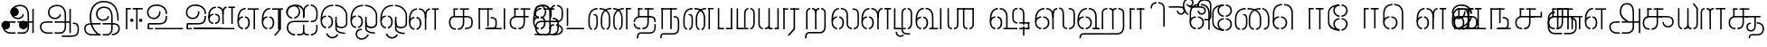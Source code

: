 SplineFontDB: 3.0
FontName: StickNoBills-Light
FullName: Stick No Bills
FamilyName: Stick No Bills
Weight: Light
Copyright: Copyright (c) 2013 STICK NO BILLS, Copyright (c) 2015 mooniak\n
UComments: "2015-2-15: Created with FontForge (http://fontforge.org) The  Free Font Editor"
Version: 1.0
ItalicAngle: 0
UnderlinePosition: -99.6094
UnderlineWidth: 49.8047
Ascent: 800
Descent: 200
InvalidEm: 0
UFOAscent: 799.805
UFODescent: -200.195
LayerCount: 3
Layer: 0 0 "Back" 1
Layer: 1 0 "Fore" 1
Layer: 2 0 "Back 2" 1
PreferredKerning: 4
FSType: 0
OS2Version: 0
OS2_WeightWidthSlopeOnly: 0
OS2_UseTypoMetrics: 0
CreationTime: 1429518268
ModificationTime: 1442229414
PfmFamily: 16
TTFWeight: 400
TTFWidth: 5
LineGap: 92
VLineGap: 0
OS2TypoAscent: 800
OS2TypoAOffset: 0
OS2TypoDescent: -200
OS2TypoDOffset: 0
OS2TypoLinegap: 92
OS2WinAscent: 896
OS2WinAOffset: 0
OS2WinDescent: 200
OS2WinDOffset: 0
HheadAscent: 896
HheadAOffset: 0
HheadDescent: -200
HheadDOffset: 0
OS2Vendor: 'PfEd'
OS2UnicodeRanges: 00000002.00000000.00000000.00000000
Lookup: 258 0 0 "'kern' Horizontal Kerning lookup 0" { "'kern' Horizontal Kerning lookup 0-1" [153,15,0] } ['kern' ('DFLT' <'dflt' > 'hani' <'dflt' > 'latn' <'dflt' > ) ]
MarkAttachClasses: 1
DEI: 91125
KernClass2: 7 7 "'kern' Horizontal Kerning lookup 0-1"
 7 uni0041
 31 uni0054 uni0059 uni0050 uni0046
 39 uni0066 uni0072 uni0076 uni0077 uni0079
 7 uni004C
 15 uni0057 uni0056
 0 
 31 uni0057 uni0056 uni0054 uni0059
 15 uni002E uni002C
 71 uni0061 uni0065 uni0073 uni006F uni0071 uni0064 uni0063 uni0067 uni0075
 7 uni0041
 23 uni0077 uni0076 uni0074
 15 uni003B uni003A
 0 {} 0 {} 0 {} 0 {} 0 {} 0 {} 0 {} 0 {} -68 {} 60 {} -22 {} 0 {} -66 {} 44 {} 0 {} 16 {} -78 {} -29 {} -98 {} -22 {} -62 {} 0 {} 0 {} -40 {} 0 {} 0 {} 0 {} 0 {} 0 {} -80 {} 0 {} 82 {} 0 {} -75 {} 61 {} 0 {} 0 {} -106 {} -54 {} -127 {} 0 {} -73 {} 0 {} 0 {} 0 {} 0 {} 0 {} 0 {} 0 {}
LangName: 1033 "Remove All VKern Pairs" "" "" "" "" "Version 1.0.1" "" "STICK NO BILLS is a trademark of STICK NO BILLS Gallery, Sri Lanka <http://sticknobillsonline.com>" "mooniak <http://mooniak.com>" "Martyn Hodges <allroundboatbuilder@yahoo.com> , Kosala Senavirathne <kosala@mooniak.com>, mooniak <hello@mooniak.com>" "Stick No Bills - is the bespoke typeface of STICK NO BILLS+ISIA Poster Gallery in Galle, Sri Lanka. " "https://github.com/mooniak/stick-no-bills-font" "http://type.mooniak.com/" "This Font Software is licensed under the SIL Open Font License, Version 1.1. This license is available with a FAQ at: http://scripts.sil.org/OFL" "" "" "Stick No Bills" "Regular"
PickledDataWithLists: "(dp1
S'public.glyphOrder'
p2
(lp3
S'A'
aS'Aacute'
p4
aS'Acircumflex'
p5
aS'Adieresis'
p6
aS'Agrave'
p7
aS'Aring'
p8
aS'Atilde'
p9
aS'AE'
p10
aS'B'
aS'C'
aS'Ccedilla'
p11
aS'D'
aS'Eth'
p12
aS'E'
aS'Eacute'
p13
aS'Ecircumflex'
p14
aS'Edieresis'
p15
aS'Egrave'
p16
aS'F'
aS'G'
aS'H'
aS'I'
aS'Iacute'
p17
aS'Icircumflex'
p18
aS'Idieresis'
p19
aS'Igrave'
p20
aS'J'
aS'K'
aS'L'
aS'Lslash'
p21
aS'M'
aS'N'
aS'Ntilde'
p22
aS'O'
aS'Oacute'
p23
aS'Ocircumflex'
p24
aS'Odieresis'
p25
aS'Ograve'
p26
aS'Oslash'
p27
aS'Otilde'
p28
aS'OE'
p29
aS'P'
aS'Thorn'
p30
aS'Q'
aS'R'
aS'S'
aS'Scaron'
p31
aS'T'
aS'U'
aS'Uacute'
p32
aS'Ucircumflex'
p33
aS'Udieresis'
p34
aS'Ugrave'
p35
aS'V'
aS'W'
aS'X'
aS'Y'
aS'Yacute'
p36
aS'Ydieresis'
p37
aS'Z'
aS'Zcaron'
p38
aS'a'
aS'aacute'
p39
aS'acircumflex'
p40
aS'adieresis'
p41
aS'agrave'
p42
aS'aring'
p43
aS'atilde'
p44
aS'ae'
p45
aS'b'
aS'c'
aS'ccedilla'
p46
aS'd'
aS'eth'
p47
aS'e'
aS'eacute'
p48
aS'ecircumflex'
p49
aS'edieresis'
p50
aS'egrave'
p51
aS'f'
aS'g'
aS'h'
aS'i'
aS'dotlessi'
p52
aS'iacute'
p53
aS'icircumflex'
p54
aS'idieresis'
p55
aS'igrave'
p56
aS'j'
aS'k'
aS'l'
aS'lslash'
p57
aS'm'
aS'n'
aS'ntilde'
p58
aS'o'
aS'oacute'
p59
aS'ocircumflex'
p60
aS'odieresis'
p61
aS'ograve'
p62
aS'oslash'
p63
aS'otilde'
p64
aS'oe'
p65
aS'p'
aS'thorn'
p66
aS'q'
aS'r'
aS's'
aS'scaron'
p67
aS'germandbls'
p68
aS't'
aS'u'
aS'uacute'
p69
aS'ucircumflex'
p70
aS'udieresis'
p71
aS'ugrave'
p72
aS'v'
aS'w'
aS'x'
aS'y'
aS'yacute'
p73
aS'ydieresis'
p74
aS'z'
aS'zcaron'
p75
aS'fi'
p76
aS'fl'
p77
aS'ordfeminine'
p78
aS'ordmasculine'
p79
aS'mu'
p80
aS'HKD'
p81
aS'zero'
p82
aS'one'
p83
aS'two'
p84
aS'three'
p85
aS'four'
p86
aS'five'
p87
aS'six'
p88
aS'seven'
p89
aS'eight'
p90
aS'nine'
p91
aS'fraction'
p92
aS'onehalf'
p93
aS'onequarter'
p94
aS'threequarters'
p95
aS'uni00B9'
p96
aS'uni00B2'
p97
aS'uni00B3'
p98
aS'asterisk'
p99
aS'backslash'
p100
aS'periodcentered'
p101
aS'bullet'
p102
aS'colon'
p103
aS'comma'
p104
aS'exclam'
p105
aS'exclamdown'
p106
aS'numbersign'
p107
aS'period'
p108
aS'question'
p109
aS'questiondown'
p110
aS'quotedbl'
p111
aS'quotesingle'
p112
aS'semicolon'
p113
aS'slash'
p114
aS'underscore'
p115
aS'quotedbl.alt'
p116
aS'braceleft'
p117
aS'braceright'
p118
aS'bracketleft'
p119
aS'bracketright'
p120
aS'parenleft'
p121
aS'parenleft'
p122
aS'parenright'
p123
aS'parenright'
p124
aS'emdash'
p125
aS'endash'
p126
aS'hyphen'
p127
aS'uni00AD'
p128
aS'guillemotleft'
p129
aS'guillemotright'
p130
aS'guilsinglleft'
p131
aS'guilsinglright'
p132
aS'quotedblbase'
p133
aS'quotedblleft'
p134
aS'quotedblright'
p135
aS'quoteleft'
p136
aS'quoteright'
p137
aS'quotesinglbase'
p138
aS'space'
p139
aS'uni007F'
p140
aS'EURO'
p141
aS'cent'
p142
aS'currency'
p143
aS'dollar'
p144
aS'florin'
p145
aS'sterling'
p146
aS'yen'
p147
aS'Percent_sign'
p148
aS'asciitilde'
p149
aS'divide'
p150
aS'equal'
p151
aS'greater'
p152
aS'less'
p153
aS'logicalnot'
p154
aS'minus'
p155
aS'multiply'
p156
aS'perthousand'
p157
aS'plus'
p158
aS'plusminus'
p159
aS'bar'
p160
aS'brokenbar'
p161
aS'at'
p162
aS'ampersand'
p163
aS'paragraph'
p164
aS'copyright'
p165
aS'registered'
p166
aS'section'
p167
aS'TradeMarkSign'
p168
aS'degree'
p169
aS'asciicircum'
p170
aS'dagger'
p171
aS'daggerdbl'
p172
aS'acute'
p173
aS'breve'
p174
aS'caron'
p175
aS'cedilla'
p176
aS'circumflex'
p177
aS'dieresis'
p178
aS'dotaccent'
p179
aS'grave'
p180
aS'hungarumlaut'
p181
aS'macron'
p182
aS'ring'
p183
aS'tilde'
p184
asS'com.schriftgestaltung.useNiceNames'
p185
L0L
sS'com.schriftgestaltung.fontMasterID'
p186
S'DC4431BF-9234-4C16-9154-22D387E42D10'
p187
s."
Encoding: Custom
Compacted: 1
UnicodeInterp: none
NameList: AGL For New Fonts
DisplaySize: -48
AntiAlias: 1
FitToEm: 1
WidthSeparation: 1
WinInfo: 0 27 9
BeginPrivate: 0
EndPrivate
Grid
-1000 195.500015259 m 0
 2000 195.500015259 l 1024
-1000 172.000015259 m 0
 2000 172.000015259 l 1024
-1000 555 m 0
 2000 555 l 1024
79 1300 m 0
 79 -700 l 1024
-1000 28 m 4
 2000 28 l 1028
1516.76464844 1299.8046875 m 0
 1516.76464844 -700.1953125 l 1024
-1000 -10.44921875 m 0
 2000 -10.44921875 l 1024
  Named: "overshoot"
-1000 605.95703125 m 0
 2000 605.95703125 l 1024
  Named: "overshoot"
-1000 472.65625 m 0
 2000 472.65625 l 1024
-1000 -143.06640625 m 0
 2000 -143.06640625 l 1024
288.0859375 1299.8046875 m 0
 288.0859375 -700.1953125 l 1024
234.375 1223.6328125 m 0
 234.375 -776.3671875 l 1024
786.1328125 1285.15625 m 0
 786.1328125 -714.84375 l 1024
-1000 245 m 0
 2000 245 l 1024
-1000 565 m 0
 2000 565 l 1024
-993.1640625 696.2890625 m 0
 2006.8359375 696.2890625 l 1024
-1000 -165.0390625 m 0
 2000 -165.0390625 l 1024
-658.203125 1299.8046875 m 1024
738.76953125 1299.8046875 m 1024
472.65625 1299.8046875 m 1024
433.59375 1299.8046875 m 1024
-1000 -257.8125 m 0
 2000 -257.8125 l 1024
-1000 594.7265625 m 0
 2000 594.7265625 l 1024
-1015.625 182.6171875 m 0
 1984.375 182.6171875 l 1024
709.9609375 1299.8046875 m 1024
670.8984375 1299.8046875 m 1024
250.9765625 1299.8046875 m 1024
211.9140625 1299.8046875 m 1024
-1000 -177.44140625 m 0
 2000 -177.44140625 l 1024
  Named: "Tamil Descender"
2000 412.59765625 m 1024
2000 451.66015625 m 1024
2000 32.2265625 m 1024
2000 244.140625 m 1024
2000 148.4375 m 1024
2000 415.852539062 m 1024
2000 92.9345703125 m 1024
2000 318.359375 m 1024
2005.859375 336.9140625 m 1024
2000 538.0859375 m 1024
EndSplineSet
TeXData: 1 0 0 307200 153600 102400 526336 1048576 102400 783286 444596 497025 792723 393216 433062 380633 303038 157286 324010 404750 52429 2506097 1059062 262144
BeginChars: 185 161

StartChar: tml_Oo
Encoding: 0 2963 0
Width: 819
VWidth: 0
Flags: HW
HStem: -132 123<592 715> 29 122<137 173 228 268> 266 123<145 173 228 272> 573 122<273 389 442 556>
VStem: 2 171<144 152 266 389> 2 124<161 259> 179 123<-169 -109> 280 123<162 257> 446 123<14 166 171 350> 696 123<163 455>
LayerCount: 3
Back
SplineSet
228 29 m 1xf1c0
 228 152 l 0
 262 152 281 174 280 210 c 0
 279 244 268 266 228 266 c 1
 228 389 l 0
 327 389 402 309 402 248 c 0
 402 177 l 0
 402 115 327 29 228 29 c 1xf1c0
2 177 m 0
 2 250 l 0xf4c0
 1 354 123 389 173 389 c 1xf8c0
 173 266 l 0xf8c0
 144 266 126 246 126 210 c 0xf4c0
 126 173 143 152 173 152 c 1
 173 29 l 0xf8c0
 71 29 2 124 2 177 c 0
2 256 m 1xf4c0
 2 310 l 1
 2 452 84 695 389 695 c 0
 389 573 l 1
 206 573 142 456 142 357 c 0
 142 300 8 286 2 256 c 1xf4c0
446 25 m 0
 446 276 l 1
 567 171 l 0
 567 52 l 0
 567 3 641 -9 715 -9 c 0
 715 -132 l 1
 552 -132 446 -66 446 25 c 0
442 573 m 1
 442 695 l 1
 708 695 820 494 820 398 c 0
 820 165 l 2
 820 -17 446 -16 446 166 c 2
 446 350 l 0
 569 350 l 1
 569 196 l 1
 569 137 695 136 696 196 c 0
 696 398 l 0
 696 458 604 573 442 573 c 1
179 -141 m 0
 179 -64 219 19 349 19 c 1
 349 -104 l 1
 324 -104 302 -115 302 -141 c 0xf2c0
 302 -176 367 -203 414 -138 c 0
 422 -127 425 -121 437 -98 c 1
 549 -163 l 1
 526 -206 451 -302 345 -301 c 0
 242 -300 179 -226 179 -141 c 0
EndSplineSet
Fore
SplineSet
247.008789062 30 m 1
 247.008789062 70 l 1
 291.458007812 70 341.008789062 118 341.008789062 212.6171875 c 0
 341.008789062 312 289.272460938 349 247.008789062 349 c 1
 247.008789062 389 l 0
 320.192382812 389 383.008789062 322 383.008789062 226 c 0
 383.008789062 203 l 0
 383.813476562 105 319.215820312 30 247.008789062 30 c 1
40.0087890625 202 m 0
 40.0087890625 226 l 0
 40.0087890625 330 116.008789062 389 192.008789062 389 c 1
 192.008789062 349 l 0
 154.625 349 79.0087890625 325 79.0087890625 211 c 0
 79.0087890625 121 141.880859375 70 192.008789062 70 c 1
 192.008789062 30 l 0
 103.63671875 30 40.0087890625 118 40.0087890625 202 c 0
40 228 m 1
 40 310 l 1
 40 467 116.653320312 695 389 695 c 0
 389 695 l 1
 389 655 l 1
 178.104492188 655 90.0087890625 502 82 332 c 1
 55 283 51 256 40 228 c 1
446 25 m 0
 446 276 l 1
 486 175 l 0
 486 27 l 0
 486 -61 619 -94 715 -92 c 0
 715 -132 l 1
 552 -132 446 -66 446 25 c 0
442 655 m 1
 442 695 l 1
 679.1484375 695 779 494 779 398 c 0
 779 165 l 2
 779 -17 446 -16 446 166 c 2
 446 350 l 0
 486 350 l 1
 486 162 l 1
 486 47 732.9765625 30 739 163.5 c 0
 739 397.5 l 0
 739 488 643.221679688 655 442 655 c 1
182 -141 m 0
 182 -64 221.293945312 19 349 19 c 1
 349 -21 l 1
 246.422851562 -21 222 -90 222 -143.06640625 c 0xf2c0
 222 -276 404.665039062 -304.885742188 491 -183 c 0
 498.59375 -172.3984375 502 -166 514 -143 c 1
 549 -163 l 1
 517 -231 448 -302 345 -301 c 0
 243.861328125 -300 182 -226 182 -141 c 0
EndSplineSet
EndChar

StartChar: tml_Ya
Encoding: 1 2991 1
Width: 645
VWidth: 0
Flags: HW
HStem: 0 119<123 155 209 269 402 436 489 523>
VStem: -1 122<121 595> 279 122<123 595> 489 156<0 119> 523 122<120 595>
LayerCount: 3
Back
SplineSet
489 0 m 257
 489 119 l 257xf0
 495 119 l 258
 516 119 523 132 523 145 c 257xe8
 523 595 l 257
 646 595 l 257xe8
 646 0 l 1
 489 0 l 257
-1 140 m 258
 -1 595 l 257
 121 595 l 257
 121 145 l 257
 121 134 126 119 149 119 c 258
 155 119 l 257
 155 0 l 257
 149 0 l 258
 52 0 -1 96 -1 140 c 258
209 0 m 257
 209 119 l 257
 215 119 l 258
 237 119 279 121 279 145 c 257
 279 595 l 257
 401 595 l 257
 401 145 l 258
 401 134 408 119 430 119 c 258
 436 119 l 257
 436 0 l 257
 279 0 l 1
 274 33 l 257
 269 12 248 0 215 0 c 258
 209 0 l 257
EndSplineSet
Fore
SplineSet
488 0 m 257
 488 40 l 257xf0
 518 40 l 258
 545 40 565 44 565 77 c 257xe8
 565 595 l 257
 605 595 l 257xe8
 605 0 l 1
 488 0 l 257
40 140 m 258
 40 595 l 257
 80 595 l 257
 80 145 l 257
 80 87 125.243164062 40 161 40 c 258
 166 40 l 257
 166 0 l 257
 160 0 l 258
 111.200195312 0 40 57 40 140 c 258
220 0 m 257
 220 40 l 257
 226 40 l 258
 270.66015625 40 318 62 318 127 c 257
 318 595 l 257
 358 595 l 257
 358 82 l 258
 358 45 373 40 392 40 c 258
 436 40 l 257
 435 0 l 257
 322 0 l 1
 322 36 l 257
 304.953125 15 267.271484375 0 226 0 c 258
 220 0 l 257
EndSplineSet
EndChar

StartChar: tml_O
Encoding: 2 2962 2
Width: 819
VWidth: 0
Flags: HMW
LayerCount: 3
Back
SplineSet
228 29 m 1
 228 152 l 0
 262 152 281 174 280 210 c 0
 279 244 268 266 228 266 c 1
 228 389 l 0
 327 389 402 309 402 248 c 0
 402 177 l 0
 402 115 327 29 228 29 c 1
2 177 m 0
 2 250 l 0
 1 354 123 389 173 389 c 1
 173 266 l 0
 144 266 126 246 126 210 c 0
 126 173 143 152 173 152 c 1
 173 29 l 0
 71 29 2 124 2 177 c 0
2 256 m 1
 2 310 l 1
 2 452 84 695 389 695 c 0
 389 695 l 1
 389 573 l 1
 206 573 142 456 142 357 c 0
 142 300 8 286 2 256 c 1
152 -124 m 1
 271 -94 l 1
 299 -151 393 -156 425 -94 c 0
 530 -155 l 1
 464 -297 207 -298 152 -124 c 1
446 25 m 0
 446 276 l 1
 567 171 l 0
 567 52 l 0
 567 3 641 -9 715 -9 c 0
 715 -132 l 1
 552 -132 446 -66 446 25 c 0
442 573 m 1
 442 695 l 1
 708 695 820 494 820 398 c 0
 820 165 l 2
 820 -17 446 -16 446 166 c 2
 446 350 l 0
 569 350 l 1
 569 196 l 1
 569 137 695 136 696 196 c 0
 696 398 l 0
 696 458 604 573 442 573 c 1
EndSplineSet
Fore
SplineSet
247.008789062 30 m 1
 247.008789062 70 l 1
 291.458007812 70 341.008789062 118 341.008789062 212.6171875 c 0
 341.008789062 312 289.272460938 349 247.008789062 349 c 1
 247.008789062 389 l 0
 320.192382812 389 383.008789062 322 383.008789062 226 c 0
 383.008789062 203 l 0
 383.813476562 105 319.215820312 30 247.008789062 30 c 1
40.0087890625 202 m 0
 40.0087890625 226 l 0
 40.0087890625 330 116.008789062 389 192.008789062 389 c 1
 192.008789062 349 l 0
 154.625 349 79.0087890625 325 79.0087890625 211 c 0
 79.0087890625 121 141.880859375 70 192.008789062 70 c 1
 192.008789062 30 l 0
 103.63671875 30 40.0087890625 118 40.0087890625 202 c 0
40 228 m 1
 40 310 l 1
 40 467 116.653320312 695 389 695 c 0
 389 695 l 1
 389 655 l 1
 178.104492188 655 90.0087890625 502 82 332 c 1
 55 283 51 256 40 228 c 1
442 655 m 1
 442 695 l 1
 679.1484375 695 779 494 779 398 c 0
 779 165 l 2
 779 -17 446 -16 446 166 c 2
 446 350 l 0
 486 350 l 1
 486 162 l 1
 486 47 732.9765625 30 739 163.5 c 0
 739 397.5 l 0
 739 488 643.221679688 655 442 655 c 1
185 -124 m 1
 226 -114 l 1
 281.1796875 -243 428.919921875 -252 493 -134 c 0
 530 -155 l 1
 450.595703125 -298 253.452148438 -296 185 -124 c 1
446 25 m 0
 446 276 l 1
 486 175 l 0
 486 27 l 0
 486 -61 619 -94 715 -92 c 0
 715 -132 l 1
 552 -132 446 -66 446 25 c 0
EndSplineSet
EndChar

StartChar: tml_Va
Encoding: 3 2997 3
Width: 793
VWidth: 0
Flags: HMW
LayerCount: 3
Back
SplineSet
229 0 m 1
 229 122 l 1
 261 123 276 142 276 180 c 0
 276 218 260 237 229 237 c 1
 229 359 l 0
 325 359 398 276 398 224 c 0
 398 152 l 0
 399 89 338 0 229 0 c 1
2 151 m 0
 2 220 l 0
 1 324 124 359 174 359 c 1
 174 237 l 0
 145 237 127 218 127 181 c 0
 127 147 141 122 174 122 c 1
 174 0 l 0
 72 0 2 91 2 151 c 0
2 226 m 1
 2 305 l 1
 2 433 53 605 263 605 c 1
 263 483 l 1
 199 483 140 439 138 354 c 0
 2 226 l 1
314 483 m 1
 391 483 449 423 450 354 c 1
 450 146 l 0
 450 127 424 124 417 123 c 1
 417 0 l 1
 618 0 l 1
 618 123 l 1
 571 123 l 1
 571 355 l 1
 570 466 483 605 314 605 c 1
 314 483 l 1
673 0 m 1
 673 595 l 1
 796 595 l 1
 796 0 l 1
 673 0 l 1
EndSplineSet
Fore
SplineSet
247 0 m 5
 247 40 l 5
 291.44921875 40 341 88 341 182.6171875 c 4
 341 282 289.263671875 319 247 319 c 5
 247 359 l 4
 320.18359375 359 383 292 383 196 c 4
 383 173 l 4
 383.8046875 75 319.20703125 0 247 0 c 5
40 172 m 4
 40 196 l 4
 40 300 116 359 192 359 c 5
 192 319 l 4
 154.616210938 319 79 295 79 181 c 4
 79 91 141.872070312 40 192 40 c 5
 192 0 l 4
 103.627929688 0 40 88 40 172 c 4
40 204 m 5
 40 302 l 5
 40 468.760742188 125.239257812 605 263 605 c 5
 263 565 l 5
 148.520507812 565 81.6708984375 443.390625 80 306 c 4
 40 204 l 5
314 565 m 5
 431 565 489 473 490 354 c 5
 490 76 l 4
 490 40 484 40 417 40 c 5
 417 0 l 5
 657 0 l 5
 657 40 l 5
 531 40 l 5
 531 355 l 5
 530 466 476 605 314 605 c 5
 314 565 l 5
712 0 m 1
 712 595 l 1
 753 595 l 1
 753 0 l 1
 712 0 l 1
EndSplineSet
EndChar

StartChar: tml_E
Encoding: 4 2958 4
Width: 666
VWidth: 0
Flags: HW
HStem: 1 122<142.991 172.991 227.991 260.991> 238 123<143.991 172.991 227.991 266.991> 472 123<197.991 266.991 321.991 446.991 568.991 669.991> 472 105<446.991 568.991>
VStem: 1.99121 171<116 123 238 360> 1.99121 131<310 405> 1.99121 124<145 217> 279.991 123<146 215> 446.991 123<0 577>
LayerCount: 3
Back
SplineSet
227.991210938 1 m 5xc180
 227.991210938 123 l 4
 261.991210938 123 280.991210938 146 279.991210938 182 c 4
 278.991210938 216 267.991210938 238 227.991210938 238 c 5
 227.991210938 360 l 4
 326.991210938 360 401.991210938 281 401.991210938 220 c 4
 401.991210938 148 l 4
 401.991210938 86 326.991210938 1 227.991210938 1 c 5xc180
1.9912109375 149 m 4
 1.9912109375 221 l 4xc380
 0.9912109375 325 122.991210938 360 172.991210938 360 c 5xc980
 172.991210938 238 l 4xc980
 143.991210938 238 125.991210938 218 125.991210938 182 c 4xc380
 125.991210938 145 142.991210938 123 172.991210938 123 c 5
 172.991210938 1 l 4xc980
 70.9912109375 1 1.9912109375 96 1.9912109375 149 c 4
321.991210938 472 m 1
 321.991210938 595 l 1
 669.991210938 595 l 1xe180
 669.991210938 472 l 1
 321.991210938 472 l 1
446.991210938 0 m 1
 446.991210938 577 l 1xd180
 568.991210938 577 l 1
 568.991210938 0 l 1
 446.991210938 0 l 1
227.991210938 1 m 1
 227.991210938 123 l 0
 261.991210938 123 280.991210938 146 279.991210938 182 c 0
 278.991210938 216 267.991210938 238 227.991210938 238 c 1
 227.991210938 360 l 0
 326.991210938 360 401.991210938 281 401.991210938 220 c 0
 401.991210938 148 l 0
 401.991210938 86 326.991210938 1 227.991210938 1 c 1
1.9912109375 228 m 5xe380
 1.9912109375 281 l 6
 1.9912109375 396 63.9912109375 595 266.991210938 595 c 5xe980
 266.991210938 472 l 5
 179.991210938 472 139.991210938 406 132.991210938 329 c 4xe580
 127.991210938 272 7.9912109375 258 1.9912109375 228 c 5xe380
1.9912109375 149 m 0
 1.9912109375 221 l 0xc380
 0.9912109375 325 122.991210938 360 172.991210938 360 c 1xc980
 172.991210938 238 l 0xc980
 143.991210938 238 125.991210938 218 125.991210938 182 c 0xc380
 125.991210938 145 142.991210938 123 172.991210938 123 c 1
 172.991210938 1 l 0xc980
 70.9912109375 1 1.9912109375 96 1.9912109375 149 c 0
EndSplineSet
Fore
SplineSet
247 0 m 1
 247 40 l 1
 291.44921875 40 341 88 341 182.6171875 c 0
 341 282 289.263671875 319 247 319 c 1
 247 359 l 0
 320.18359375 359 383 292 383 196 c 0
 383 173 l 0
 383.8046875 75 319.20703125 0 247 0 c 1
40 172 m 0
 40 196 l 0
 40 300 116 359 192 359 c 1
 192 319 l 0
 154.616210938 319 79 295 79 181 c 0
 79 91 141.872070312 40 192 40 c 1
 192 0 l 0
 103.627929688 0 40 88 40 172 c 0
40 204 m 1
 40 302 l 1
 40 464.357421875 126.768554688 597 267 597 c 1
 267 557 l 1
 150.018554688 557 81.7080078125 439.146484375 80 306 c 0
 40 204 l 1
321.991210938 555 m 1
 321.991210938 595 l 1
 626.991210938 595 l 1xe180
 626.991210938 555 l 1
 321.991210938 555 l 1
485.991210938 0 m 1
 485.991210938 577 l 1xd180
 525.991210938 577 l 1
 525.991210938 0 l 1
 485.991210938 0 l 1
EndSplineSet
EndChar

StartChar: tml_A
Encoding: 5 2949 5
Width: 1013
VWidth: 0
Flags: HW
HStem: -127 122<202 390 445 657> 110 125<363 390 444 471> 205 119<201 253 498 681 762 855> 373 122<371 466> 562 122<430 609>
VStem: 39 122<39 165> 225 116<205 323 326 466> 498 110<217 324> 681 122<16 205 378 486> 762 41<205 324> 853 122<-107 205 324 578> 853 3<205 324>
LayerCount: 3
Back
SplineSet
261 486 m 0
 261 606 363 695 518 695 c 0
 698 695 803 585 803 393 c 9x9f80
 803 262 l 1
 681 262 l 1
 681 396 l 0
 681 502 640 573 518 573 c 0
 428 573 383 532 383 486 c 0
 383 440 412 411 452 411 c 0
 497 411 537 433 537 498 c 0
 621 409 l 0
 616 346 542 289 452 289 c 0
 362 289 261 352 261 486 c 0
443 150 m 1
 443 270 l 1xbf80
 525 270 721 270 803 270 c 1xbf40
 804 67 l 1
 804 -35 733 -127 607 -127 c 0
 445 -127 l 0
 445 -5 l 17
 596 -5 l 0
 662 -4 681 33 681 67 c 1
 681 150 l 1
 640 150 484 150 443 150 c 1
39 72 m 0
 39 188 123 271 253 271 c 2
 389 271 l 1
 389 149 l 1
 235 149 l 0
 211 149 161 129 161 72 c 0
 161 19 207 -5 253 -5 c 0
 390 -5 l 1
 390 -127 l 1
 242 -127 l 0
 130 -127 39 -47 39 72 c 0
762 150 m 1
 762 270 l 1
 855 270 l 1
 855 150 l 1xbf50
 762 150 l 1
853 -107 m 1
 853 578 l 1x9f20
 975 578 l 1
 975 -107 l 1
 853 -107 l 1
EndSplineSet
Fore
SplineSet
301 486 m 0
 301 606 403 695 558 695 c 4
 712.736842105 695 803 585 803 393 c 13x9f80
 803 224 l 5
 763 224 l 5
 763 396 l 4
 763 583 671.795918367 655 558 655 c 4
 425 655 341 581 341 486 c 0
 341 391 406 329 492 329 c 4
 563 329 629 375 629 443 c 4
 661 409 l 4
 656 346 581 289 492 289 c 4
 402 289 301 352 301 486 c 0
483 192 m 5
 483 232 l 5xbf80
 555.888888889 232 730.111111111 232 803 232 c 5xbf40
 804 67 l 5
 804 -35 746.61928934 -127 647 -127 c 4
 485 -127 l 4
 485 -87 l 21
 648 -87 l 4
 711.806451613 -86 763 -29 763 69 c 5
 763 192 l 5
 727.125 192 518.875 192 483 192 c 5
79 72 m 0
 79 188 163 233 293 233 c 2
 429 233 l 5
 429 191 l 5
 275 191 l 0
 251 191 119 195.5 119 72 c 0
 119 -48.015625 220 -87 280 -87 c 0
 430 -87 l 5
 430 -127 l 5
 282 -127 l 0
 170 -127 79 -47 79 72 c 0
762 192 m 5
 762 232 l 5
 896 232 l 5
 896 192 l 5xbf50
 762 192 l 5
894 -107 m 5
 894 578 l 5x9f20
 934 578 l 5
 934 -107 l 5
 894 -107 l 5
EndSplineSet
EndChar

StartChar: tml_Pa
Encoding: 6 2986 6
Width: 539
VWidth: 0
Flags: HW
HStem: 1 122<162 242> 107 17<40 162>
VStem: 40 202<1 123> 40 122<123 595>
LayerCount: 3
Back
SplineSet
40 107 m 1x60
 40 595 l 1
 162 595 l 1
 162 107 l 1x50
 40 107 l 1x60
377 104 m 1
 499 104 l 17
 499 595 l 1
 377 595 l 1
 377 104 l 1
298 1 m 1
 499 1 l 1x80
 499 123 l 1
 298 123 l 1
 298 1 l 1
40 1 m 1xa0
 40 123 l 1x60
 242 123 l 1
 242 1 l 1
 40 1 l 1xa0
EndSplineSet
Fore
SplineSet
70 24 m 1x60
 70 595 l 1
 110 595 l 1
 110 24 l 1x50
 70 24 l 1x60
428 21 m 1
 469 21 l 17
 469 595 l 1
 428 595 l 1
 428 21 l 1
298 0 m 1
 469 0 l 1x80
 469 40 l 1
 298 40 l 1
 298 0 l 1
70 0 m 1xa0
 70 40 l 1x60
 242 40 l 1
 242 0 l 1
 70 0 l 1xa0
EndSplineSet
EndChar

StartChar: tml_Tta
Encoding: 7 2975 7
Width: 642
VWidth: 0
Flags: HW
HStem: 0 122<42 602>
VStem: 42 122<176 596>
LayerCount: 3
Back
SplineSet
52 0 m 1
 52 122 l 1
 612 122 l 1
 612 0 l 1
 52 0 l 1
52 176 m 1
 52 596 l 1
 174 596 l 1
 174 176 l 1
 52 176 l 1
EndSplineSet
Fore
SplineSet
93 0 m 1
 93 40 l 1
 571 40 l 5
 571 0 l 5
 93 0 l 1
93 95 m 1
 93 596 l 1
 134 596 l 1
 134 95 l 1
 93 95 l 1
EndSplineSet
EndChar

StartChar: tml_Ra
Encoding: 8 2992 8
Width: 598
VWidth: 0
Flags: HW
HStem: 0 21G<40 162> 473 122<42 218>
VStem: 40 178<473 595> 40 122<0 473>
LayerCount: 3
Back
SplineSet
152 -177 m 1
 295 -177 l 1
 444 0 l 2
 446 591 l 1xc0
 321 591 l 1
 321 33 l 1
 152 -177 l 1
40 0 m 21xd0
 40 595 l 1xe0
 162 595 l 1
 162 0 l 5
 40 0 l 21xd0
272 473 m 1
 558 473 l 1
 558 595 l 1
 272 595 l 1
 272 473 l 1
42 473 m 1
 42 595 l 1
 218 595 l 1
 218 473 l 1
 42 473 l 1
EndSplineSet
Fore
SplineSet
194 -177 m 1
 249 -177 l 1
 404 0 l 2
 406 591 l 1xc0
 364 591 l 1
 364 19 l 1
 194 -177 l 1
80 0 m 17xd0
 80 595 l 1xe0
 120 595 l 1
 120 0 l 1
 80 0 l 17xd0
269 555 m 5
 518 555 l 1
 518 595 l 1
 269 595 l 5
 269 555 l 5
82 555 m 1
 82 595 l 1
 215 595 l 5
 215 555 l 5
 82 555 l 1
EndSplineSet
EndChar

StartChar: tml_MatraAa
Encoding: 9 3006 9
Width: 570
VWidth: 0
Flags: HW
HStem: 0 21G<40 162> 473 122<40 219>
VStem: 40 179<473 595> 40 122<0 473>
LayerCount: 3
Back
SplineSet
324 0 m 1xc0
 446 0 l 1
 446 593 l 1
 324 593 l 1
 324 0 l 1xc0
40 0 m 17xd0
 40 592 l 1xe0
 162 593 l 1
 162 0 l 1
 40 0 l 17xd0
272 473 m 1
 530 473 l 1
 530 595 l 1
 272 595 l 1
 272 473 l 1
40 473 m 1
 40 595 l 1
 219 595 l 1
 219 473 l 1
 40 473 l 1
EndSplineSet
Fore
SplineSet
366 0 m 1xc0
 406 0 l 1
 406 593 l 1
 366 593 l 1
 366 0 l 1xc0
83 0 m 17xd0
 83 592 l 1xe0
 123 593 l 1
 123 0 l 1
 83 0 l 17xd0
271 555 m 5
 490 555 l 1
 490 595 l 1
 271 595 l 5
 271 555 l 5
83 555 m 1
 83 595 l 1
 218 595 l 5
 218 555 l 5
 83 555 l 1
EndSplineSet
EndChar

StartChar: tml_Na
Encoding: 10 2984 10
Width: 681
VWidth: 0
Flags: HW
HStem: -157 122<182 508>
VStem: 39 128<-257 -170> 520 123<-27 250>
LayerCount: 3
Back
SplineSet
39 -257 m 1
 39 -107 110 -35 247 -35 c 2
 468 -35 l 0
 517 -35 520 -5 520 25 c 0
 521 206 l 2
 521 252 516 253 489 253 c 0
 489 375 l 1
 565 375 643 353 643 206 c 0
 643 25 l 0
 643 -41 622 -157 469 -157 c 0
 226 -157 l 2
 184 -157 167 -182 167 -257 c 1
 39 -257 l 1
312 0 m 1
 437 0 l 1
 436 588 l 1
 313 588 l 1
 312 0 l 1
71 0 m 9
 193 0 l 1
 193 590 l 1
 71 590 l 1
 71 0 l 9
71 595 m 1
 72 474 l 1
 580 474 l 1
 580 595 l 1
 71 595 l 1
EndSplineSet
Fore
SplineSet
77 -257 m 5
 77 -121 126 -117 175 -117 c 6
 429 -117 l 0
 507 -117 563 -83 563 25 c 0
 564 206 l 2
 564.67401192 327.996157479 507 335 450 335 c 0
 450 375 l 1
 526 375 604 353 604 206 c 0
 604 25 l 0
 604 -41 583 -157 430 -157 c 0
 158 -157 l 6
 130 -157 117 -182 117 -257 c 5
 77 -257 l 5
355 0 m 1
 396 0 l 1
 395 588 l 1
 356 588 l 1
 355 0 l 1
112 0 m 9
 152 0 l 1
 152 590 l 1
 112 590 l 1
 112 0 l 9
112 595 m 1
 113 555 l 1
 539 555 l 1
 539 595 l 1
 112 595 l 1
EndSplineSet
EndChar

StartChar: tml_Three
Encoding: 11 3049 11
Width: 734
VWidth: 0
Flags: HW
HStem: 0 122<255 471 626 681>
VStem: 503 123<123 231>
LayerCount: 3
Back
SplineSet
333 0 m 1
 333 122 l 1
 681 122 l 1
 681 0 l 1
 333 0 l 1
255 0 m 1
 255 122 l 1
 288 122 381 122 448 122 c 0
 506 122 503 126 503 145 c 0
 503 211 l 2
 503 232 507 231 457 231 c 0
 457 354 l 1
 543 354 626 322 626 229 c 0
 626 111 l 0
 626 43 565 0 471 0 c 0
 394 0 337 0 255 0 c 1
281 177 m 1
 403 177 l 1
 403 589 l 1
 281 589 l 1
 281 177 l 1
39 0 m 9
 161 0 l 1
 161 591 l 1
 39 591 l 1
 39 0 l 9
39 595 m 1
 40 473 l 1
 512 473 l 1
 512 595 l 1
 39 595 l 1
EndSplineSet
Fore
SplineSet
298 0 m 1
 298 40 l 1
 640 40 l 1
 640 0 l 1
 298 0 l 1
255 0 m 1
 255 40 l 1
 418 40 l 0
 480 40 545 45 545 120 c 0
 545 230 l 2
 545 309 451 313 416 314 c 0
 416 354 l 1
 486 354 585 331 585 230 c 0
 585 112 l 0
 585 31 511 0 417 0 c 0
 255 0 l 1
321 177 m 1
 361 177 l 1
 361 589 l 1
 321 589 l 1
 321 177 l 1
82 0 m 9
 122 0 l 1
 122 591 l 1
 82 591 l 1
 82 0 l 9
82 595 m 1
 83 555 l 1
 470 555 l 1
 470 595 l 1
 82 595 l 1
EndSplineSet
EndChar

StartChar: tml_Nga
Encoding: 12 2969 12
Width: 895
VWidth: 0
Flags: HW
HStem: 0 122<275 471 626 681>
VStem: 503 123<123 231> 734 122<0 595>
LayerCount: 3
Back
SplineSet
734 0 m 1
 734 595 l 1
 856 595 l 1
 856 0 l 1
 734 0 l 1
333 0 m 1
 333 122 l 1
 681 122 l 1
 681 0 l 1
 333 0 l 1
275 0 m 1
 275 122 l 1
 308 122 381 122 448 122 c 0
 506 122 503 126 503 145 c 0
 503 211 l 2
 503 232 507 231 457 231 c 0
 457 354 l 1
 543 354 626 322 626 229 c 0
 626 111 l 0
 626 43 565 0 471 0 c 0
 275 0 l 1
281 162 m 1
 403 162 l 1
 403 589 l 1
 281 589 l 1
 281 162 l 1
39 0 m 9
 161 0 l 1
 161 591 l 1
 39 591 l 1
 39 0 l 9
39 595 m 1
 40 473 l 1
 512 473 l 1
 512 595 l 1
 39 595 l 1
EndSplineSet
Fore
SplineSet
775 0 m 1
 775 595 l 1
 815 595 l 1
 815 0 l 1
 775 0 l 1
333 0 m 1
 333 40 l 1
 722 40 l 1
 722 0 l 1
 333 0 l 1
275 0 m 1
 275 40 l 1
 301.526315789 40 389.14354067 40 443 40 c 0
 507 40 545 70 545 123 c 0
 545 224 l 2
 545 304 466 314 416 314 c 0
 416 354 l 1
 502 354 585 322 585 229 c 0
 585 118 l 0
 585 33 507 0 443 0 c 0
 275 0 l 1
322 80 m 1
 362 80 l 1
 362 589 l 1
 322 589 l 1
 322 80 l 1
81 0 m 9
 121 0 l 1
 121 591 l 1
 81 591 l 1
 81 0 l 9
81 595 m 1
 82 555 l 1
 471 555 l 1
 471 595 l 1
 81 595 l 1
EndSplineSet
EndChar

StartChar: tml_Ii
Encoding: 13 2952 13
Width: 632
VWidth: 0
Flags: HW
HStem: 267 3.57534e-07G<-374597 -110165> 267 2.12818e-06<-40806 162937 585594 785001> 267 2.09413e-06<-374597 11213.4>
VStem: -374597 385810<267 267> -374597 264432<267 267> -73318.1 270934<267 267> 550914 270934<267 267>
LayerCount: 3
Back
SplineSet
467 248 m 0xe2
 467 282 495 311 529 311 c 0
 563 311 592 282 592 248 c 0
 592 214 563 186 529 186 c 0
 495 186 467 214 467 248 c 0xe2
179 249 m 0xe6
 179 283 207 312 241 312 c 0
 275 312 304 283 304 249 c 0
 304 215 275 187 241 187 c 0
 207 187 179 215 179 249 c 0xe6
324 0 m 1
 446 0 l 1
 446 594 l 1
 324 594 l 1
 324 0 l 1
40 1 m 17xea
 40 593 l 1xf2
 162 594 l 1
 162 1 l 1
 40 1 l 17xea
272 473 m 1
 588 473 l 1
 588 596 l 1
 272 596 l 1
 272 473 l 1
40 473 m 1
 40 596 l 1
 218 596 l 1
 218 473 l 1
 40 473 l 1
EndSplineSet
Fore
SplineSet
442.860351562 253.116210938 m 0xe6
 442.860351562 278.41796875 463.698242188 300 489 300 c 0
 514.302734375 300 535.883789062 278.41796875 535.883789062 253.116210938 c 0
 535.883789062 227.813476562 514.302734375 206.9765625 489 206.9765625 c 0
 463.698242188 206.9765625 442.860351562 227.813476562 442.860351562 253.116210938 c 0xe6
198.474609375 253.568359375 m 0xe6
 198.474609375 278.870117188 219.3125 300.452148438 244.614257812 300.452148438 c 0
 269.916992188 300.452148438 291.498046875 278.870117188 291.498046875 253.568359375 c 0
 291.498046875 228.265625 269.916992188 207.428710938 244.614257812 207.428710938 c 0
 219.3125 207.428710938 198.474609375 228.265625 198.474609375 253.568359375 c 0xe6
364 0 m 1
 404 0 l 1
 404 594 l 1
 364 594 l 1
 364 0 l 1
81 1 m 17xea
 81 593 l 1xf2
 121 594 l 1
 121 1 l 1
 81 1 l 17xea
269 555 m 5
 546 555 l 1
 546 596 l 1
 269 596 l 5
 269 555 l 5
81 555 m 1
 81 596 l 1
 215 596 l 5
 215 555 l 5
 81 555 l 1
EndSplineSet
EndChar

StartChar: tml_Lla
Encoding: 14 2995 14
Width: 898
VWidth: 0
Flags: HW
HStem: 0 122<136.982 173.982 228.982 266.982> 237 123<136.982 173.982 228.982 267.982> 482 123<191.982 260.982 314.982 377.982 583.982 621.982>
VStem: 2.98241 171<115 122 237 359> 2.98241 131<306 418> 2.98241 124<130 225 226 228> 274.982 123<127 231>
LayerCount: 3
Back
SplineSet
2.982421875 226 m 1xe6
 2.982421875 326 l 2
 2.982421875 427 81.982421875 605 260.982421875 605 c 1xf2
 260.982421875 484 l 1
 195.982421875 484 133.982421875 427 133.982421875 327 c 0xea
 133.982421875 270 8.982421875 256 2.982421875 226 c 1xe6
228.982421875 0 m 1
 228.982421875 122 l 0
 269.982421875 122 275.982421875 150 274.982421875 181 c 0
 273.982421875 208 270.982421875 237 228.982421875 237 c 1
 228.982421875 359 l 0
 324.982421875 359 397.982421875 276 397.982421875 224 c 0
 397.982421875 152 l 0
 398.982421875 89 337.982421875 0 228.982421875 0 c 1
314.982421875 484 m 1
 383.982421875 484 434.982421875 417 435.982421875 354 c 1
 436.982421875 0 l 1
 562.982421875 0 l 1
 558.982421875 355 l 1
 558.982421875 454 476.982421875 605 314.982421875 605 c 1
 314.982421875 484 l 1
2.982421875 151 m 0
 2.982421875 193 3.982421875 140 2.982421875 220 c 0xe6
 1.982421875 324 123.982421875 359 173.982421875 359 c 1xf2
 173.982421875 237 l 0xf2
 144.982421875 237 126.982421875 210 126.982421875 181 c 0xe6
 126.982421875 149 140.982421875 122 173.982421875 122 c 1
 173.982421875 0 l 0xf2
 71.982421875 0 2.982421875 91 2.982421875 151 c 0
703.982421875 0 m 1
 825.982421875 0 l 1
 825.982421875 574 l 1
 703.982421875 574 l 1
 703.982421875 0 l 1
675.982421875 482 m 1
 899.982421875 482 l 1
 899.982421875 605 l 1
 675.982421875 605 l 1
 675.982421875 482 l 1
435.982421875 325 m 1
 558.982421875 326 l 1
 558.982421875 454 580.982421875 482 621.982421875 482 c 1
 621.982421875 605 l 1
 448.982421875 605 435.982421875 440 435.982421875 325 c 1
EndSplineSet
Fore
SplineSet
247 0 m 5
 247 40 l 5
 291.44921875 40 341 88 341 182.6171875 c 4
 341 282 289.263671875 319 247 319 c 5
 247 359 l 4
 320.18359375 359 383 292 383 196 c 4
 383 173 l 4
 383.8046875 75 319.20703125 0 247 0 c 5
40 172 m 4
 40 196 l 4
 40 300 116 359 192 359 c 5
 192 319 l 4
 154.616210938 319 79 295 79 181 c 4
 79 91 141.872070312 40 192 40 c 5
 192 0 l 4
 103.627929688 0 40 88 40 172 c 4
40 204 m 5
 40 302 l 5
 40 468.760742188 124.474420831 605 261 605 c 5
 261 565 l 5
 147.771345727 565 81.6530128762 443.390625 80 306 c 4
 40 204 l 5
314.982421875 565 m 1
 427.982421875 565 477.982421875 472 477.982421875 354 c 1
 477.982421875 0 l 1
 517.982421875 0 l 1
 517.982421875 355 l 1
 517.982421875 454 476.982421875 605 314.982421875 605 c 1
 314.982421875 565 l 1
744.982421875 0 m 1
 784.982421875 0 l 1
 784.982421875 574 l 1
 744.982421875 574 l 1
 744.982421875 0 l 1
675.982421875 565 m 1
 858.982421875 565 l 1
 858.982421875 605 l 1
 675.982421875 605 l 1
 675.982421875 565 l 1
477.982421875 325 m 1
 517.982421875 326 l 1
 517.982421875 454 534.982421875 565 621.982421875 565 c 1
 621.982421875 605 l 1
 487.982421875 605 477.982421875 440 477.982421875 325 c 1
EndSplineSet
EndChar

StartChar: tml_La
Encoding: 15 2994 15
Width: 835
VWidth: 0
Flags: HW
HStem: 0 122<134.991 171.991 226.991 264.991 560.991 596.991 649.991 688.991> 237 123<134.991 171.991 226.991 265.991> 485 121<196.991 258.991 312.991 377.991>
VStem: 0.991211 171<115 122 237 359> 0.991211 131<306 416> 0.991211 124<130 225 226 228> 272.991 123<127 231> 433.991 122<127 165 353 425> 692.991 122<130 166 422 465>
LayerCount: 3
Back
SplineSet
226.991210938 0 m 1xe380
 226.991210938 122 l 0
 267.991210938 122 273.991210938 150 272.991210938 181 c 0
 271.991210938 208 268.991210938 237 226.991210938 237 c 1
 226.991210938 359 l 0
 322.991210938 359 395.991210938 276 395.991210938 224 c 0
 395.991210938 152 l 0
 396.991210938 89 335.991210938 0 226.991210938 0 c 1xe380
0.9912109375 151 m 0
 0.9912109375 193 1.9912109375 140 0.9912109375 220 c 0xe780
 -0.0087890625 324 121.991210938 359 171.991210938 359 c 1xf380
 171.991210938 237 l 0xf380
 142.991210938 237 124.991210938 210 124.991210938 181 c 0xe780
 124.991210938 149 138.991210938 122 171.991210938 122 c 1
 171.991210938 0 l 0xf380
 69.9912109375 0 0.9912109375 91 0.9912109375 151 c 0
0.9912109375 226 m 1xe780
 0.9912109375 323 l 2
 0.9912109375 424 79.9912109375 606 258.991210938 606 c 1
 258.991210938 485 l 1
 193.991210938 485 131.991210938 427 131.991210938 327 c 0xeb80
 131.991210938 270 6.9912109375 256 0.9912109375 226 c 1xe780
312.991210938 484 m 1
 390.991210938 484 431.991210938 418 432.991210938 354 c 10
 433.991210938 165 l 18
 433.991210938 84 481.991210938 0 596.991210938 0 c 1
 596.991210938 123 l 1
 571.991210938 123 555.991210938 138 555.991210938 165 c 2
 555.991210938 353 l 2
 554.991210938 456 480.991210938 606 312.991210938 606 c 1
 312.991210938 484 l 1
641.991210938 594 m 1
 642.991210938 471 l 1
 680.991210938 471 692.991210938 458 692.991210938 422 c 1
 692.991210938 166 l 17
 692.991210938 139 676.991210938 123 649.991210938 123 c 1
 649.991210938 0 l 1
 759.991210938 0 815.991210938 81 815.991210938 166 c 2
 815.991210938 424 l 2
 815.991210938 541 761.991210938 595 641.991210938 594 c 1
EndSplineSet
Fore
SplineSet
247 0 m 1
 247 40 l 1
 291.44921875 40 341 88 341 182.6171875 c 0
 341 282 289.263671875 319 247 319 c 1
 247 359 l 0
 320.18359375 359 383 292 383 196 c 0
 383 173 l 0
 383.8046875 75 319.20703125 0 247 0 c 1
40 172 m 0
 40 196 l 0
 40 300 116 359 192 359 c 1
 192 319 l 0
 154.616210938 319 79 295 79 181 c 0
 79 91 141.872070312 40 192 40 c 1
 192 0 l 0
 103.627929688 0 40 88 40 172 c 0
40 204 m 1
 40 302 l 1
 40 468.760742188 117.211914062 605 242 605 c 1
 242 565 l 1
 140.657226562 565 81.4794921875 443.390625 80 306 c 0
 40 204 l 1
295.991210938 566 m 1
 444.177734375 566 453.991210938 447.264648438 453.991210938 401 c 2
 453.991210938 140 l 2
 453.991210938 64.1142578125 524.235351562 0 597.991210938 0 c 1
 597.991210938 41 l 1
 545.235351562 41 494.991210938 87.8408203125 494.991210938 142 c 2
 494.991210938 393 l 2
 494.991210938 480.801757812 461.49609375 606 295.991210938 606 c 1
 295.991210938 566 l 1
621.991210938 594 m 1
 621.991210938 554 l 1
 746.991210938 554 755.991210938 488 755.991210938 422 c 1
 755.991210938 146 l 1
 755.991210938 103.5 731.82421875 41 650.991210938 41 c 1
 650.991210938 0 l 1
 747.075195312 0 795.991210938 71.2412109375 795.991210938 146 c 2
 795.991210938 424 l 2
 795.991210938 541 741.991210938 595 621.991210938 594 c 1
EndSplineSet
EndChar

StartChar: tml_Nya
Encoding: 16 2974 16
Width: 869
VWidth: 0
Flags: HW
HStem: -165 122<46 701> 1 122<180 210 265 298> 238 123<181 210 265 304> 472 105<484 606> 472 123<235 304 359 484 606 707>
VStem: 39 124<145 217> 39 131<310 405> 39 171<116 123 238 360> 317 123<146 215> 484 123<0 577> 706 123<-36 197>
LayerCount: 3
Back
SplineSet
46 -43 m 5
 643 -43 l 6xe0e0
 705 -43 706 -23 706 26 c 4
 707 154 l 2
 707 200 702 201 660 201 c 0
 660 323 l 1
 745 323 829 296 829 154 c 0
 829 26 l 4
 829 -82 790 -165 616 -165 c 4
 46 -165 l 5
 46 -43 l 5
EndSplineSet
Refer: 4 2958 N 1 0 0 1 0 0 2
Fore
SplineSet
80 -125 m 5
 557 -125 l 2xe0e0
 636 -125 710 -89 710 26 c 0
 710 154 l 2
 710 259 662 283 581 283 c 0
 581 323 l 1
 666 323 750 296 750 154 c 0
 750 26 l 0
 750 -82 692 -165 557 -165 c 0
 80 -165 l 5
 80 -125 l 5
EndSplineSet
Refer: 4 2958 N 1 0 0 1 0 0 2
EndChar

StartChar: tml_Nnna
Encoding: 17 2985 17
Width: 914
VWidth: 0
Flags: HW
HStem: -14 122<43 65 118 140 426 447 501 523> 0 21G<698 820> 483 90<698 820> 483 122<109 214 268 369 586 627 680 698 820 916>
VStem: -81 122<110 154 290 413> 142 122<112 336> 302 122<111 399> 525 122<113 396> 698 122<0 573>
LayerCount: 3
Back
SplineSet
302 154 m 5
 302 288 l 6
 302 591 568 606 627 606 c 5
 627 484 l 5x0f80
 546 484 424 477 424 290 c 6
 424 155 l 4
 424 143 422 109 447 109 c 5
 447 -13 l 4
 352 -13 302 69 302 154 c 5
268 483 m 5
 268 605 l 5x1f80
 410 605 647 586 647 301 c 6
 647 154 l 4
 647 62 598 -13 501 -13 c 5
 501 109 l 4
 529 109 525 143 525 154 c 4
 525 290 l 6
 525 476 401 482 268 483 c 5
-81 153 m 5
 -81 68 -30 -14 65 -14 c 4
 65 108 l 5x9f80
 40 108 41 142 41 154 c 4
 41 290 l 6
 41 476 134 483 214 483 c 5
 214 605 l 5
 145 605 -81 596 -81 290 c 6
 -81 153 l 5
89 342 m 5
 86 376 117 432 174 437 c 5
 241 437 264 378 264 290 c 6
 264 154 l 4
 264 62 215 -14 118 -14 c 5
 118 109 l 4
 146 109 142 143 142 154 c 4
 142 290 l 6
 142 342 110 342 89 342 c 5
680 483 m 1x2f80
 680 605 l 1
 916 605 l 1x1f80
 916 482 l 1
 680 483 l 1x2f80
698 0 m 1x6f80
 698 573 l 1
 820 573 l 1
 820 0 l 1
 698 0 l 1x6f80
EndSplineSet
Fore
SplineSet
384 155 m 5
 384 298 l 6
 384 594 623.594726562 605.95703125 667 605 c 5
 667 565 l 5
 534.454101562 565 424 487 424 300 c 6
 424 156 l 4
 424 75 451.594726562 27 489 27 c 5
 489 -13 l 4x8fe0
 419.958984375 -13 384 70 384 155 c 5
350 565 m 5
 350 605 l 5xafe0
 409.713867188 605 647 604 647 311 c 6
 647 155 l 4
 647 63 614.724609375 -13 543 -13 c 5
 543 27 l 4
 584.447265625 27 607 73 607 155 c 4
 607 316 l 6
 607 450 546.931640625 564 350 565 c 5
40 154 m 5
 40 69 75.9111328125 -14 147 -14 c 4
 147 26 l 5
 116.828125 26 80.37109375 60 81 155 c 4
 80 300 l 6
 79.220703125 412.993164062 114.729492188 564 296 565 c 5
 296 605 l 5
 220.501953125 604.95703125 40 579.7265625 40 300 c 6
 40 154 l 5
177 408 m 5
 174 421 197 437 216 437 c 5
 285 437 307 378 307 300 c 6
 307 154 l 4
 307 58 269.623046875 -14 200 -14 c 5
 200 26 l 4
 234.131835938 26 267 60 267 154 c 4
 267 300 l 6
 267 356 264 408 177 408 c 5
720 566 m 1x2f80
 720 605 l 1
 874 605 l 1x1f80
 874 565 l 1
 720 566 l 1x2f80
738 0 m 1x6f80
 738 573 l 1
 778 573 l 1
 778 0 l 1
 738 0 l 1x6f80
EndSplineSet
EndChar

StartChar: tml_Nna
Encoding: 18 2979 18
Width: 1260
VWidth: 0
Flags: HW
HStem: -12 122<3 30 70 98 386 413 453 481 775 798 838 866> 1 21G<1043 1165> 484 122<61 189 228 323 551 602 641 709 940 986 1026 1043 1165 1262> 484 90<1043 1165>
VStem: -121 122<111 155 300 414> 102 122<113 346> 262 122<112 407> 485 122<114 405> 647 122<113 408> 869 122<115 406> 1043 122<1 574>
LayerCount: 3
Back
SplineSet
1026 484 m 1
 1026 606 l 1x2fe0
 1262 606 l 1
 1262 483 l 1
 1026 484 l 1
647 156 m 1
 647 299 l 2
 647 602 914 606 986 606 c 1
 986 484 l 1
 891 484 769 487 769 301 c 2
 769 157 l 0
 769 145 767 111 799 111 c 1
 798 -11 l 0
 696 -11 647 71 647 156 c 1
641 483 m 1
 641 605 l 1
 777 605 992 597 992 312 c 2
 992 156 l 0
 992 64 942 -11 838 -11 c 1
 838 111 l 0
 874 111 869 145 869 156 c 0
 869 301 l 2
 869 487 768 482 641 483 c 1
1043 1 m 1x5fe0
 1043 574 l 1
 1165 574 l 1
 1165 1 l 1
 1043 1 l 1x5fe0
262 155 m 1
 262 298 l 2
 262 601 530 605 602 605 c 1
 602 483 l 1
 507 483 384 486 384 300 c 2
 384 156 l 0
 384 144 382 110 414 110 c 1
 413 -12 l 0x8fe0
 311 -12 262 70 262 155 c 1
228 484 m 1
 228 606 l 1xafe0
 370 606 607 596 607 311 c 2
 607 155 l 0
 607 63 557 -12 453 -12 c 1
 453 110 l 0
 489 110 485 144 485 155 c 0
 485 300 l 2
 485 486 361 483 228 484 c 1
-121 154 m 1
 -121 69 -72 -13 30 -13 c 0
 31 109 l 1
 -1 109 1 143 1 155 c 0
 1 300 l 2
 1 493 98 484 189 484 c 1
 189 606 l 1
 108 606 -121 613 -121 300 c 2
 -121 154 l 1
49 352 m 1
 46 386 77 441 134 446 c 1
 201 446 224 388 224 300 c 2
 224 154 l 0
 224 62 174 -13 70 -13 c 1
 70 110 l 0
 106 110 102 143 102 154 c 0
 102 300 l 2
 102 352 70 352 49 352 c 1
EndSplineSet
Fore
SplineSet
384 157 m 1
 384 288 l 2
 384 584 618.198242188 605.95703125 675 605 c 1
 675 565 l 1
 524.228515625 565 424 477 424 290 c 2
 424 158 l 0
 424 77 451.23828125 29 489 29 c 1
 489 -11 l 0x8fe0
 419.482421875 -11 384 72 384 157 c 1
347 566 m 1
 347 606 l 1xafe0
 407.158203125 606 647 594 647 301 c 2
 647 157 l 0
 647 65 613.428710938 -11 542 -11 c 1
 542 29 l 0
 583.30859375 29 607 75 607 157 c 0
 607 306 l 2
 607 440 546.41015625 566 347 566 c 1
40 156 m 1
 40 71 74.0966796875 -12 143 -12 c 0
 143 28 l 1
 114.384765625 28 80.404296875 62 81 157 c 0
 80 290 l 2
 79.3486328125 402.994140625 114.247070312 565 293 566 c 1
 293 606 l 1
 218.38671875 605.95703125 40 569.7265625 40 290 c 2
 40 156 l 1
173 400 m 1
 170 413 193 429 212 429 c 1
 281 429 302 370 302 292 c 2
 302 156 l 0
 302 60 266.020507812 -12 199 -12 c 1
 199 28 l 0
 231.094726562 28 262 62 262 156 c 0
 262 292 l 2
 262 348 260 400 173 400 c 1
728 157 m 1
 728 287 l 2
 728 587 965.533203125 606.95703125 1019 606 c 1
 1019 566 l 1
 874.588867188 566 768 479 768 289 c 2
 768 158 l 0
 768 72 799.0859375 30 832 30 c 1
 832 -10 l 0x8fe0
 763.862304688 -10 728 72 728 157 c 1
729 565 m 1
 729 605 l 1xafe0
 787.052734375 605 991 593 991 300 c 2
 991 157 l 0
 991 65 952.1640625 -10 886 -10 c 1
 886 30 l 0
 922.791992188 30 951 78 951 157 c 0
 951 305 l 2
 951 415 920.959960938 564 729 565 c 1
1074 566 m 1
 1074 606 l 1x2fe0
 1220 606 l 1
 1220 566 l 1
 1074 566 l 1
1083 1 m 1x5fe0
 1083 575 l 1
 1123 575 l 1
 1123 1 l 1
 1083 1 l 1x5fe0
EndSplineSet
EndChar

StartChar: tml_Ma
Encoding: 19 2990 19
Width: 601
VWidth: 0
Flags: HW
HStem: 0 123<123 205 327 367 421 459> 107 17<1 123> 122 1<205 327> 483 122<333 367 421 457>
VStem: 1 122<123 595> 205 122<122 480> 465 123<130 478>
LayerCount: 3
Back
SplineSet
421 0 m 0
 421 123 l 1x9e
 461 123 464 157 464 179 c 2
 464 434 l 0
 464 457 462 483 421 483 c 1
 421 605 l 1
 509 605 586 564 586 434 c 0
 586 197 l 0
 586 51 502 0 421 0 c 0
205 122 m 0x3e
 205 434 l 0
 204 571 286 605 367 605 c 1
 367 483 l 17
 333 483 327 459 327 434 c 2
 327 122 l 1
 205 122 l 0x3e
1 107 m 1x5e
 1 595 l 1
 123 595 l 1
 123 107 l 1
 1 107 l 1x5e
1 0 m 1x9e
 1 123 l 1x5e
 367 123 l 1
 367 0 l 1x9e
 1 0 l 1x9e
EndSplineSet
Fore
SplineSet
418 0 m 0
 418 40 l 1x9e
 500.32 40 502 165 502 196 c 2
 502 434 l 0
 502 442 507.88 565 418 565 c 1
 418 605 l 1
 476.457142857 605 542 569 542 434 c 0
 542 197 l 0
 542 48 481.771428571 0 418 0 c 0
246 39 m 0x3e
 246 434 l 0
 245.138686131 567 308.01459854 605 364 605 c 1
 364 565 l 17
 280.371134021 565 286 443 286 434 c 2
 286 39 l 1
 246 39 l 0x3e
40 24 m 1x5e
 40 595 l 1
 80 595 l 1
 80 24 l 1
 40 24 l 1x5e
40 0 m 1x9e
 40 40 l 1x5e
 364 40 l 1
 364 0 l 1x9e
 40 0 l 1x9e
EndSplineSet
EndChar

StartChar: tml_Llla
Encoding: 20 2996 20
Width: 601
VWidth: 0
Flags: HW
HStem: -145 123<330 521> 0 123<123 205 327 367 421 459> 107 17<1 123> 122 1<205 327> 483 122<333 367 421 457>
VStem: 1 122<123 595> 205 122<122 480> 465 123<130 478>
LayerCount: 3
Back
SplineSet
53 -67 m 1
 53 -191 183 -260 327 -165 c 1
 281 -160 235 -119 231 -87 c 1
 213 -103 176 -91 175 -67 c 1x8f
 53 -67 l 1
243 1 m 1
 365 1 l 1
 365 -29 401 -22 559 -22 c 1
 559 -146 l 0
 429 -145 l 1
 265 -146 243 -60 243 1 c 1
EndSplineSet
Refer: 19 2990 N 1 0 0 1 0 0 2
Fore
SplineSet
86 -67 m 5
 86 -191 201.766423358 -260 330 -165 c 1
 311 -163 288.0859375 -153 282 -148 c 1
 244.258064516 -189 126 -185 126 -67 c 5x8f
 86 -67 l 5
246 1 m 1
 286 1 l 1
 286 -112 377 -106 484 -106 c 1
 484 -146 l 0
 432 -145 l 1
 268 -146 246 -60 246 1 c 1
EndSplineSet
Refer: 19 2990 N 1 0 0 1 0 0 2
EndChar

StartChar: tml_Aa
Encoding: 21 2950 21
Width: 1221
VWidth: 0
Flags: HW
HStem: -293 122<578 1065> -127 122<207 390 445 662> 205 119<211 253 341 341 498 681 762 855> 373 122<377 455> 562 122<384 638>
VStem: 39 122<17 192> 225 116<205 466> 498 110<217 324> 681 122<33 205 378 490> 762 41<205 324> 853 122<-107 205 324 578> 853 3<205 324> 1073 122<-159 65>
LayerCount: 3
Back
SplineSet
683 -136 m 1
 1007 -135 l 2
 1069 -135 1073 -115 1073 -66 c 0
 1073 21 l 2
 1073 67 1070 68 1028 68 c 0
 1028 190 l 1
 1119 190 1195 168 1195 21 c 0
 1195 -66 l 0
 1195 -174 1154 -258 980 -258 c 0
 683 -258 l 1
 683 -136 l 1
EndSplineSet
Refer: 5 2949 N 1 0 0 1 0 0 2
Fore
SplineSet
683 -178 m 5
 953 -177 l 6
 1035.99894118 -176.730522918 1117 -155 1117 -30 c 4
 1117 21 l 2
 1117 127 1075 151 990 151 c 0
 990 190 l 1
 1081 190 1157 168 1157 21 c 0
 1157 -26 l 4
 1157 -126 1119 -218 946 -218 c 4
 683 -218 l 5
 683 -178 l 5
EndSplineSet
Refer: 5 2949 N 1 0 0 1 0 0 2
EndChar

StartChar: tml_I
Encoding: 22 2951 22
Width: 1143
VWidth: 0
Flags: HW
HStem: -141 119<194 299 549 760> 35 121<463 494 548 577> 131 11<207 306> 136 122<210 277 306 342 343 431 659 784 906 960> 141 90<182 218> 279 122<505 578> 424 121<535 711> 583 123<501 738>
VStem: 39 121<9 122> 342 89<130 255> 659 54<136 258> 784 122<-0 136 309 360> 944 122<309 406> 981 123<5 115>
LayerCount: 3
Back
SplineSet
222 117 m 1x8ff8
 115 509 265 803 614 803 c 0
 908 803 1083 636 1075 244 c 1
 953 244 l 1
 961 542 867 680 618 680 c 0
 315 680 244 421 351 131 c 1
 222 117 l 1x8ff8
229 104 m 1x8ff0
 365 104 l 1xa7f0
 387 54 425 -14 494 -56 c 1
 374 -119 l 0
 312 -54 265 16 229 104 c 1x8ff0
873 -169 m 1
 930 -49 l 1
 976 -37 981 -2 981 29 c 0
 981 75 945 99 906 99 c 1
 906 221 l 1x97f4
 1045 221 1104 140 1104 36 c 2
 1104 2 l 1
 1104 -74 1025 -188 873 -169 c 1
365 436 m 0
 365 556 467 645 622 645 c 0
 802 645 907 534 907 342 c 9x9f80
 907 211 l 1
 785 211 l 1
 785 346 l 0
 785 452 744 522 622 522 c 0
 532 522 487 482 487 436 c 0
 487 390 517 360 557 360 c 0
 602 360 642 382 642 447 c 0
 726 358 l 0
 721 295 647 238 557 238 c 0
 467 238 365 302 365 436 c 0
548 100 m 1
 548 219 l 1xbf80
 630 219 825 219 907 219 c 1xbf40
 908 17 l 1
 908 -85 838 -178 712 -178 c 0
 550 -178 l 0
 550 -56 l 17
 700 -56 l 0
 766 -55 785 -17 785 17 c 1
 785 100 l 1
 744 100 589 100 548 100 c 1
37 21 m 0
 37 137 121 221 251 221 c 2
 493 221 l 1
 493 99 l 1
 233 99 l 0
 209 99 159 78 159 21 c 0
 159 -32 205 -56 251 -56 c 0
 494 -56 l 1
 494 -178 l 1
 240 -178 l 0
 128 -178 37 -98 37 21 c 0
EndSplineSet
Fore
SplineSet
405 435 m 0
 405 555 491.521400778 644 623 644 c 0
 775.842105263 644 865 549 865 342 c 9x9f80
 865 173 l 1
 825 173 l 1
 825 345 l 0
 825 547 735.130612245 604 623 604 c 0
 513.903225806 604 445 530 445 435 c 0
 445 340 510 278 596 278 c 0
 667 278 733 324 733 392 c 0
 765 358 l 0
 760 295 685 238 596 238 c 0
 506 238 405 301 405 435 c 0
588 141 m 1
 588 181 l 1xbf80
 651.270194986 181 801.729805014 181 865 181 c 1xbf40
 866 16 l 1
 866 -86 808.61928934 -178 709 -178 c 0
 590 -178 l 0
 590 -138 l 17
 710 -138 l 0
 773.806451613 -137 825 -80 825 18 c 1
 825 141 l 1
 794.539184953 141 618.460815047 141 588 141 c 1
77 21 m 0
 77 137 161 182 291 182 c 2
 533 182 l 1
 533 140 l 1
 273 140 l 0
 249 140 117 144.5 117 21 c 0
 117 -99.015625 218 -138 278 -138 c 0
 534 -138 l 1
 534 -178 l 1
 280 -178 l 0
 168 -178 77 -98 77 21 c 0
255 142 m 1x8ff8
 169.285714286 504 300.112781955 803 615 803 c 0
 881.577006508 803 1040.2537961 636 1033 244 c 1
 993 244 l 1
 1000.17703349 563 893.418660287 763 618 763 c 0
 299.219101124 763 221.75 439 301 146 c 1
 255 142 l 1x8ff8
250.375 160 m 1x8ff0
 297.375 160 l 1xa7f0
 320.0859375 44 409 -95 527 -146.06640625 c 1
 487 -170.06640625 l 0
 380 -122 283 28 250.375 160 c 1x8ff0
831 -169 m 1
 850 -130 l 1
 913 -138 1022 -99 1022 29 c 0
 1022 83 1000 141 865 141 c 1
 865 181 l 1x97f4
 1004 181 1062 120 1062 36 c 2
 1062 2 l 1
 1062 -66 988 -188 831 -169 c 1
EndSplineSet
EndChar

StartChar: tml_Ka
Encoding: 23 2965 23
Width: 818
VWidth: 0
Flags: HW
HStem: -11 123<186 277 331 401> 2 124<571 655> 249 122<181 229 295 655> 348 23<173 295> 470 125<296 335 389 428 550 682> 470 71<428 550>
VStem: 48 121<128 244> 173 162<470 595> 173 122<348 470> 428 122<137 541> 664 122<135 241>
LayerCount: 3
Back
SplineSet
331 -11 m 9x8660
 331 112 l 1
 397 112 428 141 428 187 c 0
 428 541 l 1
 550 541 l 1
 550 191 l 2
 550 95 498 -11 331 -11 c 9x8660
173 348 m 17x12e0
 173 539 l 1x1360
 296 539 l 1
 295 348 l 1
 173 348 l 17x12e0
389 470 m 1
 389 595 l 1x0a60
 682 595 l 1
 682 470 l 1
 389 470 l 1
173 470 m 1x0760
 173 595 l 1x0b60
 335 595 l 1
 335 470 l 1x0b60
 173 470 l 1x0760
48 157 m 0
 48 240 l 0
 48 347 140 371 226 371 c 0
 603 371 l 0
 709 371 786 350 786 236 c 2
 786 156 l 0
 786 60 703 2 569 2 c 1
 571 126 l 0
 647 126 664 129 664 185 c 0
 664 239 652 249 611 249 c 2
 229 249 l 2x6260
 181 249 169 239 169 188 c 0
 169 127 188 112 277 112 c 1
 277 -11 l 1xa260
 120 -11 48 68 48 157 c 0
EndSplineSet
Fore
SplineSet
331 -11 m 9x8660
 331 29 l 1
 406.324022346 29 470 75 470 191 c 0
 470 563 l 1
 510 563 l 1
 510 191 l 2
 510 95 467.497716895 -11 331 -11 c 9x8660
213 348 m 17x12e0
 213 561 l 1x1360
 254 561 l 1
 253 348 l 1
 213 348 l 17x12e0
389 555 m 1
 389 595 l 1x0a60
 642 595 l 1
 642 555 l 1
 389 555 l 1
213 555 m 1x0760
 213 595 l 1x0b60
 335 595 l 1
 335 555 l 1x0b60
 213 555 l 1x0760
88 178 m 0
 88 212 l 0
 88 364 202 371 240 371 c 0
 581 371 l 0
 687 371 746 329 746 206 c 2
 746 177 l 0
 746 52 664 2 530 2 c 1
 530 42 l 0
 623 42 706 62 706 177 c 0
 706 311 674 331 569 331 c 2
 243 331 l 2x6260
 143 331 128 272 128 188 c 0
 128 84 190.28042328 29 277 29 c 1
 277 -11 l 1xa260
 151.550218341 -11 88 80 88 178 c 0
EndSplineSet
EndChar

StartChar: tml_Ca
Encoding: 24 2970 24
Width: 650
VWidth: 0
Flags: HW
HStem: -1 123<134 231 284 360> 249 122<136 200 248 605> 348 23<126 248> 470 125<249 289 343 650> 470 118<381 503>
VStem: 1 121<133 241> 126 163<470 595> 126 122<371 470> 381 122<142 588>
LayerCount: 3
Back
SplineSet
1 157 m 0
 1 218 l 0
 1 326 111 371 197 371 c 0
 605 371 l 9xc480
 605 249 l 1
 200 249 l 2
 136 249 122 239 122 188 c 0
 122 127 142 122 231 122 c 1
 231 -1 l 1
 74 0 1 68 1 157 c 0
284 -1 m 9
 284 122 l 1
 350 122 381 141 381 187 c 0
 381 588 l 1
 503 588 l 1x8c80
 503 191 l 2
 503 95 451 -1 284 -1 c 9
126 348 m 17xa580
 126 586 l 1xa680
 249 586 l 1
 248 348 l 1
 126 348 l 17xa580
343 470 m 1
 343 595 l 1x9480
 650 595 l 1
 650 470 l 1
 343 470 l 1
126 470 m 1x8e80
 126 595 l 1x9680
 289 595 l 1
 289 470 l 1x9680
 126 470 l 1x8e80
EndSplineSet
Fore
SplineSet
40 172 m 0
 40 196 l 0
 40 259 72 371 246 371 c 0
 565 371 l 9xc480
 565 331 l 1
 239 331 l 2
 184 331 79.9853515625 313 80 188 c 0
 80.0126953125 58 167.631835938 39 230 39 c 1
 230 -1 l 1
 56.521484375 0 40 128 40 172 c 0
283 -1 m 1
 283 39 l 1
 377.63671875 39 422.631835938 98 423 187 c 0
 423 588 l 1
 463 588 l 1x8c80
 463 191 l 2
 463 95 420.260742188 -1 283 -1 c 1
165 348 m 17xa580
 165 586 l 1xa680
 206 586 l 1
 205 348 l 1
 165 348 l 17xa580
342 555 m 1
 342 595 l 1x9480
 610 595 l 1
 610 555 l 1
 342 555 l 1
165 555 m 1x8e80
 165 595 l 1x9680
 288 595 l 1
 288 555 l 1x9680
 165 555 l 1x8e80
EndSplineSet
EndChar

StartChar: tml_Ta
Encoding: 25 2980 25
Width: 695
VWidth: 0
Flags: HW
HStem: -158 122<232 560> 2 123<132 230 283 359> 251 123<143 199 525 567> 351 23<125 196>
VStem: 0 123<135 165 205 242> 91 128<-256 -169> 572 122<-28 151>
LayerCount: 3
Back
SplineSet
91 -256 m 1
 91 -107 154 -36 290 -36 c 2
 520 -36 l 0
 569 -36 571 -6 571 24 c 0
 572 151 l 1
 694 151 l 1xc6
 694 24 l 0
 694 -42 674 -158 521 -158 c 0
 273 -158 l 2
 232 -158 219 -180 219 -256 c 1
 91 -256 l 1
0 165 m 9xca
 123 165 l 17
 130 128 157 125 230 125 c 1
 230 2 l 1
 70 2 0 72 0 165 c 9xca
0 205 m 9
 121 205 l 17
 121 245 142 252 199 252 c 2
 537 251 l 1
 579 251 572 205 572 205 c 6
 694 205 l 5
 694 352 616 374 525 374 c 1xea
 196 374 l 2
 99 374 0 325 0 205 c 9
283 2 m 17
 450 2 502 98 502 194 c 2
 502 591 l 1
 380 591 l 1
 380 190 l 0
 380 144 349 125 283 125 c 1
 283 2 l 17
125 351 m 9xd2
 247 351 l 1
 248 589 l 1
 125 589 l 1
 125 351 l 9xd2
341 473 m 1
 634 473 l 1
 634 595 l 1
 341 595 l 1
 341 473 l 1
125 473 m 1
 287 473 l 1
 287 595 l 1
 125 595 l 1
 125 473 l 1
EndSplineSet
Fore
SplineSet
131 -256 m 1
 131 -112.260742188 179.555664062 -85 245 -85 c 2
 481 -85 l 0
 608 -85 614 8 615 59 c 0
 615 151 l 1
 655 151 l 1xc6
 655 57 l 0
 655 -9 635 -125 482 -125 c 0
 237 -125 l 2
 191.900390625 -125 171 -154.408203125 171 -256 c 1
 131 -256 l 1
40 165 m 9xca
 80 165 l 17
 85.5634765625 54 174.573242188 42 231 42 c 1
 231 2 l 1
 98.130859375 2 40 72 40 165 c 9xca
40 205 m 9
 78 205 l 17
 78 309 181.000976562 334.127929688 226 334 c 2
 498 333 l 2
 542.784179688 332.872070312 615 335 615 207 c 2
 615 205 l 0
 655 205 l 1
 655 352 576 374 486 374 c 1xea
 236 374 l 2
 139 374 40 325 40 205 c 9
284 2 m 17
 420.498046875 2 463 98 463 194 c 2
 463 591 l 1
 423 591 l 1
 423 190 l 0
 423 89 370.971679688 42 284 42 c 1
 284 2 l 17
165 351 m 9xd2
 205 351 l 1
 206 589 l 1
 165 589 l 1
 165 351 l 9xd2
342 555 m 1
 595 555 l 1
 595 595 l 1
 342 595 l 1
 342 555 l 1
165 555 m 1
 288 555 l 1
 288 595 l 1
 165 595 l 1
 165 555 l 1
EndSplineSet
EndChar

StartChar: NameMe.7
Encoding: 50 -1 26
Width: 1157
VWidth: 0
Flags: W
LayerCount: 3
EndChar

StartChar: NameMe.8
Encoding: 51 -1 27
Width: 1556
VWidth: 0
Flags: W
LayerCount: 3
EndChar

StartChar: NameMe.10
Encoding: 52 -1 28
Width: 746
VWidth: 0
Flags: W
LayerCount: 3
EndChar

StartChar: NameMe.11
Encoding: 53 -1 29
Width: 1003
VWidth: 0
Flags: W
LayerCount: 3
EndChar

StartChar: NameMe.14
Encoding: 54 -1 30
Width: 1831
VWidth: 0
Flags: W
LayerCount: 3
EndChar

StartChar: NameMe.29
Encoding: 55 -1 31
Width: 732
VWidth: 0
Flags: W
LayerCount: 3
EndChar

StartChar: NameMe.35
Encoding: 56 -1 32
Width: 1162
VWidth: 0
Flags: W
HStem: -200 122<180 331 385 524> 0 21G<291 413> 182 122<467 545> 694 122<184 518>
VStem: 39 123<-59 675> 291 122<0 592> 549 124<-53 179 551 665>
LayerCount: 3
EndChar

StartChar: NameMe.36
Encoding: 57 -1 33
Width: 1400
VWidth: 0
Flags: W
LayerCount: 3
EndChar

StartChar: NameMe.37
Encoding: 58 -1 34
Width: 1343
VWidth: 0
Flags: HMW
LayerCount: 3
EndChar

StartChar: NameMe.39
Encoding: 59 -1 35
Width: 1265
VWidth: 0
Flags: W
LayerCount: 3
EndChar

StartChar: NameMe.40
Encoding: 60 -1 36
Width: 1024
VWidth: 0
HStem: -182 126<184.267 217 257 287 545 797.756> 8 118<576.013 686 731 797.918> 162 125<182.946 686 726 776.231> 314 127.815<182.093 217 257 290.998> 574.099 125.901<637.669 686 726 772.137> 583 130<134.676 363.408>
VStem: 26 125<-24.7809 128.161> 40 124.606<461.447 595.507> 308.393 125.107<460.273 554.823> 471 125<328 615.167> 798 125<-54.3983 6.34126> 804 127<316.287 543.032>
LayerCount: 3
Fore
SplineSet
217 -182.6328125 m 1xf2c0
 115.65234375 -170.114257812 26 -73.8993293048 26 11 c 0
 26 85 l 0
 26 167.817382812 97.8828125 286.591796875 238 287 c 0
 686 287 l 0
 686 162 l 1
 231 161 l 0
 171 161 151 95 151 47 c 0
 151 3.38674961053 172.921875 -43.81640625 217 -56 c 1
 217 -182.6328125 l 1xf2c0
726 288 m 17
 799 288 804 361 804 419 c 1
 804 459 l 1
 804 524.2734375 782.453125 567.356445312 726 574.836914062 c 1
 726 700 l 1
 838.70703125 692.204101562 931 611.495117188 931 459 c 1
 931 396 l 0xf8d0
 928.830078125 222.603515625 834.749023438 161.504882812 753 162 c 0
 726 162 l 1
 726 288 l 17
686 574.098632812 m 1
 638.224609375 565.74609375 595.784179688 529.6875 596 462 c 0
 596 380 l 1
 471 380 l 1
 471 479 l 0
 471 615.166992188 583.443359375 690.477539062 686 700 c 1
 686 574.098632812 l 1
257 314 m 1
 257 442 l 1
 287.115234375 450.5703125 308.392578125 477.977539062 308.392578125 511.106445312 c 0
 308.392578125 551.25390625 276.6484375 583 236.5 583 c 0
 196.352539062 583 164.606445312 551.25390625 164.606445312 511.106445312 c 0
 164.606445312 477.735351562 186.540039062 450.169921875 217 441.815429688 c 1
 217 314 l 1
 121 314 40 411 40 482 c 0xf5c0
 41 508 l 2
 41 595.506835938 137.5 690 233 702 c 0
 348.578125 716.522460938 433.5 602.078125 433.5 511 c 2
 433.5 482 l 2
 433.5 420 349 314 257 314 c 1
471 328 m 17
 471 418 l 0
 471 556 359.235351562 596 310 596 c 0
 268 596 161.5 602 161.5 495 c 1
 40 483 l 1
 40 494 l 0
 40 550 73 713 307 713 c 1
 467.377929688 713 596 626.788085938 596 418 c 0
 596 328 l 1
 471 328 l 17
287 -56 m 17
 287 -56 367 -58 416 7 c 0
 436.96484375 34.810546875 512 126 666 126 c 0
 686 126 l 1
 686 8 l 1
 618.72265625 8.0224609375 539.182617188 -16.1328125 510 -69 c 0
 484.350585938 -115.466796875 406 -182 287 -182 c 9
 257 -182 l 1
 257 -56 l 1
 287 -56 l 17
731 126 m 1
 801 126 l 0
 878 126 923 60 923 12 c 0
 923 -76 l 0
 923 -131.176757812 873 -182 781 -182 c 0
 545 -182 l 1
 545 -57 l 1
 727 -56 l 0
 765 -56 798 -58.9404296875 798 -32.515625 c 0
 798 -16 l 1xf0e0
 798 11.12109375 769.947265625 6.826171875 731 8 c 1
 731 126 l 1
EndSplineSet
EndChar

StartChar: NameMe.34
Encoding: 61 -1 37
Width: 805
VWidth: 0
Flags: W
HStem: -4 242<92 227 583 708> 368 242<334 469>
VStem: 39 242<50 185> 281 242<422 557> 525 242<54 189>
LayerCount: 3
EndChar

StartChar: NameMe.41
Encoding: 62 -1 38
Width: 1097
VWidth: 0
Flags: W
LayerCount: 3
EndChar

StartChar: NameMe.42
Encoding: 63 -1 39
Width: 632
VWidth: 0
Flags: W
LayerCount: 3
EndChar

StartChar: NameMe.43
Encoding: 64 -1 40
Width: 619
VWidth: 0
Flags: W
LayerCount: 3
EndChar

StartChar: NameMe.44
Encoding: 65 -1 41
Width: 1024
VWidth: 0
HStem: 628 168<640.227 702> 852 125<583.648 721.147>
VStem: 429 125<608 818.686> 745 127<754.309 827.918>
LayerCount: 3
Fore
SplineSet
429 608 m 1
 429 740 l 0
 429 893 522 977 644 977 c 0
 764 977 872 903 872 785 c 0
 872 692 802 628 719 628 c 0
 629 628 577 692 577 777 c 0
 577 796 l 1
 702 796 l 1
 702 777 l 0
 702 743 745 745 745 784 c 0
 745 819 714 852 644 852 c 0
 586 852 554 808 554 759 c 0
 554 608 l 0
 429 608 l 1
EndSplineSet
EndChar

StartChar: NameMe.45
Encoding: 66 -1 42
Width: 1024
VWidth: 0
HStem: 696 125<574.418 627.747 667.751 711.652>
VStem: 429 125<608 677.184> 735.751 125<73 674.915>
LayerCount: 3
Fore
SplineSet
667.750976562 821 m 1
 811.750976562 821 860.750976562 715 860.750976562 552 c 0
 860.750976562 73 l 1
 735.750976562 73 l 1
 735.750976562 533 l 2
 735.750976562 613 743.581054688 694 667.750976562 696 c 1
 667.750976562 821 l 1
627.747070312 821 m 0
 627.747070312 696 l 0
 589.546875 696 554 685 554 608 c 0
 429 608 l 0
 429 704 471.747070312 821 627.747070312 821 c 0
EndSplineSet
EndChar

StartChar: NameMe.48
Encoding: 67 -1 43
Width: 955
VWidth: 0
Flags: W
LayerCount: 3
EndChar

StartChar: NameMe.50
Encoding: 68 -1 44
Width: 1024
VWidth: 0
HStem: -1 126<175.967 275 330 408.044> 255 125<178.008 244 293 553 609 802> 356 24<168 293> 481 125<168 337 393 714>
VStem: 40 124<135.919 247.167> 168 169<481 606> 168 125<380 481> 429 125<145.894 602> 609 193<255 380> 635 125<2 380>
LayerCount: 3
Fore
SplineSet
609 380 m 17xd980
 802 380 l 5
 802 255 l 5
 609 255 l 1
 609 380 l 17xd980
553 380 m 9
 553 255 l 0
 244 255 l 2
 178.0078125 254.795898438 164 245 164 192.940429688 c 0
 164 130.165039062 184 124.977539062 275 125 c 1
 275 -1 l 1
 114 -1 40 69.7568359375 40 161 c 0
 40 222.814453125 l 0
 40 333 153 380 241 380 c 0
 553 380 l 9
635 380 m 1xd940
 760 380 l 1
 760 2 l 1
 635 2 l 1
 635 128 635 254 635 380 c 1xd940
330 -1 m 9
 330 125 l 1
 398 125 429 145.0234375 429 191.940429688 c 0
 429 602 l 1
 554 602 l 1
 554 196 l 2
 554 98.0185546875 501 -1 330 -1 c 9
168 356 m 17xbb
 168 600 l 1xbd
 294 600 l 1
 293 356 l 1
 168 356 l 17xbb
393 606 m 1
 714 606 l 1
 714 481 l 1
 393 481 l 1
 393 606 l 1
168 606 m 1
 337 606 l 1
 337 481 l 1
 168 481 l 1
 168 606 l 1
EndSplineSet
EndChar

StartChar: NameMe.56
Encoding: 69 -1 45
Width: 944
VWidth: 0
Flags: W
LayerCount: 3
EndChar

StartChar: NameMe.57
Encoding: 70 -1 46
Width: 848
VWidth: 0
Flags: W
LayerCount: 3
EndChar

StartChar: NameMe.58
Encoding: 71 -1 47
Width: 1155
VWidth: 0
Flags: W
LayerCount: 3
EndChar

StartChar: NameMe.59
Encoding: 72 -1 48
Width: 549
VWidth: 0
Flags: W
HStem: 1 122<161 248> 107 17<39 161>
VStem: 39 209<1 123> 39 122<123 597>
LayerCount: 3
EndChar

StartChar: NameMe.60
Encoding: 73 -1 49
Width: 915
VWidth: 0
Flags: HW
HStem: 0 122<27 334 487 729> 484 122<377 428 481 520>
VStem: 27 122<176 596> 530 123<-199 476>
LayerCount: 3
EndChar

StartChar: NameMe.61
Encoding: 74 -1 50
Width: 751
VWidth: 0
Flags: W
HStem: 0 119<191 223 276 337 469 503 557 591>
VStem: 66 122<121 595> 347 122<123 595> 557 156<0 119> 591 122<-258 168 120 595>
LayerCount: 3
EndChar

StartChar: NameMe.62
Encoding: 75 -1 51
Width: 956
VWidth: 0
Flags: W
LayerCount: 3
EndChar

StartChar: NameMe.63
Encoding: 76 -1 52
Width: 925
VWidth: 0
Flags: W
LayerCount: 3
EndChar

StartChar: NameMe.64
Encoding: 77 -1 53
Width: 1080
VWidth: 0
Flags: W
LayerCount: 3
EndChar

StartChar: NameMe.65
Encoding: 78 -1 54
Width: 1348
VWidth: 0
Flags: W
LayerCount: 3
EndChar

StartChar: NameMe.66
Encoding: 79 -1 55
Width: 892
VWidth: 0
Flags: W
LayerCount: 3
EndChar

StartChar: NameMe.67
Encoding: 80 -1 56
Width: 871
VWidth: 0
Flags: W
VStem: 709 124<-255 596>
LayerCount: 3
EndChar

StartChar: NameMe.49
Encoding: 81 -1 57
Width: 825
VWidth: 0
Flags: W
LayerCount: 3
EndChar

StartChar: NameMe.52
Encoding: 82 -1 58
Width: 1024
VWidth: 0
HStem: 0 125<28 339 514 770> 516 125<384.522 423 478.004 519.556>
VStem: 28 125<180 610> 212 125<275.999 465.466> 538.004 125<-264 500.819>
LayerCount: 3
Fore
SplineSet
538.00390625 353 m 0
 538.022288602 432.999994879 545.833984375 514 478.00390625 516 c 1
 478.00390625 641 l 1
 614.00390625 641 663.00390625 535 663.00390625 372 c 0
 662.980903581 160.007398405 663.00252605 -52.0012878051 663.00390625 -264 c 1
 538.00390625 -264 l 1
 538.005269807 -58.3346217351 537.99583956 147.34095541 538.00390625 353 c 0
337 375 m 0
 337 238.459960938 453 143 514 105 c 1
 339 106 l 1
 294 149 212 227.52734375 212 375 c 0
 212 491 279 641 423 641 c 1
 423 516 l 0
 390 516 337 467 337 375 c 0
28 125 m 1
 770 125 l 1
 770 0 l 1
 28 0 l 1
 28 125 l 1
28 610 m 1
 153 610 l 1
 153 180 l 1
 28 180 l 1
 28 610 l 1
EndSplineSet
EndChar

StartChar: NameMe.51
Encoding: 83 -1 59
Width: 1032
VWidth: 0
Flags: W
LayerCount: 3
EndChar

StartChar: NameMe.53
Encoding: 84 -1 60
Width: 1540
VWidth: 0
Flags: W
LayerCount: 3
EndChar

StartChar: tml_Four
Encoding: 85 3050 61
Width: 908
VWidth: 0
Flags: HW
LayerCount: 3
Back
SplineSet
742 249 m 17xa580
 742 487 l 1xa680
 865 487 l 1
 864 249 l 1
 742 249 l 17xa580
39 157 m 0
 39 218 l 0
 39 326 149 371 235 371 c 0
 856 371 l 9xc480
 856 249 l 1
 238 249 l 2
 174 249 160 239 160 188 c 0
 160 127 180 122 269 122 c 1
 269 -1 l 1
 112 0 39 68 39 157 c 0
322 -1 m 9
 322 122 l 1
 388 122 419 141 419 187 c 0
 419 588 l 1
 541 588 l 1x8c80
 541 191 l 2
 541 95 489 -1 322 -1 c 9
164 348 m 17xa580
 164 586 l 1xa680
 287 586 l 1
 286 348 l 1
 164 348 l 17xa580
381 470 m 1
 381 595 l 1x9480
 688 595 l 1
 688 470 l 1
 381 470 l 1
164 470 m 1x8e80
 164 595 l 1x9680
 327 595 l 1
 327 470 l 1x9680
 164 470 l 1x8e80
EndSplineSet
Fore
SplineSet
741 331 m 21xa580
 741 487 l 5xa680
 782 487 l 5
 781 331 l 5
 741 331 l 21xa580
444 331 m 5
 444 371 l 5x9480
 751 371 l 5
 751 331 l 5
 444 331 l 5
EndSplineSet
Refer: 24 2970 N 1 0 0 1 0 0 2
EndChar

StartChar: tml_Five
Encoding: 86 3051 62
Width: 0
VWidth: 0
Flags: HW
LayerCount: 3
Back
SplineSet
542 473 m 1
 812 473 l 1
 812 595 l 1
 542 595 l 1xd9
 542 473 l 1
542 -55 m 13
 542 -177 l 5
 730 -178 l 4
 856 -178 917 -82 917 -15 c 4
 917 221 l 2
 917 339 815 366 754 372 c 1
 754 251 l 1
 775 251 795 237 795 187 c 0
 795 38 l 4
 795 -5 798 -55 729 -55 c 4
 542 -55 l 13
39 30 m 4
 39 -109 124 -176 233 -176 c 4
 487 -177 l 5
 487 -55 l 21
 249 -55 l 4
 185 -55 162 -35 162 29 c 4
 162 287 l 0
 162 323 165 379 239 379 c 0
 238 501 l 0xe9
 153 501 39 455 39 292 c 0
 39 30 l 4
575 1 m 1
 698 1 l 1
 700 591 l 1
 575 591 l 1
 575 1 l 1
294 1 m 17xdb
 294 595 l 1xdd
 416 595 l 1
 416 1 l 1
 294 1 l 17xdb
296 473 m 1
 296 595 l 1
 488 595 l 1
 488 473 l 1
 296 473 l 1
EndSplineSet
Fore
Refer: 92 -1 N 1 0 0 1 0 0 2
EndChar

StartChar: tml_Six
Encoding: 87 3052 63
Width: 1037
VWidth: 0
Flags: HW
LayerCount: 3
Back
SplineSet
860 2 m 17xa580
 860 257 l 1xa680
 983 257 l 1
 982 2 l 1
 860 2 l 17xa580
655 2 m 17xa580
 655 257 l 1xa680
 778 257 l 1
 777 2 l 1
 655 2 l 17xa580
39 157 m 0
 39 218 l 0
 39 326 149 371 235 371 c 0
 1039 371 l 9xc480
 1039 249 l 1
 238 249 l 2
 174 249 160 239 160 188 c 0
 160 127 180 122 269 122 c 1
 269 -1 l 1
 112 0 39 68 39 157 c 0
322 -1 m 9
 322 122 l 1
 388 122 419 141 419 187 c 0
 419 588 l 1
 541 588 l 1x8c80
 541 191 l 2
 541 95 489 -1 322 -1 c 9
164 348 m 17xa580
 164 586 l 1xa680
 287 586 l 1
 286 348 l 1
 164 348 l 17xa580
381 470 m 1
 381 595 l 1x9480
 688 595 l 1
 688 470 l 1
 381 470 l 1
164 470 m 1x8e80
 164 595 l 1x9680
 327 595 l 1
 327 470 l 1x9680
 164 470 l 1x8e80
EndSplineSet
Fore
SplineSet
900 2 m 17xa580
 900 342 l 1xa680
 941 342 l 1
 940 2 l 1
 900 2 l 17xa580
695 2 m 17xa580
 695 342 l 1xa680
 736 342 l 1
 735 2 l 1
 695 2 l 17xa580
428 331 m 1
 428 371 l 1x9480
 997 371 l 1
 997 331 l 1
 428 331 l 1
EndSplineSet
Refer: 24 2970 N 1 0 0 1 0 0 2
EndChar

StartChar: tml_Seven
Encoding: 88 3053 64
Width: 666
VWidth: 0
Flags: HW
LayerCount: 3
Back
SplineSet
266 1 m 1xc180
 266 123 l 0
 300 123 319 146 318 182 c 0
 317 216 306 238 266 238 c 1
 266 360 l 0
 365 360 440 281 440 220 c 0
 440 148 l 0
 440 86 365 1 266 1 c 1xc180
40 149 m 0
 40 221 l 0xc380
 39 325 161 360 211 360 c 1xc980
 211 238 l 0xc980
 182 238 164 218 164 182 c 0xc380
 164 145 181 123 211 123 c 1
 211 1 l 0xc980
 109 1 40 96 40 149 c 0
360 472 m 1
 360 595 l 1
 708 595 l 1xe180
 708 472 l 1
 360 472 l 1
485 0 m 1
 485 577 l 1xd180
 607 577 l 1
 607 0 l 1
 485 0 l 1
266 1 m 1
 266 123 l 0
 300 123 319 146 318 182 c 0
 317 216 306 238 266 238 c 1
 266 360 l 0
 365 360 440 281 440 220 c 0
 440 148 l 0
 440 86 365 1 266 1 c 1
40 228 m 1xe380
 40 281 l 2
 40 396 102 595 305 595 c 1xe980
 305 472 l 1
 218 472 178 406 171 329 c 0xe580
 166 272 46 258 40 228 c 1xe380
40 149 m 0
 40 221 l 0xc380
 39 325 161 360 211 360 c 1xc980
 211 238 l 0xc980
 182 238 164 218 164 182 c 0xc380
 164 145 181 123 211 123 c 1
 211 1 l 0xc980
 109 1 40 96 40 149 c 0
EndSplineSet
Fore
Refer: 4 2958 N 1 0 0 1 1 0 2
EndChar

StartChar: tml_Eight
Encoding: 89 3054 65
Width: 937
VWidth: 0
Flags: HW
LayerCount: 3
Back
SplineSet
291 486 m 0
 291 632 370 734 527 734 c 0
 687 734 765 638 765 486 c 9x9f80
 765 264 l 5
 643 264 l 5
 643 486 l 0
 643 563 605 612 527 612 c 0
 448 612 413 562 413 486 c 0
 413 382 587 290 646 228 c 1
 492 228 l 1
 433 264 291 338 291 486 c 0
345 150 m 1
 345 270 l 1xbf80
 427 270 683 270 765 270 c 1xbf40
 766 67 l 1
 766 -35 695 -127 569 -127 c 0
 347 -127 l 0
 347 -5 l 17
 558 -5 l 0
 624 -4 643 33 643 67 c 1
 643 150 l 1
 602 150 386 150 345 150 c 1
1 72 m 0
 1 188 85 271 215 271 c 2
 290 271 l 1
 290 149 l 1
 197 149 l 0
 173 149 123 129 123 72 c 0
 123 19 169 -5 215 -5 c 0
 291 -5 l 1
 291 -127 l 1
 204 -127 l 0
 92 -127 1 -47 1 72 c 0
724 150 m 1
 724 270 l 1
 817 270 l 1
 817 150 l 1xbf50
 724 150 l 1
815 -107 m 1
 815 578 l 1x9f20
 937 578 l 1
 937 -107 l 1
 815 -107 l 1
EndSplineSet
Fore
SplineSet
495 226 m 0
 420.146484375 279 330 352 330 486 c 0
 330 606 378.169921875 734.2890625 526 734.2890625 c 0
 684.865234375 734.2890625 725 621 725 429 c 1x9f80
 725 224 l 1
 685 224 l 1
 685 432 l 0
 685 619 640.833007812 694.2890625 526 694.2890625 c 0
 420.142578125 694.2890625 370.104492188 607 370 486 c 0
 369.874023438 347 519.89453125 270.666015625 576 226 c 0
 495 226 l 0
384 192 m 1
 384 232 l 1xbf80
 450.576171875 232 658.423828125 232 725 232 c 1xbf40
 726 67 l 1
 726 -35 654.365234375 -127 530 -127 c 0
 386 -127 l 0
 386 -87 l 17
 530 -87 l 0
 616 -86 685 -29 685 69 c 1
 685 192 l 1
 652.5234375 192 416.4765625 192 384 192 c 1
40 72 m 0
 40 188 124 233 254 233 c 2
 329 233 l 1
 329 191 l 1
 236 191 l 0
 212 191 80 195.5 80 72 c 0
 80 -48.015625 181 -87 241 -87 c 0
 330 -87 l 1
 330 -127 l 1
 243 -127 l 0
 131 -127 40 -47 40 72 c 0
684 192 m 1
 684 232 l 1
 859 232 l 1
 859 192 l 1xbf50
 684 192 l 1
857 -107 m 1
 857 578 l 1x9f20
 897 578 l 1
 897 -107 l 1
 857 -107 l 1
EndSplineSet
EndChar

StartChar: tml_Nine
Encoding: 90 3055 66
Width: 977
VWidth: 0
Flags: HW
LayerCount: 3
Back
SplineSet
555 249 m 1
 555 371 l 1
 731 371 l 2
 842 371 938 348 938 215 c 0
 938 205 l 0
 938 101 850 50 795 50 c 0
 767 50 l 0
 698 50 626 120 626 205 c 1
 748 205 l 0
 748 185 760 172 782 172 c 0
 805 172 816 186 816 204 c 0
 816 242 784 249 728 249 c 2
 555 249 l 1
39 157 m 0
 39 218 l 0
 39 326 149 371 235 371 c 0
 643 371 l 9xc480
 643 249 l 1
 238 249 l 2
 174 249 160 239 160 188 c 0
 160 127 180 122 269 122 c 1
 269 -1 l 1
 112 0 39 68 39 157 c 0
322 -1 m 9
 322 122 l 1
 388 122 419 141 419 187 c 0
 419 588 l 1
 541 588 l 1x8c80
 541 191 l 2
 541 95 489 -1 322 -1 c 9
164 348 m 17xa580
 164 586 l 1xa680
 287 586 l 1
 286 348 l 1
 164 348 l 17xa580
381 470 m 1
 381 595 l 1x9480
 688 595 l 1
 688 470 l 1
 381 470 l 1
164 470 m 1x8e80
 164 595 l 1x9680
 327 595 l 1
 327 470 l 1x9680
 164 470 l 1x8e80
EndSplineSet
Fore
SplineSet
512 331 m 5
 512 371 l 5
 688 371 l 6
 799 371 895 336 895 215 c 4
 895 200 l 4
 895 100 806 50 751 50 c 4
 737 50 l 4
 647 50 583 120 583 205 c 5
 623 205 l 4
 623 107 712 90 743.1328125 90 c 4
 766.1328125 90 855 108 855 204 c 4
 855 339 741 331 685 331 c 6
 512 331 l 5
EndSplineSet
Refer: 24 2970 N 1 0 0 1 0 0 2
EndChar

StartChar: tml_Ten
Encoding: 91 3056 67
Width: 630
VWidth: 0
Flags: HW
LayerCount: 3
Back
SplineSet
406 729 m 1
 529 729 l 1
 630 595 l 1
 508 595 l 1
 406 729 l 1
469 0 m 257
 469 119 l 257xf0
 493 119 508 130 508 145 c 258xe8
 508 595 l 257
 630 595 l 257xe8
 630 145 l 2
 629 97 599 0 469 0 c 257
1 146 m 262
 1 595 l 261
 123 595 l 261
 123 146 l 262
 123 132 129 119 155 119 c 261
 155 0 l 261
 55 0 1 68 1 146 c 262
209 0 m 261
 209 119 l 261
 233 119 254 126 254 145 c 262
 254 595 l 261
 375 595 l 261
 375 145 l 262
 375 132 386 119 415 119 c 261
 415 0 l 261
 360 0 334 0 313 33 c 261
 289 0 258 0 209 0 c 261
EndSplineSet
Fore
SplineSet
440 729 m 1
 489 729 l 1
 590 595 l 1
 550 580 l 1
 440 729 l 1
469 0 m 257
 469 40 l 257xf0
 525.231445312 40 550 92 550 155 c 256xe8
 550 595 l 257
 590 595 l 257xe8
 590 145 l 2
 590 97 566.702148438 0 469 0 c 257
40 146 m 258
 40 595 l 257
 80 595 l 257
 80 146 l 258
 80 53 135.920898438 40 155 40 c 257
 155 0 l 257
 97.32421875 0 40 51 40 146 c 258
209 0 m 257
 209 40 l 257
 234 40 294 36.873046875 294 151 c 258
 294 595 l 257
 334 595 l 257
 334 151 l 258
 334 37.3095703125 392 40 415 40 c 257
 415 0 l 257
 382 0 345 0 313 42 c 257
 279 0 249 0 209 0 c 257
EndSplineSet
EndChar

StartChar: tml_Hundred
Encoding: 92 3057 68
Width: 765
VWidth: 0
Flags: HW
LayerCount: 3
Back
SplineSet
542 0 m 1
 542 511 l 9
 664 511 l 258
 664 0 l 0xf6
 542 0 l 1
459 483 m 1
 459 606 l 1
 767 606 l 1
 767 483 l 1
 459 483 l 1
0 0 m 257
 0 479 l 0xee
 0 529 40 606 152 606 c 257
 152 483 l 257
 127 483 121 471 121 458 c 258
 124 0 l 257
 0 0 l 257
206 483 m 257
 206 606 l 257
 252 606 282 597 306 576 c 257
 334 599 366 606 405 606 c 257
 405 484 l 257
 387 484 366 481 366 459 c 258
 368 0 l 257
 246 0 l 257
 243 458 l 258
 243 472 232 483 206 483 c 257
EndSplineSet
Fore
SplineSet
582 0 m 1
 582 570 l 1
 622 570 l 258
 622 0 l 0xf6
 582 0 l 1
459 566 m 1
 459 606 l 1
 725 606 l 1
 725 566 l 1
 459 566 l 1
40 0 m 257
 40 479 l 0xee
 40 551 77.283203125 606 151 606 c 257
 151 566 l 257
 128.061523438 566 78.5107421875 557.036132812 79 478 c 258
 82 0 l 257
 40 0 l 257
206 566 m 257
 206 606 l 257
 252 606 276.545898438 597 306 566 c 257
 334 606.666992188 366 606 405 606 c 257
 405 566 l 257
 358 566 324.702148438 555.000976562 325 483 c 258
 327 0 l 257
 287 0 l 257
 284 482 l 258
 283.637695312 541.002929688 255 566 206 566 c 257
EndSplineSet
EndChar

StartChar: tml_Thousand
Encoding: 93 3058 69
Width: 1058
VWidth: 0
Flags: HW
LayerCount: 3
Back
SplineSet
630 -258 m 1
 723 -258 l 0
 725 -193 734 -178 775 -178 c 0
 860 -178 l 0
 965 -178 1057 -130 1057 16 c 0
 1057 148 966 204 856 204 c 0
 856 111 l 1
 922 111 962 77 962 16 c 0
 962 -46 920 -85 860 -85 c 0
 775 -85 l 2
 665 -85 630 -165 630 -258 c 1
568 69 m 0
 568 128 608 193 694 193 c 1
 694 101 l 0
 674 101 661 83 661 65 c 0
 661 46 679 32 693 32 c 0
 724 32 738 57 738 100 c 2
 738 350 l 1
 830 350 l 1
 830 96 l 2
 830 6 786 -61 694 -61 c 0
 616 -61 568 -3 568 69 c 0
39 157 m 0
 39 218 l 0
 39 326 149 371 235 371 c 0
 958 371 l 9xc480
 958 249 l 1
 238 249 l 2
 174 249 160 239 160 188 c 0
 160 127 180 122 269 122 c 1
 269 -1 l 1
 112 0 39 68 39 157 c 0
322 -1 m 9
 322 122 l 1
 388 122 419 141 419 187 c 0
 419 588 l 1
 541 588 l 1x8c80
 541 191 l 2
 541 95 489 -1 322 -1 c 9
164 348 m 17xa580
 164 586 l 1xa680
 287 586 l 1
 286 348 l 1
 164 348 l 17xa580
381 470 m 1
 381 595 l 1x9480
 688 595 l 1
 688 470 l 1
 381 470 l 1
164 470 m 1x8e80
 164 595 l 1x9680
 327 595 l 1
 327 470 l 1x9680
 164 470 l 1x8e80
EndSplineSet
Fore
SplineSet
591 -258 m 1
 631 -258 l 0
 633 -193 641 -178 700 -178 c 0
 821 -178 l 0
 926 -178 1018 -130 1018 16 c 0
 1018 148 927 204 817 204 c 0
 817 164 l 1
 883 164 978 140 978 16 c 0
 978 -121 883 -138 821 -138 c 0
 703 -138 l 2
 625 -138 591 -165 591 -258 c 1
529 69 m 0
 529 128 569 193 655 193 c 1
 655 153 l 0
 629 153 569 139 569 65 c 0
 569 -12 640 -21 654 -21 c 0
 691 -21 751 -7 751 100 c 2
 751 350 l 1
 791 350 l 1
 791 96 l 2
 791 6 747 -61 655 -61 c 0
 577 -61 529 -3 529 69 c 0
500 331 m 1x8e80
 500 371 l 1x9680
 919 371 l 1
 919 331 l 1x9680
 500 331 l 1x8e80
EndSplineSet
Refer: 24 2970 N 1 0 0 1 0 0 2
EndChar

StartChar: tml_Day
Encoding: 94 3059 70
Width: 926
VWidth: 0
Flags: HW
LayerCount: 3
Back
SplineSet
266 0 m 1
 266 122 l 1
 298 123 313 142 313 180 c 0
 313 218 297 237 266 237 c 1
 266 359 l 0
 362 359 435 276 435 224 c 0
 435 152 l 0
 436 89 375 0 266 0 c 1
39 151 m 0
 39 220 l 0
 38 324 161 359 211 359 c 1
 211 237 l 0
 182 237 164 218 164 181 c 0
 164 147 178 122 211 122 c 1
 211 0 l 0
 109 0 39 91 39 151 c 0
39 226 m 1
 39 305 l 1
 39 433 90 605 300 605 c 1
 300 483 l 1
 236 483 177 439 175 354 c 0
 39 226 l 1
351 483 m 1
 428 483 486 423 487 354 c 1
 487 146 l 0
 487 127 461 124 454 123 c 1
 454 0 l 1
 934 0 l 1
 934 123 l 1
 608 123 l 1
 608 355 l 1
 607 466 520 605 351 605 c 1
 351 483 l 1
EndSplineSet
Fore
SplineSet
247 0 m 1
 247 40 l 1
 291.44921875 40 341 88 341 182.6171875 c 0
 341 282 289.263671875 319 247 319 c 1
 247 359 l 0
 320.18359375 359 383 292 383 196 c 0
 383 173 l 0
 383.8046875 75 319.20703125 0 247 0 c 1
40 172 m 0
 40 196 l 0
 40 300 116 359 192 359 c 1
 192 319 l 0
 154.616210938 319 79 295 79 181 c 0
 79 91 141.872070312 40 192 40 c 1
 192 0 l 0
 103.627929688 0 40 88 40 172 c 0
40 204 m 1
 40 302 l 1
 40 468.760742188 125.239257812 605 263 605 c 1
 263 565 l 1
 148.520507812 565 81.6708984375 443.390625 80 306 c 0
 40 204 l 1
314 565 m 1
 431 565 489 473 490 354 c 1
 490 76 l 0
 490 40 484 40 417 40 c 1
 417 0 l 1
 886 0 l 1
 886 40 l 1
 531 40 l 1
 531 355 l 1
 530 466 476 605 314 605 c 1
 314 565 l 1
EndSplineSet
EndChar

StartChar: tml_Month
Encoding: 95 3060 71
Width: 821
VWidth: 0
Flags: HW
LayerCount: 3
Back
SplineSet
403 633 m 0
 403 748 467 814 531 814 c 0
 592 814 632 786 632 719 c 0
 632 672 593 635 539 635 c 0
 480 635 462 690 462 724 c 0
 462 813 525 881 593 881 c 0
 666 881 723 830 723 715 c 0
 820 715 l 0
 820 655 l 0
 666 655 l 1
 672 723 665 821 591 821 c 0
 527 821 513 753 513 727 c 0
 513 684 572 686 572 727 c 0
 572 737 563 753 539 753 c 0
 504 753 463 710 463 633 c 1
 403 633 l 0
459 0 m 0
 459 123 l 1x9e
 499 123 502 157 502 179 c 2
 502 434 l 0
 502 457 500 483 459 483 c 1
 459 605 l 1
 547 605 624 564 624 434 c 0
 624 197 l 0
 624 51 540 0 459 0 c 0
243 122 m 0x3e
 243 434 l 0
 242 571 324 605 405 605 c 1
 405 483 l 17
 371 483 365 459 365 434 c 2
 365 122 l 1
 243 122 l 0x3e
39 107 m 1x5e
 39 595 l 1
 161 595 l 1
 161 107 l 1
 39 107 l 1x5e
39 0 m 1x9e
 39 123 l 1x5e
 405 123 l 1
 405 0 l 1x9e
 39 0 l 1x9e
EndSplineSet
Fore
SplineSet
364 634 m 0
 404 634 l 1
 404.224609375 701.415039062 426 734.856445312 437 745 c 0
 490 793.875976562 559.571289062 771 552 718 c 0
 544.000976562 662 460.529296875 652 462 727 c 0
 462.509765625 752.995117188 481 840 552 840 c 0
 647 840 648 722 642 654 c 1
 781 654 l 0
 781 694 l 0
 683 694 l 0
 683 834 626 880 553 880 c 0
 485 880 422 812 422 723 c 0
 422 689 440 634 499 634 c 0
 553 634 592 671 592 718 c 0
 592 785 553 813 492 813 c 0
 428 813 364 749 364 634 c 0
EndSplineSet
Refer: 19 2990 N 1 0 0 1 0 0 2
EndChar

StartChar: tml_Year
Encoding: 96 3061 72
Width: 1689
VWidth: 0
Flags: HW
LayerCount: 3
Back
SplineSet
824 650 m 2
 824 773 l 17
 1432 773 l 2
 1628 773 1599 569 1650 517 c 1
 1524 517 l 1
 1485 572 1516 650 1432 650 c 2
 824 650 l 2
39 9 m 0
 39 -130 124 -198 233 -198 c 0
 771 -198 l 1
 771 -76 l 17
 249 -76 l 0
 185 -76 162 -56 162 8 c 0
 162 558 l 0
 162 594 165 650 239 650 c 1
 771 650 l 1
 771 773 l 1
 238 773 l 1
 153 773 39 725 39 562 c 0
 39 9 l 0
824 -76 m 9
 824 -198 l 1
 1370 -198 l 0
 1496 -198 1557 -103 1557 -36 c 0
 1557 159 l 2
 1557 267 1455 304 1393 310 c 1
 1393 183 l 1xe470
 1415 183 1435 175 1435 125 c 0
 1435 8 l 0
 1435 -35 1438 -76 1369 -76 c 0
 824 -76 l 9
1216 0 m 1xc0
 1338 0 l 1
 1338 593 l 1
 1216 593 l 1
 1216 0 l 1xc0
1164 473 m 1
 1422 473 l 1
 1422 595 l 1
 1164 595 l 1
 1164 473 l 1
932 473 m 1
 932 595 l 1
 1111 595 l 1
 1111 473 l 1
 932 473 l 1
442 0 m 1
 442 122 l 1
 474 123 490 142 490 180 c 0
 490 218 473 237 442 237 c 1
 442 359 l 0
 538 359 611 276 611 224 c 0
 611 152 l 0
 612 89 551 0 442 0 c 1
216 151 m 0
 216 220 l 0
 215 324 338 359 388 359 c 1
 388 237 l 0
 359 237 340 218 340 181 c 0
 340 147 355 122 388 122 c 1
 388 0 l 0
 286 0 216 91 216 151 c 0
216 226 m 1
 216 305 l 1
 216 433 267 605 477 605 c 1
 477 483 l 1
 413 483 354 439 352 354 c 0
 216 226 l 1
528 483 m 1
 605 483 662 423 663 354 c 1
 663 146 l 0
 663 127 638 124 631 123 c 1
 631 0 l 1
 877 0 l 1
 877 123 l 1
 784 123 l 1
 784 355 l 1
 783 466 697 605 528 605 c 1
 528 483 l 1
932 0 m 1
 932 592 l 1
 1054 592 l 1
 1054 0 l 1
 932 0 l 1
EndSplineSet
Fore
SplineSet
443.008789062 0 m 1
 443.008789062 40 l 1
 504.008789062 40 572.008789062 88 572.008789062 182.6171875 c 0
 572.008789062 282 501.008789062 319 443.008789062 319 c 1
 443.008789062 359 l 0
 524.008789062 359 612.008789062 297 612.008789062 196 c 0
 612.008789062 173 l 0
 613.008789062 73 529.008789062 0 443.008789062 0 c 1
216.008789062 172 m 0
 216.008789062 196 l 0
 216.008789062 300 302.008789062 359 388.008789062 359 c 1
 388.008789062 319 l 0
 344.008789062 319 255.008789062 295 255.008789062 181 c 0
 255.008789062 91 329.008789062 40 388.008789062 40 c 1
 388.008789062 0 l 0
 288.008789062 0 216.008789062 88 216.008789062 172 c 0
216.008789062 204 m 1
 216.008789062 292 l 1
 216.008789062 432 261.008789062 605 477.008789062 605 c 1
 477.008789062 565 l 1
 308.008789062 565 258.008789062 444 256.008789062 286 c 0
 216.008789062 204 l 1
528.008789062 565 m 1
 645.008789062 565 703.008789062 473 704.008789062 354 c 1
 704.008789062 76 l 0
 704.008789062 40 698.008789062 40 631.008789062 40 c 1
 631.008789062 0 l 1
 877.008789062 0 l 1
 877.008789062 40 l 1
 745.008789062 40 l 1
 745.008789062 355 l 1
 744.008789062 466 690.008789062 605 528.008789062 605 c 1
 528.008789062 565 l 1
824 733 m 2
 824 773 l 17
 1432 773 l 2
 1628 773 1599 569 1650 517 c 1
 1608 517 l 5
 1558 572 1585 733 1434 733 c 2
 824 733 l 2
39 9 m 0
 39 -130 124 -198 233 -198 c 0
 771 -198 l 1
 771 -158 l 17
 240 -158 l 0
 153 -158 79 -114 79 8 c 0
 79 558 l 0
 79 680 149 733 239 733 c 1
 771 733 l 1
 771 773 l 1
 238 773 l 1
 153 773 39 725 39 562 c 0
 39 9 l 0
824 -158 m 9
 824 -198 l 1
 1370 -198 l 0
 1496 -198 1557 -103 1557 -36 c 0
 1557 159 l 2
 1557 267 1455 304 1393 310 c 1
 1393 270 l 1xe470
 1429 270 1516.76464844 240 1516.76464844 160 c 0
 1516.76464844 -39 l 0
 1516.76464844 -98 1454 -158 1369 -158 c 0
 824 -158 l 9
EndSplineSet
Refer: 9 3006 N 1 0 0 1 892 0 2
EndChar

StartChar: tml_Debit
Encoding: 97 3062 73
Width: 589
VWidth: 0
Flags: HW
LayerCount: 3
Back
SplineSet
216 -164 m 17
 267 -164 262 -126 262 -81 c 2
 262 21 l 1
 262 239 l 9
 384 239 l 258
 384 18 l 2xf6
 384 -81 l 2
 384 -159 380 -258 216 -258 c 1
 216 -164 l 17
0 -126 m 0
 0 -58 63 -28 151 -28 c 0
 506 -28 l 1
 506 381 l 0
 628 381 l 0
 628 -121 l 1
 151 -121 l 2
 111 -121 112 -164 150 -164 c 2
 163 -164 l 9
 163 -258 l 1
 150 -258 l 2
 117 -258 1 -254 0 -159 c 0
 0 -126 l 0
9 146 m 258
 9 595 l 257
 131 595 l 257
 131 146 l 258
 131 132 137 119 163 119 c 257
 163 0 l 257
 63 0 9 68 9 146 c 258
217 0 m 257
 217 119 l 257
 241 119 262 126 262 145 c 258
 262 487 l 257
 384 487 l 257
 384 145 l 258
 384 -10 312 0 217 0 c 257
EndSplineSet
Fore
SplineSet
216 -218 m 1
 275.125 -218 304 -185 304 -103 c 2
 304 21 l 1
 304 239 l 1
 344 239 l 258
 344 18 l 2xf6
 344 -81 l 2
 344 -159 335.619140625 -258 216 -258 c 1
 216 -218 l 1
40 -150 m 0
 40 -98.9130859375 78.2255859375 -56 151 -56 c 0
 509 -56 l 1
 509 381 l 0
 549 381 l 0
 549 -95 l 1
 151 -95 l 2
 56 -95 57 -218 150 -218 c 2
 163 -218 l 1
 163 -258 l 1
 150 -258 l 2
 114.06640625 -258 40.7333984375 -238 40 -156 c 0
 40 -150 l 0
49 146 m 258
 49 595 l 257
 89 595 l 257
 89 146 l 258
 89 65 130.543945312 40 163 40 c 257
 163 0 l 257
 88.9736328125 0 49 68 49 146 c 258
217 0 m 257
 217 40 l 257
 259.244140625 40 304 44.7841796875 304 162 c 258
 304 487 l 257
 344 487 l 257
 344 162 l 258
 344 -14.8310546875 255.245117188 0 217 0 c 257
EndSplineSet
EndChar

StartChar: tml_Credit
Encoding: 98 3063 74
Width: 1026
VWidth: 0
Flags: HW
LayerCount: 3
Back
SplineSet
584 132 m 1
 584 199 l 1
 692 199 l 1
 692 132 l 1
 584 132 l 1
788 0 m 1
 788 68 l 1
 806 68 814 79 814 100 c 0
 814 121 805 132 788 132 c 1
 788 200 l 0
 841 200 881 153 881 124 c 0
 881 85 l 0
 881 50 848 0 788 0 c 1
662 84 m 0
 662 122 l 0
 662 180 729 200 757 200 c 1
 757 132 l 0
 741 132 731 120 731 100 c 0
 731 81 739 68 757 68 c 1
 757 0 l 0
 701 0 662 51 662 84 c 0
662 125 m 1
 662 169 l 1
 662 240 690 336 806 336 c 1
 806 268 l 1
 770 268 738 244 737 197 c 0
 662 125 l 1
835 268 m 1
 878 268 909 235 910 197 c 1
 910 81 l 0
 910 71 896 70 892 69 c 1
 892 1 l 1
 1004 1 l 1
 1004 69 l 1
 977 69 l 1
 977 197 l 1
 976 259 929 336 835 336 c 1
 835 268 l 1
1034 1 m 1
 1034 330 l 1
 1102 330 l 1
 1102 1 l 1
 1034 1 l 1
265 1 m 1xc180
 265 123 l 0
 299 123 318 146 317 182 c 0
 316 216 305 238 265 238 c 1
 265 360 l 0
 364 360 439 281 439 220 c 0
 439 148 l 0
 439 86 364 1 265 1 c 1xc180
39 149 m 0
 39 221 l 0xc380
 38 325 160 360 210 360 c 1xc980
 210 238 l 0xc980
 181 238 163 218 163 182 c 0xc380
 163 145 180 123 210 123 c 1
 210 1 l 0xc980
 108 1 39 96 39 149 c 0
359 472 m 1
 359 595 l 1
 707 595 l 1xe180
 707 472 l 1
 359 472 l 1
484 0 m 1
 484 577 l 1xd180
 606 577 l 1
 606 0 l 1
 484 0 l 1
265 1 m 1
 265 123 l 0
 299 123 318 146 317 182 c 0
 316 216 305 238 265 238 c 1
 265 360 l 0
 364 360 439 281 439 220 c 0
 439 148 l 0
 439 86 364 1 265 1 c 1
39 228 m 1xe380
 39 281 l 2
 39 396 101 595 304 595 c 1xe980
 304 472 l 1
 217 472 177 406 170 329 c 0xe580
 165 272 45 258 39 228 c 1xe380
39 149 m 0
 39 221 l 0xc380
 38 325 160 360 210 360 c 1xc980
 210 238 l 0xc980
 181 238 163 218 163 182 c 0xc380
 163 145 180 123 210 123 c 1
 210 1 l 0xc980
 108 1 39 96 39 149 c 0
EndSplineSet
Fore
SplineSet
521 150 m 1
 521 180 l 1
 622 180 l 1
 622 150 l 1
 521 150 l 1
703 0 m 1
 703 30 l 1
 717.571289062 30 754 41 754 100 c 0
 754 156 716.76171875 170 703 170 c 1
 703 200 l 0
 749.161132812 200 784 153 784 110 c 0
 784 92 l 0
 784 51 755.2578125 0 703 0 c 1
592 84 m 0
 592 122 l 0
 592 180 648.420898438 200 672 200 c 1
 672 170 l 0
 659.692382812 170 622 158 622 100 c 0
 622 43 658.154296875 30 672 30 c 1
 672 0 l 0
 624.841796875 0 592 51 592 84 c 0
592 125 m 1
 592 169 l 1
 592 240 617.083007812 336 721 336 c 1
 721 306 l 1
 688.043945312 306 623.8671875 285 623 176 c 0
 592 125 l 1
750 306 m 1
 817.935546875 306 830.12890625 235 831 197 c 1
 831 43 l 0
 831 33 799 32 795 31 c 1
 795 1 l 1
 927 1 l 1
 927 31 l 1
 861 31 l 1
 861 197 l 1
 860.09765625 259 834.829101562 336 750 336 c 1
 750 306 l 1
957 1 m 1
 957 330 l 1
 986 330 l 1
 986 1 l 1
 957 1 l 1
EndSplineSet
Refer: 4 2958 N 1 0 0 1 0 0 2
EndChar

StartChar: tml_Above
Encoding: 99 3064 75
Width: 1561
VWidth: 0
Flags: HW
LayerCount: 3
Back
SplineSet
208 40 m 1
 208 134 l 0
 288 134 346 59 346 7 c 0
 346 -15 l 0
 346 -82 292 -148 208 -148 c 1xc180
 208 -55 l 0
 228 -55 253 -43 253 -6 c 0
 253 23 232 40 208 40 c 1
39 7 m 0xc380
 39 69 104 134 176 134 c 1xc980
 176 40 l 0xc980
 159 40 133 29 133 -6 c 0xc380
 133 -39 158 -55 176 -55 c 1
 176 -148 l 0xc980
 106 -148 39 -85 39 -13 c 0
 39 7 l 0xc380
39 -5 m 0
 39 142 l 0
 39 311 178 359 300 359 c 0
 514 359 l 1xe980
 514 267 l 1
 300 267 l 0
 203 267 133 239 133 141 c 0
 133 -6 l 0xe580
 39 -5 l 0
569 0 m 1xe780
 569 122 l 1
 601 123 617 142 617 180 c 0
 617 218 600 237 569 237 c 1
 569 359 l 0
 665 359 738 276 738 224 c 0
 738 152 l 0
 739 89 678 0 569 0 c 1xe780
343 151 m 0
 343 220 l 0xef80
 342 324 465 359 515 359 c 1xf780
 515 237 l 0xf780
 486 237 467 218 467 181 c 0xef80
 467 147 482 122 515 122 c 1
 515 0 l 0xf780
 413 0 343 91 343 151 c 0
343 226 m 1xef80
 343 305 l 1
 343 433 394 605 604 605 c 1
 604 483 l 1
 540 483 481 439 479 354 c 0
 343 226 l 1xef80
654 483 m 1
 731 483 788 424 789 354 c 1
 789 146 l 0
 789 127 764 124 757 123 c 1
 757 0 l 1
 1152 0 l 1
 1152 123 l 1
 910 123 l 1
 910 355 l 1
 909 466 823 605 654 605 c 1
 654 483 l 1
1206 485 m 1
 1245 485 1265 486 1265 413 c 2
 1265 158 l 1
 1387 158 l 1
 1387 413 l 2
 1387 561 1309 607 1206 607 c 1
 1206 485 l 1
1265 123 m 1
 1265 -178 l 1
 1387 -178 l 1
 1387 123 l 1
 1265 123 l 1
1206 158 m 1
 1522 158 l 1
 1522 280 l 0
 1206 280 l 9
 1206 158 l 1
972 334 m 2
 972 191 1048 158 1152 158 c 1
 1152 279 l 17
 1108 279 1095 287 1095 340 c 0
 1095 424 l 0
 1095 463 1107 485 1152 485 c 1
 1152 607 l 1
 1048 607 972 570 972 433 c 0
 972 334 l 2
1423 0 m 1
 1522 0 l 1
 1522 280 l 1
 1423 280 l 1
 1423 0 l 1
1206 1 m 1
 1522 0 l 1
 1522 123 l 1
 1206 123 l 1
 1206 1 l 1
EndSplineSet
Fore
SplineSet
208 94 m 1
 208 134 l 0
 286 134 346 62 346 6 c 0
 346 -15 l 0
 346 -82 292 -148 208 -148 c 1xc180
 208 -108 l 0
 224 -108 306 -99 306 -6 c 0
 306 75 229 94 208 94 c 1
39 7 m 0xc380
 39 69 104 134 176 134 c 1xc980
 176 94 l 4xc980
 161 94 79 78 79 -6 c 0xc380
 79 -88 158 -108 176 -108 c 1
 176 -148 l 0xc980
 106 -148 39 -85 39 -13 c 0
 39 7 l 0xc380
39 -5 m 0
 39 142 l 0
 39 311 178 359 300 359 c 0
 514 359 l 1xe980
 514 319 l 1
 300 319 l 0
 138 319 79 239 79 141 c 0
 79 -6 l 0xe580
 39 -5 l 0
EndSplineSet
Refer: 136 2999 N 1 0 0 1 302 0 2
EndChar

StartChar: tml_Rupee
Encoding: 100 3065 76
Width: 858
VWidth: 0
Flags: HW
LayerCount: 3
Back
SplineSet
346 631 m 0
 405 631 l 1
 405 708 446 753 481 753 c 0
 505 753 515 737 515 727 c 0
 515 686 455 684 455 727 c 0
 455 753 469 821 533 821 c 0
 607 821 614 723 608 655 c 1
 763 655 l 0
 763 715 l 0
 665 715 l 0
 665 830 608 881 535 881 c 0
 467 881 404 813 404 724 c 0
 404 690 422 635 481 635 c 0
 535 635 574 672 574 719 c 0
 574 786 535 814 474 814 c 0
 410 814 346 746 346 631 c 0
484 473 m 1
 754 473 l 1
 754 595 l 1
 484 595 l 1xd9
 484 473 l 1
484 -55 m 9
 484 -177 l 1
 673 -178 l 0
 799 -178 859 -82 859 -15 c 0
 859 221 l 2
 859 339 757 366 696 372 c 1
 696 251 l 1
 717 251 737 237 737 187 c 0
 737 38 l 0
 737 -5 741 -55 672 -55 c 0
 484 -55 l 9
-1 30 m 0
 -1 -109 84 -176 193 -176 c 0
 430 -177 l 1
 430 -55 l 17
 209 -55 l 0
 145 -55 122 -35 122 29 c 0
 122 529 l 0
 122 555 113 615 198 615 c 0
 411 615 l 0
 410 675 l 0xe9
 177 675 l 0
 71 675 -1 660 -1 534 c 0
 -1 30 l 0
518 1 m 1
 641 1 l 1
 643 591 l 1
 518 591 l 1
 518 1 l 1
236 1 m 17xdb
 236 595 l 1xdd
 358 595 l 1
 358 1 l 1
 236 1 l 17xdb
238 473 m 1
 238 595 l 1
 431 595 l 1
 431 473 l 1
 238 473 l 1
EndSplineSet
Fore
SplineSet
305 635 m 0
 345 635 l 1
 345.224609375 702.415039062 367 735.856445312 378 746 c 0
 431 794.875976562 500.571289062 772 493 719 c 0
 485.000976562 663 401.529296875 653 403 728 c 0
 403.509765625 753.995117188 422 841 493 841 c 0
 588 841 589 723 583 655 c 1
 722 655 l 0
 722 695 l 0
 624 695 l 0
 624 835 567 881 494 881 c 0
 426 881 363 813 363 724 c 0
 363 690 381 635 440 635 c 0
 494 635 533 672 533 719 c 0
 533 786 494 814 433 814 c 0
 369 814 305 750 305 635 c 0
484 544 m 1
 713 544 l 1
 713 595 l 1
 484 595 l 1xd9
 484 544 l 1
484 -137 m 9
 484 -177 l 1
 632 -177 l 0
 758 -177 818 -84 818 -15 c 0
 818 221 l 2
 818 339 716 366 655 372 c 1
 655 332 l 1
 676 332 778 319 778 222 c 0
 778 -15 l 0
 778 -78 714 -137 641 -137 c 0
 484 -137 l 9
40 30 m 0
 40 -109 125 -177 234 -177 c 0
 430 -177 l 1
 430 -137 l 17
 242 -137 l 0
 143.607421875 -137 81.6376953125 -83 80 29 c 0
 80 533 l 0
 80 627 123.912109375 635 208 635 c 0
 346 635 l 0
 345 675 l 0xe9
 210 675 l 0
 108.763671875 675 40 660 40 534 c 0
 40 30 l 0
559 0 m 1
 600 1 l 1
 602 591 l 1
 559 590 l 1
 559 0 l 1
277 1 m 1xdb
 277 595 l 1xdd
 323 594 l 1
 323 0 l 1
 277 1 l 1xdb
279 544 m 1
 279 595 l 1
 431 595 l 1
 431 544 l 1
 279 544 l 1
EndSplineSet
EndChar

StartChar: tml_Number
Encoding: 101 3066 77
Width: 775
VWidth: 0
Flags: HW
LayerCount: 3
Back
SplineSet
349 586 m 0
 408 586 l 1
 408 690 429 746 484 746 c 0
 508 746 518 730 518 720 c 0
 518 679 458 677 458 720 c 0
 458 746 472 814 536 814 c 0
 610 814 617 716 611 648 c 1
 766 648 l 0
 766 708 l 0
 668 708 l 0
 668 823 611 874 538 874 c 0
 470 874 407 806 407 717 c 0
 407 683 425 628 484 628 c 0
 538 628 577 665 577 712 c 0
 577 779 538 808 477 808 c 0
 396 808 349 733 349 586 c 0
EndSplineSet
Refer: 10 2984 N 1 0 0 1 -37 0 2
Fore
SplineSet
318 586 m 0
 358 586 l 1
 358.224609375 697.415039062 380 728.856445312 391 739 c 0
 444 787.875976562 513.571289062 765 506 712 c 0
 498.000976562 656 414.529296875 646 416 721 c 0
 416.509765625 746.995117188 435 834 506 834 c 0
 601 834 602 716 596 648 c 1
 735 648 l 0
 735 688 l 0
 637 688 l 0
 637 828 580 874 507 874 c 0
 439 874 376 806 376 717 c 0
 376 698.797851562 381.159179688 674.578125 395.004882812 656 c 0
 407.022460938 639.875 425.584960938 628 453 628 c 0
 507 628 546 665 546 712 c 0
 546 779 507 807 446 807 c 0
 382 807 318 758 318 586 c 0
EndSplineSet
Refer: 10 2984 N 1 0 0 1 -37 0 2
EndChar

StartChar: zerowidthnonjoiner
Encoding: 102 8204 78
Width: 0
VWidth: 0
Flags: W
LayerCount: 3
EndChar

StartChar: dottedcircle
Encoding: 103 9676 79
Width: 0
VWidth: 0
Flags: W
LayerCount: 3
EndChar

StartChar: zerowidthjoiner
Encoding: 104 65279 80
Width: 0
VWidth: 0
Flags: W
LayerCount: 3
EndChar

StartChar: NameMe.76
Encoding: 105 -1 81
Width: 0
VWidth: 0
Flags: W
LayerCount: 3
EndChar

StartChar: tml_TtI
Encoding: 106 -1 82
Width: 0
VWidth: 0
Flags: W
LayerCount: 3
EndChar

StartChar: tml_KU
Encoding: 107 -1 83
Width: 956
VWidth: 0
Flags: HW
LayerCount: 3
Back
SplineSet
197 157 m 0
 197 218 l 0
 197 326 308 371 394 371 c 0
 497 371 596 371 699 371 c 9
 699 249 l 1
 396 249 l 2
 332 249 318 239 318 188 c 0
 318 127 338 122 427 122 c 1
 427 -1 l 1
 270 -1 197 68 197 157 c 0
480 -55 m 9
 480 -177 l 1
 730 -177 l 0
 856 -177 917 -81 917 -14 c 0
 917 219 l 2
 917 337 815 364 753 370 c 1
 753 248 l 1
 775 247 795 235 795 185 c 0
 795 38 l 0
 795 -5 798 -55 729 -55 c 0
 480 -55 l 9
39 30 m 0
 39 -109 124 -177 233 -177 c 0
 427 -177 l 1
 427 -55 l 17
 249 -55 l 0
 185 -55 162 -10 162 54 c 0
 162 284 l 0
 162 320 165 377 239 377 c 0
 238 499 l 0
 153 499 39 452 39 289 c 0
 39 30 l 0
480 -1 m 9
 480 122 l 1
 546 122 577 141 577 187 c 0
 577 591 l 1
 699 591 l 1
 699 191 l 2
 699 95 647 -1 480 -1 c 9
322 348 m 17
 322 589 l 1
 445 589 l 1
 444 348 l 1
 322 348 l 17
539 473 m 1
 539 595 l 1
 831 595 l 1
 831 473 l 1
 539 473 l 1
322 473 m 1
 322 595 l 1
 484 595 l 1
 484 473 l 1
 322 473 l 1
EndSplineSet
Fore
SplineSet
480 -137 m 9
 480 -177 l 1
 690 -177 l 0
 816 -177 877 -82 877 -15 c 0
 877 219 l 2
 877 337 774 364 713 370 c 1
 713 330 l 1
 745 330 837 314 837 215 c 0
 837 -15 l 0
 837 -84 760 -137 689 -137 c 0
 480 -137 l 9
79 30 m 0
 79 -109 164 -177 273 -177 c 0
 427 -177 l 1
 427 -137 l 17
 270 -137 l 0
 190 -137 119 -88 119 29 c 0
 119 287 l 0
 119 417 200 461 278 461 c 0
 278 501 l 0xe9
 193 501 79 455 79 292 c 0
 79 30 l 0
237 172 m 0
 237 196 l 0
 237 259 269 371 443 371 c 0
 655 371 l 9xc480
 655 331 l 1
 436 331 l 2
 381 331 276.985351562 313 277 188 c 0
 277.012335526 58 364.631578947 39 427 39 c 1
 427 -1 l 1
 253.52173913 0 237 128 237 172 c 0
480 -1 m 1
 480 39 l 1
 573.960893855 39 618.634481931 98 619 187 c 0
 619 588 l 1
 659 588 l 1x8c80
 659 191 l 2
 659 95 616.497716895 -1 480 -1 c 1
362 348 m 17xa580
 362 586 l 1xa680
 403 586 l 1
 402 348 l 1
 362 348 l 17xa580
539 555 m 1
 539 595 l 1x9480
 791 595 l 1
 791 555 l 1
 539 555 l 1
362 555 m 1x8e80
 362 595 l 1x9680
 485 595 l 1
 485 555 l 1x9680
 362 555 l 1x8e80
EndSplineSet
EndChar

StartChar: tml_CU
Encoding: 108 -1 84
Width: 700
VWidth: 0
Flags: HW
HStem: -1 123<115 213 266 342> 249 62<549 672> 348 23<108 230> 470 122<108 271 325 637>
VStem: -17 121<133 241> 108 163<470 592> 108 122<371 470> 363 122<142 588> 539 160<249 371> 549 122<0 311>
LayerCount: 3
Back
SplineSet
567 0 m 1
 567 311 l 1xf940
 690 311 l 1
 690 0 l 1
 567 0 l 1
557 249 m 1
 557 371 l 1xf980
 717 371 l 1
 717 249 l 1
 557 249 l 1
1 157 m 0
 1 218 l 0
 1 326 111 371 197 371 c 0
 499 371 l 9
 499 249 l 1
 200 249 l 2
 136 249 122 239 122 188 c 0
 122 127 142 122 231 122 c 1
 231 -1 l 1
 73 -1 1 68 1 157 c 0
284 -1 m 9
 284 122 l 1
 350 122 381 141 381 187 c 0
 381 591 l 1
 503 591 l 1
 503 191 l 2
 503 95 451 -1 284 -1 c 9
126 348 m 17xfb
 126 589 l 1xfd
 249 589 l 1
 248 348 l 1
 126 348 l 17xfb
343 473 m 1
 343 595 l 1
 655 595 l 1
 655 473 l 1
 343 473 l 1
126 473 m 1
 126 595 l 1
 289 595 l 1
 289 473 l 1
 126 473 l 1
EndSplineSet
Fore
SplineSet
40 172 m 0
 40 196 l 0
 40 259 72 371 246 371 c 0
 442 371 l 9xc480
 442 331 l 1
 239 331 l 2
 184 331 79.9853515625 313 80 188 c 0
 80.0126953125 58 168.215820312 39 231 39 c 1
 231 -1 l 1
 56.6083984375 0 40 128 40 172 c 0
284 -1 m 1
 284 39 l 1
 366.469726562 39 405.678710938 98 406 187 c 0
 406 588 l 1
 446 588 l 1x8c80
 446 191 l 2
 446 95 407.534179688 -1 284 -1 c 1
165 348 m 17xa580
 165 586 l 1xa680
 206 586 l 1
 205 348 l 1
 165 348 l 17xa580
343 555 m 1
 343 595 l 1x9480
 593 595 l 1
 593 555 l 1
 343 555 l 1
165 555 m 1x8e80
 165 595 l 1x9680
 289 595 l 1
 289 555 l 1x9680
 165 555 l 1x8e80
593 0 m 1
 593 340 l 1xf940
 633 340 l 1
 633 0 l 1
 593 0 l 1
501 331 m 1
 501 371 l 1xf980
 660 371 l 1
 660 331 l 1
 501 331 l 1
EndSplineSet
EndChar

StartChar: tml_NyU
Encoding: 109 -1 85
Width: 912
VWidth: 0
Flags: HW
HStem: -257 94<163 189 643 677> 1 122<180 210 180 210 265 298 265 298> 238 123<181 210 181 210 265 304 265 304> 472 105<484 606 484 606> 472 123<235 304 235 304 359 484 359 484 606 707 606 707>
VStem: 39 124<145 217 145 217> 39 131<310 405 310 405> 39 171<116 123 116 123 238 360 238 360> 317 123<146 215 146 215> 484 123<0 577 0 577> 695 122<-150 -80 154 200>
LayerCount: 3
Back
SplineSet
448 -163 m 9
 448 -257 l 1
 644 -257 l 0
 797 -257 817 -146 817 -80 c 2
 817 157 l 1xe0e0
 817 299 733 323 663 323 c 1
 663 201 l 0
 690 201 696 200 696 154 c 1
 695 -80 l 0
 695 -110 692 -163 643 -163 c 0
 448 -163 l 9
39 -125 m 0
 39 -158 l 0
 40 -253 156 -257 189 -257 c 2
 395 -257 l 1
 395 -163 l 17
 189 -163 l 2
 151 -163 150 -120 190 -120 c 2
 993 -120 l 1
 993 583 l 0
 871 583 l 0
 871 -27 l 1
 190 -27 l 2
 102 -27 39 -57 39 -125 c 0
EndSplineSet
Refer: 4 2958 N 1 0 0 1 0 0 2
Refer: 4 2958 N 1 0 0 1 0 0 2
Fore
SplineSet
448 -192 m 9
 448 -232 l 1
 562 -232 l 0
 715 -232 735 -120 735 -54 c 2
 735 157 l 1
 735 299 651 323 581 323 c 1
 581 283 l 0
 658 283 695 252 695 154 c 1
 695 -54 l 0
 695 -159 637 -192 561 -192 c 0
 448 -192 l 9
78 -134 m 0
 78 -152 l 0
 78 -190 125 -232 188 -232 c 2
 395 -232 l 1
 395 -192 l 17
 191 -192 l 2
 90 -192 96 -95 182 -95 c 2
 872 -95 l 1
 872 583 l 0
 832 583 l 0
 832 -55 l 1
 182 -55 l 2
 122 -55 78 -90 78 -134 c 0
EndSplineSet
Refer: 4 2958 N 1 0 0 1 0 0 2
Refer: 4 2958 N 1 0 0 1 0 0 2
EndChar

StartChar: tml_TtU
Encoding: 110 -1 86
Width: 747
VWidth: 0
Flags: HW
HStem: 0 122<236 417 572 627>
VStem: 449 123<123 231> 625 122<-257 0 122 595>
LayerCount: 3
Back
SplineSet
625 -257 m 1
 625 595 l 1
 747 595 l 1
 747 -257 l 1
 625 -257 l 1
279 0 m 1
 279 122 l 1
 627 122 l 1
 627 0 l 1
 279 0 l 1
236 0 m 1
 236 122 l 1
 395 122 l 0
 453 122 449 126 449 145 c 0
 449 211 l 2
 449 232 453 230 418 231 c 0
 418 354 l 1
 488 354 572 322 572 229 c 0
 572 111 l 0
 572 43 511 0 417 0 c 0
 236 0 l 1
242 176 m 1
 364 176 l 1
 364 589 l 1
 242 589 l 1
 242 176 l 1
0 0 m 9
 122 0 l 1
 122 591 l 1
 0 591 l 1
 0 0 l 9
0 595 m 1
 1 473 l 1
 473 473 l 1
 473 595 l 1
 0 595 l 1
EndSplineSet
Fore
SplineSet
667 -257 m 1
 667 595 l 1
 707 595 l 1
 707 -257 l 1
 667 -257 l 1
239 0 m 1
 239 40 l 1
 669 40 l 1
 669 0 l 1
 239 0 l 1
196 0 m 1
 196 40 l 1
 378 40 l 0
 436 40 492 51 492 125 c 0
 492 230 l 2
 492 303 413 313 378 314 c 0
 378 354 l 1
 448 354 532 321 532 230 c 0
 532 112 l 0
 532 44 471 0 377 0 c 0
 196 0 l 1
284 176 m 1
 324 176 l 1
 324 589 l 1
 284 589 l 1
 284 176 l 1
40 0 m 9
 81 0 l 1
 81 591 l 1
 40 591 l 1
 40 0 l 9
40 595 m 1
 41 555 l 1
 433 555 l 1
 433 595 l 1
 40 595 l 1
EndSplineSet
EndChar

StartChar: tml_NnU
Encoding: 111 -1 87
Width: 848
VWidth: 0
Flags: HW
HStem: -258 94<163 303 356 494> -121 93<163 688>
VStem: 512 122<-151 151 205 249> 688 122<-28 582>
LayerCount: 3
Back
SplineSet
356 -164 m 17
 459 -164 l 0
 508 -164 511 -111 511 -81 c 0
 512 151 l 1
 634 151 l 1
 634 -81 l 0
 634 -147 613 -258 460 -258 c 0
 356 -258 l 1
 356 -164 l 17
39 -126 m 0
 39 -58 102 -28 190 -28 c 2
 688 -28 l 1
 688 582 l 0
 810 582 l 0
 810 -121 l 1
 190 -121 l 2
 150 -121 151 -164 189 -164 c 2
 303 -164 l 9
 303 -258 l 1
 189 -257 l 2
 156 -257 40 -254 39 -159 c 0
 39 -126 l 0
465 252 m 0
 507 252 512 251 512 205 c 10
 634 205 l 1
 634 352 556 374 465 374 c 1
 465 252 l 0
301 1 m 1
 426 1 l 1
 425 588 l 5
 303 588 l 5
 301 1 l 1
61 1 m 9
 183 1 l 1
 183 590 l 5
 61 590 l 5
 61 1 l 9
61 595 m 5
 62 473 l 5
 569 473 l 5
 569 595 l 5
 61 595 l 5
EndSplineSet
Fore
SplineSet
554 151 m 17
 554 -56 l 0
 554 -161 500 -194 420 -194 c 0
 355 -194 l 9
 355 -234 l 1
 421 -234 l 0
 574 -234 594 -122 594 -56 c 2
 594 151 l 1
 554 151 l 17
79 -136 m 0
 79 -154 l 0
 79 -192 126 -234 189 -234 c 2
 302 -234 l 1
 302 -194 l 17
 196 -194 l 2
 95 -194 95.00390625 -97 183 -97 c 2
 728 -97 l 5
 728 582 l 4
 688 582 l 4
 688 -57 l 5
 183 -57 l 2
 123.002929688 -57 79 -92 79 -136 c 0
345 1 m 1
 386 1 l 1
 385 588 l 1
 346 588 l 1
 345 1 l 1
100 1 m 9
 140 1 l 1
 140 590 l 1
 100 590 l 1
 100 1 l 9
100 595 m 1
 101 555 l 1
 529 555 l 1
 529 595 l 1
 100 595 l 1
441 334 m 0
 534 334 554 277 554 207 c 2
 554 205 l 0
 594 205 l 1
 594 352 509 374 441 374 c 1
 441 334 l 0
EndSplineSet
EndChar

StartChar: tml_TU
Encoding: 112 -1 88
Width: 944
VWidth: 0
Flags: HW
HStem: -258 94<163 356 410 603> -121 277<150 172 621 743> -121 93<163 783> 2 123<175 275 329 413> 252 122<191 248 574 618> 351 23<174 245>
VStem: 49 121<130 155 210 245> 621 122<-151 156 210 251> 783 122<-28 582>
LayerCount: 3
Back
SplineSet
410 -164 m 17xc380
 568 -164 l 0
 617 -164 620 -111 620 -81 c 0
 621 156 l 1
 743 156 l 1
 743 -81 l 0
 743 -147 722 -258 569 -258 c 0
 410 -258 l 1
 410 -164 l 17xc380
39 -126 m 0
 39 -58 102 -28 190 -28 c 2
 783 -28 l 1
 783 582 l 0
 905 582 l 0
 905 -121 l 1
 190 -121 l 2xa380
 150 -121 151 -164 189 -164 c 2
 356 -164 l 9
 356 -258 l 1
 189 -257 l 2
 156 -257 40 -254 39 -159 c 0
 39 -126 l 0
49 155 m 9
 172 155 l 17
 179 118 195 125 275 125 c 1
 275 2 l 1x9380
 108 2 49 62 49 155 c 9
49 210 m 9
 170 210 l 17
 170 250 191 252 248 252 c 2
 574 252 l 1
 616 252 621 256 621 210 c 10
 743 210 l 1
 743 346 659 374 574 374 c 1x8b80
 245 374 l 2
 160 374 49 329 49 221 c 0
 49 210 l 9
329 2 m 17x9380
 499 2 551 103 551 194 c 2
 551 591 l 1
 429 591 l 1
 429 190 l 0
 429 144 403 125 329 125 c 1
 329 2 l 17x9380
174 351 m 9x8780
 296 351 l 1
 297 589 l 1
 174 589 l 1
 174 351 l 9x8780
389 473 m 1
 683 473 l 1
 683 595 l 1
 389 595 l 1
 389 473 l 1
174 473 m 1
 335 473 l 1
 335 595 l 1
 174 595 l 1
 174 473 l 1
EndSplineSet
Fore
SplineSet
660 156 m 17
 660 -56 l 0
 660 -161 606 -194 526 -194 c 0
 405 -194 l 9
 405 -234 l 1
 527 -234 l 0
 680 -234 700 -122 700 -56 c 2
 700 156 l 1
 660 156 l 17
78 -136 m 0
 78 -154 l 0
 78 -192 125 -234 188 -234 c 2
 351 -234 l 1
 351 -194 l 17
 195 -194 l 2
 94 -194 94.00390625 -97 182 -97 c 2
 823 -97 l 1
 823 582 l 0
 783 582 l 0
 783 -57 l 1
 182 -57 l 2
 122.002929688 -57 78 -92 78 -136 c 0
89 155 m 9xca
 129 155 l 17
 134.390374332 46 218.326203209 42 273 42 c 1
 273 2 l 1
 138.444933921 2 89 65 89 155 c 9xca
89 210 m 9
 127 210 l 17
 127 314 230.000976562 334.127929688 275 334 c 2
 542 333 l 2
 586.784179688 332.872070312 660 336 660 212 c 2
 660 210 l 0
 700 210 l 1
 700 353 620 374 530 374 c 1xea
 285 374 l 2
 188 374 89 330 89 210 c 9
327 2 m 17
 463.018099548 2 507 98 507 194 c 2
 507 591 l 1
 467 591 l 1
 467 190 l 0
 467 86 408.215469613 42 327 42 c 1
 327 2 l 17
214 351 m 9xd2
 254 351 l 1
 255 589 l 1
 214 589 l 1
 214 351 l 9xd2
387 555 m 1
 640 555 l 1
 640 595 l 1
 387 595 l 1
 387 555 l 1
214 555 m 1
 333 555 l 1
 333 595 l 1
 214 595 l 1
 214 555 l 1
EndSplineSet
EndChar

StartChar: tml_NU
Encoding: 113 -1 89
Width: 1155
VWidth: 0
Flags: HW
HStem: -256 94<163 452 506 800> -119 93<163 994> 3 122<160 186 239 268 543 568 622 650> 489 123<265 328 335 335 389 521 688 748 802 818 873 925> 489 32<818 940>
VStem: 263 122<159 359> 423 122<160 491> 646 122<160 492> 802 139<489 601> 818 122<-150 521> 994 122<-26 584>
LayerCount: 3
Back
SplineSet
506 -162 m 17
 766 -162 l 0
 815 -162 818 -109 818 -79 c 0
 818 521 l 1xef60
 940 521 l 1xefa0
 940 -79 l 2
 940 -145 920 -256 767 -256 c 0
 506 -256 l 1
 506 -162 l 17
39 -124 m 0
 39 -56 102 -26 190 -26 c 2
 994 -26 l 1
 994 584 l 0
 1116 584 l 0
 1116 -119 l 1
 190 -119 l 2
 150 -119 151 -162 189 -162 c 2
 452 -162 l 9
 452 -256 l 1
 189 -256 l 2
 156 -256 40 -252 39 -157 c 0
 39 -124 l 0
742 483 m 1
 742 606 l 1xf7a0
 873 606 l 2xf7a0
 925 606 940 585 940 537 c 2
 940 483 l 1xefa0
 742 483 l 1
423 167 m 1
 423 298 l 2
 423 601 689 605 748 605 c 1
 748 483 l 1
 667 483 545 486 545 300 c 2
 545 168 l 0
 545 156 543 122 568 122 c 1
 568 -0 l 0
 473 0 423 82 423 167 c 1
389 483 m 1
 389 605 l 1
 531 605 768 596 768 311 c 2
 768 167 l 0
 768 75 719 0 622 -0 c 1
 622 122 l 0
 650 122 646 156 646 167 c 0
 646 300 l 2
 646 486 522 482 389 483 c 1
40 166 m 1
 40 81 91 -1 186 -1 c 0
 186 121 l 1
 161 121 162 155 162 167 c 0
 162 300 l 2
 162 486 255 483 335 483 c 1
 335 605 l 1
 266 605 40 606 40 300 c 2
 40 166 l 1
210 352 m 1
 207 386 238 441 295 446 c 1
 362 446 385 388 385 300 c 2
 385 166 l 0
 385 74 336 -1 239 -1 c 1
 239 121 l 0
 267 121 263 155 263 166 c 0
 263 300 l 2
 263 352 231 352 210 352 c 1
EndSplineSet
Fore
SplineSet
918 369 m 2
 918 -54 l 2
 918 -120 898 -232 745 -232 c 0
 530 -232 l 1
 530 -192 l 1
 744 -192 l 0
 820 -192 878 -159 878 -54 c 0
 878 368 l 2
 878 416.311645508 870.009640958 566 802 566 c 2
 801 566 l 1xf7f4
 801 606 l 1xeff4
 802 606 l 2xeff4
 887.770833333 606 918 483.546807652 918 369 c 2
104 -134 m 0
 104 -90 148.010742188 -55 208 -55 c 2
 1012 -55 l 1
 1012 584 l 0
 1052 584 l 0
 1052 -95 l 1
 208 -95 l 2
 122.013671875 -95 116.002929688 -192 217 -192 c 2
 476 -192 l 1
 476 -232 l 1
 214 -232 l 2
 151.001953125 -232 104 -190 104 -152 c 0
 104 -134 l 0
464 148 m 1
 464 348 l 2
 464 587.974763407 690.4 605.775889688 747 605 c 1
 747 565 l 1
 596.936842105 565 504 496.2 504 350 c 2
 504 149 l 0
 504 80.5581395349 531.657142857 40 570 40 c 1
 570 0 l 0x8fe0
 499.820689655 0 464 73.119047619 464 148 c 1
427 565 m 1
 427 605 l 1xafe0
 490.968337731 605 746 596.171052632 746 361 c 2
 746 168 l 0
 746 76 706.673469388 0 623 0 c 1
 623 40 l 0
 675.747663551 40 706 86 706 168 c 0
 706 366 l 2
 706 468.957528958 640.982300885 565 427 565 c 1
104 147 m 1
 104 400 l 2
 104 582.044270833 293.66779661 604.97203621 373 605 c 1
 373 565 l 1
 180.819607843 564.4 143.730959548 467.798193894 144 400 c 2
 145 148 l 0
 144.375 67.7286821705 180 39 210 39 c 1
 210 -1 l 0
 139.089655172 -1 104 72.119047619 104 147 c 1
242 416 m 1
 239 429 261 445 280 445 c 1
 349 445 370 370 370 292 c 2
 370 147 l 0
 370 62.4285714286 332.97260274 -1 264 -1 c 1
 264 39 l 0
 297.622641509 39 330 67.6875 330 147 c 0
 330 292 l 2
 330 348 329 416 242 416 c 1
EndSplineSet
EndChar

StartChar: tml_NnnU
Encoding: 114 -1 90
Width: 1540
VWidth: 0
Flags: HW
HStem: -256 94<177 652 706 1185> -119 93<176 1379> -0 122<162 184 238 260 546 567 620 642 931 952 1006 1028> 470 52<1203 1325> 472 122<220 327 388 483 709 755 809 868 1103 1139 1192 1203 1257 1309>
VStem: 39 122<123 167 289 400> 262 122<125 335> 422 122<124 396> 645 122<125 394> 807 122<125 397> 1029 122<126 405> 1192 133<470 583> 1203 122<-150 521> 1379 122<-26 584>
LayerCount: 3
Back
SplineSet
706 -162 m 17
 1150 -162 l 0
 1199 -162 1203 -109 1203 -79 c 0
 1203 521 l 1xf7ec
 1325 521 l 1xf7f4
 1325 -79 l 2
 1325 -145 1304 -256 1151 -256 c 0
 706 -256 l 1
 706 -162 l 17
53 -124 m 0
 53 -56 116 -26 204 -26 c 2
 1379 -26 l 1
 1379 584 l 0
 1501 584 l 0
 1501 -119 l 1
 204 -119 l 2
 164 -119 165 -162 203 -162 c 2
 652 -162 l 9
 652 -256 l 1
 203 -256 l 2
 170 -256 54 -252 53 -157 c 0
 53 -124 l 0
1192 471 m 1xf7f4
 1192 595 l 1xeff4
 1257 595 l 2xeff4
 1309 595 1325 572 1325 524 c 2
 1325 471 l 1
 1192 471 l 1xf7f4
807 168 m 1
 807 288 l 2
 807 591 1075 595 1139 595 c 1
 1139 473 l 1
 1051 473 929 476 929 290 c 2
 929 169 l 0
 929 157 927 123 952 123 c 1
 952 1 l 0
 857 1 807 83 807 168 c 1
809 473 m 1
 809 595 l 1
 941 595 1152 586 1152 301 c 2
 1152 168 l 0
 1152 76 1103 1 1006 1 c 1
 1006 123 l 0
 1034 123 1029 157 1029 168 c 0
 1029 290 l 2
 1029 476 932 473 809 473 c 1
422 167 m 1
 422 287 l 2
 422 590 690 595 755 595 c 1
 755 472 l 1
 666 472 544 475 544 289 c 2
 544 168 l 0
 544 156 542 122 567 122 c 1
 567 -0 l 0
 472 0 422 82 422 167 c 1
388 472 m 1
 388 595 l 1
 530 595 767 585 767 300 c 2
 767 167 l 0
 767 75 717 0 620 -0 c 1
 620 122 l 0
 648 122 645 156 645 167 c 0
 645 289 l 2
 645 475 521 471 388 472 c 1
39 166 m 1
 39 81 89 -1 184 -1 c 0
 184 121 l 1
 159 121 161 155 161 167 c 0
 161 289 l 2
 161 475 254 472 334 472 c 1
 334 595 l 1
 265 595 39 595 39 289 c 2
 39 166 l 1
209 341 m 1
 206 375 237 431 294 436 c 1
 361 436 384 377 384 289 c 2
 384 166 l 0
 384 74 335 -1 238 -1 c 1
 238 121 l 0
 266 121 262 155 262 166 c 0
 262 289 l 2
 262 341 230 341 209 341 c 1
EndSplineSet
Fore
SplineSet
1131 557 m 9
 1171 557 l 1
 1171 -54 l 2
 1171 -120 1151 -232 998 -232 c 0
 705 -232 l 1
 705 -192 l 17
 997 -192 l 0
 1073 -192 1131 -159 1131 -54 c 0
 1131 557 l 9
215 -134 m 0
 215 -90 259 -55 319 -55 c 2
 1266 -55 l 1
 1266 584 l 0
 1306 584 l 0
 1306 -95 l 1
 319 -95 l 2
 233 -95 227 -192 328 -192 c 2
 651 -192 l 1
 651 -232 l 1
 325 -232 l 2
 262 -232 215 -190 215 -152 c 0
 215 -134 l 0
503 168 m 1
 503 288 l 2
 503 584 705.006006006 595.95703125 754 595 c 1
 754 555 l 1
 627.255972696 555 543 477 543 290 c 2
 543 169 l 0
 543 88 569.819047619 40 607 40 c 1
 607 0 l 0x8fe0
 538.144827586 0 503 83 503 168 c 1
508 555 m 1
 508 595 l 1xafe0
 559.736147757 595 766 594 766 301 c 2
 766 168 l 0
 766 76 732.108843537 0 660 0 c 1
 660 40 l 0
 701.943925234 40 726 86 726 168 c 0
 726 306 l 2
 726 440 675.197640118 555 508 555 c 1
200 167 m 1
 200 82 234.427586207 -1 304 -1 c 0
 304 39 l 1
 274.923076923 39 240.394230769 73 241 168 c 0
 240 290 l 2
 239.346001838 402.994140625 274.407843137 554 454 555 c 1
 454 595 l 1
 379.091525424 594.95703125 200 569.7265625 200 290 c 2
 200 167 l 1
334 406 m 1
 331 419 354 435 373 435 c 1
 442 435 463 370 463 292 c 2
 463 167 l 0
 463 71 426.321917808 -1 358 -1 c 1
 358 39 l 0
 391.113207547 39 423 73 423 167 c 0
 423 292 l 2
 423 348 421 406 334 406 c 1
806 168 m 1
 806 287 l 2
 806 587 1010.06626506 596.95703125 1056 596 c 1
 1056 556 l 1
 935.178082192 556 846 479 846 289 c 2
 846 169 l 0
 846 83 876.6 41 909 41 c 1
 909 1 l 0x8fe0
 841.517241379 1 806 83 806 168 c 1
808 555 m 1
 808 595 l 1xafe0
 865.83090379 595 1069 593 1069 300 c 2
 1069 168 l 0
 1069 76 1029.79452055 1 963 1 c 1
 963 41 l 0
 1000.35849057 41 1029 89 1029 168 c 0
 1029 305 l 2
 1029 415 999.095709571 554 808 555 c 1
1109 556 m 1xf7f4
 1109 596 l 1xeff4
 1129 596 l 2xeff4
 1160 596 1171 581 1171 559 c 2
 1171 556 l 1
 1109 556 l 1xf7f4
EndSplineSet
EndChar

StartChar: tml_MU
Encoding: 115 -1 91
Width: 793
VWidth: 0
Flags: HW
HStem: -151 122<141.014 210.014 355.014 454.014> 0 123<372.014 454.014 576.014 616.014 670.014 708.014> 107 17<250.014 372.014> 122 1<454.014 576.014> 483 122<582.014 616.014 670.014 706.014> 634 122<145.014 199.014>
VStem: 0.0144293 123<-11 55 541 614> 250.014 122<123 595> 454.014 122<122 480> 714.014 123<130 478>
LayerCount: 3
Back
SplineSet
355.014648438 -56 m 4
 454.014648438 -56 l 4
 454.014648438 15 l 1
 576.014648438 15 l 1x8fc0
 576.014648438 -57 l 4
 576.014648438 -126 536.014648438 -178 455.014648438 -178 c 4
 355.014648438 -178 l 5
 355.014648438 -56 l 4
0.0146484375 28 m 4
 0.0146484375 -111 85.0146484375 -178 194.014648438 -178 c 4
 301.014648438 -178 l 5
 301.014648438 -56 l 21
 210.014648438 -56 l 4
 146.014648438 -56 122.014648438 -37 122.014648438 27 c 4
 122.014648438 541 l 0
 122.014648438 577 126.014648438 634 200.014648438 634 c 0
 199.014648438 756 l 0
 114.014648438 756 0.0146484375 709 0.0146484375 546 c 0
 0.0146484375 28 l 4
EndSplineSet
Refer: 19 2990 N 1 0 0 1 211.014 0 2
Fore
SplineSet
40.0146484375 548 m 1
 40.0146484375 28 l 0
 40.0146484375 -83.3349609375 125.014648438 -137 234.014648438 -137 c 0
 301.014648438 -137 l 1
 301.014648438 -97 l 17
 230.014648438 -97 l 0
 128.014648438 -97 80.0146484375 -37.994140625 80.0146484375 24 c 0
 80.0146484375 555 l 2
 80.0146484375 618.3721431 125.8671875 690 239.014648438 690 c 5
 239.014648438 730 l 5x87
 96.80859375 730 38.94921875 635.485473633 40.0146484375 548 c 1
355.014648438 -97 m 0
 454.014648438 -97 l 0
 454.014648438 15 l 1
 495.014648438 15 l 1
 495.014648438 -91 l 0
 495.014648438 -115 483.014648438 -137 453.014648438 -137 c 0
 355.014648438 -137 l 1
 355.014648438 -97 l 0
EndSplineSet
Refer: 19 2990 N 1 0 0 1 211.014 0 2
EndChar

StartChar: tml_RU
Encoding: 116 -1 92
Width: 878
VWidth: 0
Flags: HW
HStem: -150 122<141 210 690 741> 1 21G<255 377> 379 122<145 199> 473 122<257 449>
VStem: 0 123<-8 57 287 360> 255 194<473 595> 255 122<1 473> 756 122<-14 65 187 242>
LayerCount: 3
Back
SplineSet
503 473 m 1
 773 473 l 1
 773 595 l 1
 503 595 l 1xd9
 503 473 l 1
503 -56 m 13
 503 -178 l 5
 691 -179 l 4
 817 -179 878 -83 878 -16 c 4
 878 221 l 2
 878 339 776 366 715 372 c 1
 715 251 l 1
 736 251 756 237 756 187 c 0
 756 37 l 4
 756 -6 759 -56 690 -56 c 4
 503 -56 l 13
0 29 m 4
 0 -110 85 -177 194 -177 c 4
 448 -178 l 5
 448 -56 l 21
 210 -56 l 4
 146 -56 123 -36 123 28 c 4
 123 287 l 0
 123 323 126 379 200 379 c 0
 199 501 l 0xe9
 114 501 0 455 0 292 c 0
 0 29 l 4
536 1 m 1
 659 1 l 1
 661 591 l 1
 536 591 l 1
 536 1 l 1
255 1 m 17xdb
 255 595 l 1xdd
 377 595 l 1
 377 1 l 1
 255 1 l 17xdb
257 473 m 1
 257 595 l 1
 449 595 l 1
 449 473 l 1
 257 473 l 1
EndSplineSet
Fore
SplineSet
489 555 m 1
 733 555 l 1
 733 595 l 1
 489 595 l 1xd9
 489 555 l 1
489 -98 m 9
 489 -138 l 1
 651 -138 l 0
 777 -138 838 -43 838 24 c 0
 838 184 l 2
 838 302 736 329 675 335 c 1
 675 295 l 1
 707 295 798 279 798 180 c 0
 798 24 l 0
 798 -45 721 -98 650 -98 c 0
 489 -98 l 9
40 69 m 0
 40 -70 125 -138 234 -138 c 0
 434 -138 l 1
 434 -98 l 17
 231 -98 l 0
 151 -98 80 -49 80 68 c 0
 80 287 l 0
 80 417 161 461 239 461 c 0
 239 501 l 0xe9
 154 501 40 455 40 292 c 0
 40 69 l 0
579 1 m 1
 619 1 l 1
 621 591 l 1
 579 591 l 1
 579 1 l 1
295 1 m 17xdb
 295 595 l 1xdd
 335 595 l 1
 335 1 l 1
 295 1 l 17xdb
297 555 m 1
 297 595 l 1
 435 595 l 1
 435 555 l 1
 297 555 l 1
EndSplineSet
EndChar

StartChar: tml_RrU
Encoding: 117 -1 93
Width: 899
VWidth: 0
Flags: HW
HStem: -257 94<137 310 363 545> -120 93<136 738> -1 21G<287 409> 494 117<163 192 246 284 407 457 511 560>
VStem: 36 129<-1 491> 287 122<0 492> 563 122<-150 490> 738 122<-27 583>
LayerCount: 3
Back
SplineSet
383 -163 m 13
 383 -257 l 5
 512 -257 l 4
 665 -257 686 -146 686 -80 c 6
 686 18 l 6xf6
 686 487 l 262
 686 542 634 606 521 606 c 261
 521 484 l 261
 543 484 563 481 563 460 c 262
 563 21 l 5
 563 -80 l 4
 563 -110 560 -163 511 -163 c 4
 383 -163 l 13
64 0 m 257
 64 479 l 0xee
 64 529 105 606 217 606 c 257
 217 483 l 257
 192 483 186 471 186 458 c 258
 188 1 l 257
 64 0 l 257
271 483 m 257
 271 606 l 257
 317 606 346 597 370 576 c 257
 398 599 431 606 470 606 c 257
 470 484 l 257
 452 484 430 481 430 459 c 258
 433 2 l 257
 311 1 l 257
 308 458 l 258
 308 472 297 483 271 483 c 257
563 21 m 1025
686 18 m 1025
39 -125 m 4
 39 -158 l 4
 40 -253 156 -257 189 -257 c 6
 329 -257 l 5
 329 -163 l 21
 189 -163 l 6
 151 -163 150 -120 190 -120 c 6
 860 -120 l 5
 860 583 l 4
 738 583 l 4
 738 -27 l 5
 547 -27 381 -27 190 -27 c 4
 102 -27 39 -57 39 -125 c 4
EndSplineSet
Fore
SplineSet
645 62 m 1
 645 475 l 258
 645 530 605.921212121 606 521 606 c 257
 521 566 l 257
 535.784 566 605 560 605 460 c 258
 605 62 l 1
 605 -56 l 0
 605 -161 567.52238806 -194 512 -194 c 0
 383 -194 l 1
 383 -234 l 1
 513 -234 l 0
 629.739884393 -234 645 -122 645 -56 c 2
 645 62 l 1
78 -136 m 0
 78 -154 l 0
 78 -192 125.001953125 -234 188 -234 c 2
 329 -234 l 1
 329 -194 l 1
 195 -194 l 2
 94.0029146443 -194 94.00390625 -97 182 -97 c 2
 781 -97 l 1
 781 583 l 0
 741 583 l 0
 741 -57 l 1
 182 -57 l 2
 122.002929688 -57 78 -92 78 -136 c 0
103 0 m 257
 103 479 l 0xee
 103 547 144.549019608 606 217 606 c 257
 217 566 l 257
 155.442477876 566 142.877642086 502.998825586 143 474 c 258
 145 0 l 257
 103 0 l 257
271 566 m 257
 271 606 l 257
 316.54 606 346.24 595.24137931 370 567 c 257
 398 597.931034483 431 606 470 606 c 257
 470 566 l 257
 444 566 388.707884106 545.523582856 389 476 c 258
 391 0 l 257
 351 0 l 257
 349 475 l 258
 348.68647067 549.463215851 305.012658228 566 271 566 c 257
EndSplineSet
EndChar

StartChar: tml_LU
Encoding: 118 -1 94
Width: 970
VWidth: 0
Flags: HW
HStem: -257 94<153 179 680 715> 0 122<175 212 266 305 601 636 690 729> 237 123<174 212 266 305> 485 121<237 299 353 418>
VStem: 41 124<130 225 226 228> 41 131<306 416> 41 171<115 122 237 359> 313 123<127 231> 473 122<127 165 353 425> 733 122<-150 -80 130 166 422 465>
LayerCount: 3
Back
SplineSet
451 -163 m 9
 451 -257 l 1
 681 -257 l 0
 834 -257 855 -146 855 -80 c 2
 855 231 l 1
 733 231 l 1xf1c0
 733 -80 l 0
 733 -110 729 -163 680 -163 c 0
 451 -163 l 9
29 -125 m 0
 29 -158 l 0
 30 -253 146 -257 179 -257 c 2
 397 -257 l 1
 397 -163 l 17
 179 -163 l 2
 141 -163 140 -120 180 -120 c 2
 1031 -120 l 1
 1031 583 l 0
 909 583 l 0
 909 -27 l 1
 180 -27 l 2
 92 -27 29 -57 29 -125 c 0
EndSplineSet
Refer: 15 2994 N 1 0 0 1 0 0 2
Fore
SplineSet
756 231 m 17
 756 -54 l 0
 756 -159 698 -192 622 -192 c 0
 451 -192 l 9
 451 -232 l 1
 623 -232 l 0
 776 -232 796 -120 796 -54 c 2
 796 231 l 1
 756 231 l 17
69 -134 m 0
 69 -152 l 0
 69 -190 116 -232 179 -232 c 2
 397 -232 l 1
 397 -192 l 17
 182 -192 l 2
 81 -192 87 -95 173 -95 c 2
 930 -95 l 1
 930 583 l 0
 890 583 l 0
 890 -55 l 1
 173 -55 l 2
 113 -55 69 -90 69 -134 c 0
EndSplineSet
Refer: 15 2994 N 1 0 0 1 0 0 2
EndChar

StartChar: tml_LlU
Encoding: 119 -1 95
Width: 1316
VWidth: 0
Flags: HW
HStem: -176 122<116 185 1167 1218> 0 122<447 485 539 577> 237 123<447 485 539 572> 442 122<108 169> 472 123<502 572 627 692 889 933>
VStem: -26 125<-35 29 353 436> 174 122<376 440> 313 172<105 122 237 359> 313 132<306 410> 314 123<132 225 226 228> 586 123<131 226> 747 123<354 417> 1233 122<-40 39 187 241>
LayerCount: 3
Back
SplineSet
-26 29 m 0xf638
 -26 -108 60 -176 169 -176 c 0
 700 -176 l 1
 700 -54 l 17
 185 -54 l 0
 121 -54 99 -34 99 28 c 0
 99 353 l 2
 99 419 104 442 142 442 c 0
 160 442 174 431 174 408 c 0
 174 386 161 374 141 374 c 0
 141 252 l 1
 226 252 296 324 296 393 c 0
 296 421 l 0
 296 476 245 564 141 564 c 0
 131 564 l 0
 -2 564 -27 447 -26 356 c 2
 -26 29 l 0xf638
753 -54 m 9
 753 -176 l 1
 1168 -176 l 0
 1294 -176 1355 -81 1355 -14 c 0
 1355 221 l 2
 1355 329 1253 366 1191 372 c 1
 1191 245 l 1
 1213 245 1233 237 1233 187 c 0
 1233 39 l 0
 1233 -4 1236 -54 1167 -54 c 0
 753 -54 l 9
EndSplineSet
Refer: 14 2995 N 1 0 0 1 273 0 2
Fore
SplineSet
753 -136 m 9
 753 -176 l 1
 1088 -176 l 0
 1214 -176 1276 -81 1276 -14 c 0
 1276 221 l 2
 1276 339 1173 366 1112 372 c 1
 1112 332 l 1
 1144 332 1236 316 1236 217 c 0
 1236 -14 l 0
 1236 -83 1158 -136 1087 -136 c 0
 753 -136 l 9
40 31 m 0
 40 -108 125 -176 234 -176 c 0
 700 -176 l 1
 700 -136 l 17
 234 -136 l 0
 155 -136 80 -91 80 30 c 0
 80 390 l 2
 80 452.211914062 102.760742188 486 161 486 c 0
 221.305664062 486 242 439.033203125 242 405 c 0
 242 376.911132812 221.782226562 336.610351562 167 336 c 0
 167 296 l 1
 230.064453125 296 282 344.685546875 282 392 c 0
 282 421 l 0
 282 461.384765625 243.333007812 526 166 526 c 0
 156 526 l 0
 75.23046875 526 40 467.625976562 40 390 c 2
 40 31 l 0
EndSplineSet
Refer: 14 2995 N 1 0 0 1 273 0 2
EndChar

StartChar: tml_LllU
Encoding: 120 -1 96
Width: 759
VWidth: 0
Flags: HW
HStem: -258 93<156.016 211.016 380.016 602.016> -146 179<419.016 541.016> 0 123<338.016 420.016 542.016 582.016 636.016 673.016> 107 17<216.016 338.016> 122 1<420.016 542.016> 483 122<548.016 582.016 636.016 672.016>
VStem: 1.01636 123<-133 -52 529 612> 216.016 122<123 595> 419.016 122<-146 -120 -27 32> 420.016 122<122 480> 536.016 5<-120 -27> 602.016 93<-165 -120> 679.016 123<130 478>
LayerCount: 3
Back
SplineSet
-1.9833984375 532 m 2
 1.0166015625 -52 l 0
 1.0166015625 -191 86.0166015625 -258 195.016601562 -258 c 0
 326.016601562 -258 l 1
 326.016601562 -165 l 17
 211.016601562 -165 l 0
 147.016601562 -165 124.016601562 -117 124.016601562 -53 c 0
 125.016601562 529 l 2
 125.016601562 595 130.016601562 619 168.016601562 619 c 1
 235.016601562 619 l 0
 235.016601562 740 l 1x87
 157.016601562 740 l 0
 24.0166015625 740 -2.9833984375 623 -1.9833984375 532 c 2
419.016601562 32 m 1xc780
 541.016601562 32 l 1
 541.016601562 -146 l 1
 419.016601562 -146 l 1
 419.016601562 32 l 1xc780
380.016601562 -165 m 0
 602.016601562 -165 l 0
 602.016601562 -120 l 0
 536.016601562 -120 l 0
 536.016601562 -27 l 1
 612.016601562 -27 l 2
 676.016601562 -27 695.016601562 -57 695.016601562 -107 c 2x8730
 695.016601562 -174 l 0
 695.016601562 -226 669.016601562 -258 606.016601562 -258 c 0
 380.016601562 -258 l 1
 380.016601562 -165 l 0
EndSplineSet
Refer: 19 2990 N 1 0 0 1 177.016 0 2
Fore
SplineSet
380.016601562 -192 m 0
 627.016601562 -192 l 0
 627.016601562 -92 l 0
 451.016601562 -92 l 0
 451.016601562 -52 l 1
 614.016601562 -52 l 2
 657.016601562 -52 667.016601562 -78 667.016601562 -101 c 2
 667.016601562 -177 l 0
 667.016601562 -220 650.016601562 -232 614.016601562 -232 c 0
 380.016601562 -232 l 1
 380.016601562 -192 l 0
40.0166015625 544 m 2
 43.0166015625 -52 l 0
 43.0166015625 -173.456054688 109.614257812 -232 195.016601562 -232 c 0
 326.016601562 -232 l 1
 326.016601562 -192 l 17
 191.016601562 -192 l 0
 116.711914062 -192 81.0166015625 -125.678710938 81.0166015625 -56 c 0
 82.0166015625 550 l 2
 82.0849609375 598.83984375 95.189453125 661 151.016601562 661 c 1
 235.016601562 661 l 0
 235.016601562 701 l 1x87
 157.016601562 701 l 0
 63.1484375 701 39.2802734375 612.6875 40.0166015625 544 c 2
419.016601562 32 m 1xc780
 459.016601562 32 l 1
 459.016601562 -146 l 1
 419.016601562 -146 l 1
 419.016601562 32 l 1xc780
EndSplineSet
Refer: 19 2990 N 1 0 0 1 177.016 0 2
EndChar

StartChar: tml_KUu
Encoding: 121 -1 97
Width: 1152
VWidth: 0
Flags: HW
HStem: -1 123<171 269 322 398> 21 120<557 594 749 1113> 249 122<174 238 286 537 595 625> 348 23<164 286> 470 122<164 327 381 693>
VStem: 39 121<133 241> 164 163<470 592> 164 122<371 470> 419 122<142 588> 626 123<143 251>
LayerCount: 3
Back
SplineSet
557 21 m 1
 557 142 l 1x4cc0
 1113 142 l 1
 1113 21 l 1
 557 21 l 1
557 20 m 1
 557 142 l 1
 577 142 l 0
 623 142 626 150 626 188 c 0
 626 230 l 2
 626 251 630 250 595 251 c 0
 595 373 l 1
 665 373 749 342 749 249 c 0x6cc0
 749 131 l 0
 749 63 672 20 594 20 c 0
 580 20 639 20 557 20 c 1
39 157 m 0
 39 218 l 0
 39 326 149 371 235 371 c 0
 537 371 l 9
 537 249 l 1
 238 249 l 2
 174 249 160 239 160 188 c 0
 160 127 180 122 269 122 c 1
 269 -1 l 1xacc0
 111 -1 39 68 39 157 c 0
322 -1 m 9
 322 122 l 1
 388 122 419 141 419 187 c 0
 419 591 l 1
 541 591 l 1
 541 191 l 2
 541 95 489 -1 322 -1 c 9
164 348 m 17x1dc0
 164 589 l 1x1ec0
 287 589 l 1
 286 348 l 1
 164 348 l 17x1dc0
381 473 m 1
 381 595 l 1
 693 595 l 1
 693 473 l 1
 381 473 l 1
164 473 m 1
 164 595 l 1
 327 595 l 1
 327 473 l 1
 164 473 l 1
EndSplineSet
Fore
SplineSet
517 21 m 1
 517 61 l 1
 555 60 l 0
 613 60 669 76 669 150 c 0
 669 249 l 2
 669 322 590 332 555 333 c 0
 555 373 l 1
 625 373 709 340 709 249 c 0
 709 137 l 0
 709 69 648 21 554 21 c 0
 517 21 l 1
79 172 m 0
 79 196 l 0
 79 259 111 371 285 371 c 0
 497 371 l 9xc480
 497 331 l 1
 278 331 l 2
 223 331 118.985351562 313 119 188 c 0
 119.012335526 58 206.631578947 39 269 39 c 1
 269 -1 l 1
 95.5217391304 0 79 128 79 172 c 0
322 -1 m 1
 322 39 l 1
 415.960893855 39 460.634481931 98 461 187 c 0
 461 588 l 1
 501 588 l 1x8c80
 501 191 l 2
 501 95 458.497716895 -1 322 -1 c 1
204 348 m 17xa580
 204 586 l 1xa680
 245 586 l 1
 244 348 l 1
 204 348 l 17xa580
381 555 m 1
 381 595 l 1x9480
 653 595 l 1
 653 555 l 1
 381 555 l 1
204 555 m 1x8e80
 204 595 l 1x9680
 327 595 l 1
 327 555 l 1x9680
 204 555 l 1x8e80
517 21 m 1
 517 60 l 1x4cc0
 1073 60 l 1
 1073 21 l 1
 517 21 l 1
EndSplineSet
EndChar

StartChar: tml_NgUu
Encoding: 122 -1 98
Width: 935
VWidth: 0
Flags: HW
HStem: -258 93<74 107 489 854> -106 93<73 140 788 854> 0 122<280 461 616 671>
VStem: -17 88<-163 -111> 143 88<-142 -111> 493 123<123 231> 669 122<-153 -112 -20 0 122 595> 788 3<-112 -20> 854 89<-165 -112>
LayerCount: 3
Back
SplineSet
-17 -128 m 0
 -17 -151 l 0
 -17 -235 62 -258 107 -258 c 0
 435 -258 l 1
 435 -165 l 1xfc80
 105 -165 l 0
 87 -165 71 -158 71 -137 c 0
 71 -117 87 -106 109 -106 c 1
 131 -107 143 -120 143 -142 c 0
 231 -142 l 0
 231 -134 l 0
 231 -61 184 -14 109 -14 c 1
 38 -14 -17 -54 -17 -128 c 0
489 -165 m 0
 854 -165 l 0
 854 -112 l 0
 788 -112 l 0
 788 -20 l 1xfd80
 860 -20 l 2
 924 -20 943 -50 943 -100 c 2
 943 -174 l 0
 943 -226 917 -258 854 -258 c 0
 489 -258 l 1
 489 -165 l 0
669 -153 m 1
 669 595 l 1xfe80
 791 595 l 1
 791 -153 l 1
 669 -153 l 1
323 0 m 1
 323 122 l 1
 671 122 l 1
 671 0 l 1
 323 0 l 1
280 0 m 1
 280 122 l 1
 438 122 l 0
 496 122 493 126 493 145 c 0
 493 211 l 2
 493 232 497 230 462 231 c 0
 462 354 l 1
 532 354 616 322 616 229 c 0
 616 111 l 0
 616 43 555 0 461 0 c 0
 280 0 l 1
286 176 m 1
 408 176 l 1
 408 589 l 1
 286 589 l 1
 286 176 l 1
44 0 m 9
 166 0 l 1
 166 591 l 1
 44 591 l 1
 44 0 l 9
44 595 m 1
 45 473 l 1
 516 473 l 1
 516 595 l 1
 44 595 l 1
EndSplineSet
Fore
SplineSet
40 -137 m 0
 40 -149 l 0
 40 -204.590820312 103.4140625 -233 129 -233 c 0
 396 -233 l 1
 396 -193 l 1xc980
 149 -193 l 0
 133.853515625 -193 80 -184.94921875 80 -139 c 0
 80 -91.6865234375 113.418945312 -80 137 -80 c 1
 160.111328125 -80 200 -89.5791015625 200 -143 c 0
 241 -143 l 0
 241 -135 l 0
 241 -85.2080078125 200.934570312 -40 137 -40 c 1
 77.6826171875 -40 40 -84.72265625 40 -137 c 0
450 -193 m 0
 855 -193 l 0
 855 -84 l 0
 740 -84 l 0
 740 -44 l 1
 842 -44 l 2
 885 -44 895 -69 895 -92 c 2
 895 -178 l 0
 895 -221 878 -233 842 -233 c 0
 450 -233 l 1
 450 -193 l 0
712 -153 m 1
 712 595 l 1
 752 595 l 1
 752 -153 l 1
 712 -153 l 1
284 0 m 1
 284 40 l 1
 714 40 l 1
 714 0 l 1
 284 0 l 1
241 0 m 1
 241 40 l 1
 423 40 l 0
 481 40 537 51 537 125 c 0
 537 230 l 2
 537 303 458 313 423 314 c 0
 423 354 l 1
 493 354 577 321 577 230 c 0
 577 112 l 0
 577 44 516 0 422 0 c 0
 241 0 l 1
329 176 m 1
 369 176 l 1
 369 589 l 1
 329 589 l 1
 329 176 l 1
85 0 m 1
 126 0 l 1
 126 591 l 1
 85 591 l 1
 85 0 l 1
85 595 m 1
 86 555 l 1
 478 555 l 1
 478 595 l 1
 85 595 l 1
EndSplineSet
EndChar

StartChar: tml_CUu
Encoding: 123 -1 99
Width: 1149
VWidth: 0
Flags: HW
HStem: -198 122<180 249 923 973> -1 123<337 435 488 564> 249 62<771 894> 348 23<330 452> 360 122<184 238> 470 122<330 493 547 859>
VStem: 39 123<-56 9 268 341> 205 121<133 241> 330 163<470 592> 330 122<371 470> 585 122<142 588> 771 122<0 311> 988 122<-62 -15 47 91>
LayerCount: 3
Back
SplineSet
604 -56 m 13
 604 -178 l 5
 924 -179 l 4
 1050 -179 1110 -82 1110 -15 c 4
 1110 65 l 2
 1110 183 1008 209 947 215 c 1
 947 94 l 1xe338
 968 94 988 97 988 47 c 0
 988 6 l 4
 988 -42 959 -56 923 -56 c 4
 604 -56 l 13
39 29 m 4
 39 -110 124 -177 233 -177 c 4
 549 -178 l 5
 549 -56 l 21
 249 -56 l 4
 185 -56 162 -36 162 28 c 4
 162 268 l 0
 162 304 165 360 239 360 c 0
 238 482 l 0xeb38
 153 482 39 435 39 272 c 0
 39 29 l 4
771 0 m 1
 771 311 l 1
 894 311 l 1
 894 0 l 1
 771 0 l 1
703 249 m 1
 703 371 l 1xf338
 954 371 l 1
 954 249 l 1
 703 249 l 1
205 157 m 0
 205 218 l 0
 205 326 315 371 401 371 c 0
 703 371 l 9
 703 249 l 1
 404 249 l 2
 340 249 326 239 326 188 c 0
 326 127 346 122 435 122 c 1
 435 -1 l 1
 277 -1 205 68 205 157 c 0
488 -1 m 9
 488 122 l 1
 554 122 585 141 585 187 c 0
 585 591 l 1
 707 591 l 1
 707 191 l 2
 707 95 655 -1 488 -1 c 9
330 348 m 17xf378
 330 589 l 1xf3b8
 453 589 l 1
 452 348 l 1
 330 348 l 17xf378
547 473 m 1
 547 595 l 1xe738
 859 595 l 1
 859 473 l 1
 547 473 l 1
330 473 m 1
 330 595 l 1xe7b8
 493 595 l 1
 493 473 l 1
 330 473 l 1
EndSplineSet
Fore
SplineSet
604 -99 m 1
 604 -139 l 1
 926 -139 l 0
 1018.67914439 -139 1068 -73.2839506173 1068 -15 c 4
 1068 64 l 2
 1068 182 966 209 905 215 c 1
 905 175 l 1
 937 175 1028 159 1028 60 c 0
 1028 -15 l 0
 1028 -62.5081967213 976.412162162 -99 925 -99 c 0
 604 -99 l 1
81 30 m 0
 81 -83.4830917874 147.597938144 -139 233 -139 c 0
 549 -139 l 1
 549 -99 l 1
 230 -99 l 0
 172.251655629 -99 121 -61.2168674699 121 29 c 0
 121 268 l 0
 121 369.609195402 180.603773585 404 238 404 c 0
 238 444 l 0xe9
 170.939698492 444 81 402.363636364 81 273 c 0
 81 30 l 0
812 0 m 1
 812 341 l 1
 852 341 l 1
 852 0 l 1
 812 0 l 1
661 331 m 1
 661 371 l 1xf338
 912 371 l 1
 912 331 l 1
 661 331 l 1
508 554.7265625 m 1
 508 594.7265625 l 1xe738
 820 594.7265625 l 1
 820 554.7265625 l 1
 508 554.7265625 l 1
EndSplineSet
Refer: 24 2970 N 1 0 0 1 166 0 2
EndChar

StartChar: tml_NyUu
Encoding: 124 -1 100
Width: 1276
VWidth: 0
Flags: HW
HStem: -257 94<155 181 635 669> 1 122<172 202 257 290> 238 123<173 202 257 296> 472 105<476 598> 472 123<227 296 351 476 598 699>
VStem: 31 124<145 217> 31 131<310 405> 31 171<116 123 238 360> 309 123<146 215> 476 123<0 577> 687 122<-150 -80 154 200>
LayerCount: 3
Back
SplineSet
1155 0 m 1xe0e0
 1277 0 l 1
 1277 593 l 1
 1155 593 l 1
 1155 0 l 1xe0e0
1104 473 m 1
 1361 473 l 1
 1361 595 l 1
 1104 595 l 1
 1104 473 l 1
871 473 m 1
 1050 473 l 1
 1050 595 l 1
 871 595 l 1
 871 473 l 1
448 -163 m 9
 448 -257 l 1
 644 -257 l 0
 797 -257 817 -146 817 -80 c 2
 817 157 l 1
 817 299 733 323 663 323 c 1
 663 201 l 0
 690 201 696 200 696 154 c 1
 695 -80 l 0
 695 -110 692 -163 643 -163 c 0
 448 -163 l 9
39 -125 m 0
 39 -158 l 0
 40 -253 156 -257 189 -257 c 2
 395 -257 l 1
 395 -163 l 17
 189 -163 l 2
 151 -163 150 -120 190 -120 c 2
 993 -120 l 1
 993 583 l 0
 871 583 l 0
 871 -27 l 1
 190 -27 l 2
 102 -27 39 -57 39 -125 c 0
EndSplineSet
Refer: 4 2958 N 1 0 0 1 0 0 2
Fore
SplineSet
1112 0 m 1xe0e0
 1152 0 l 1
 1152 593 l 1
 1112 593 l 1
 1112 0 l 1xe0e0
1019 554 m 1
 1236 554 l 1
 1236 595 l 1
 1019 595 l 1
 1019 554 l 1
828 554 m 1
 965 554 l 1
 965 595 l 1
 828 595 l 1
 828 554 l 1
401 -192 m 9
 401 -232 l 1
 561 -232 l 0
 714 -232 734 -120 734 -54 c 2
 734 157 l 1
 734 299 650 323 580 323 c 1
 580 283 l 0
 657 283 694 252 694 154 c 1
 694 -54 l 0
 694 -159 636 -192 560 -192 c 0
 401 -192 l 9
58 -134 m 0
 58 -152 l 0
 58 -190 105 -232 168 -232 c 2
 348 -232 l 1
 348 -192 l 17
 171 -192 l 2
 70 -192 76 -95 162 -95 c 2
 868 -95 l 1
 868 583 l 0
 828 583 l 0
 828 -55 l 1
 162 -55 l 2
 102 -55 58 -90 58 -134 c 0
EndSplineSet
Refer: 4 2958 N 1 0 0 1 0 0 2
EndChar

StartChar: tml_TtUu
Encoding: 125 -1 101
Width: 1193
VWidth: 0
Flags: HW
HStem: -258 94<125 318 372 565> -121 277<112 134 583 705> -121 93<125 745> 2 123<137 237 291 375> 252 122<153 210 536 580> 351 23<136 207> 473 109<745 867> 473 122<867 924>
VStem: 11 121<130 155 210 245> 583 122<-151 156 210 251> 745 179<473 595> 745 122<-28 473>
LayerCount: 3
Back
SplineSet
1029 0 m 1x80c0
 1151 0 l 1
 1151 593 l 1
 1029 593 l 1
 1029 0 l 1x80c0
978 473 m 1
 1235 473 l 1x82c0
 1235 595 l 1
 978 595 l 1
 978 473 l 1
745 473 m 1
 745 595 l 1x82e0
 924 595 l 1
 924 473 l 1
 745 473 l 1
372 -164 m 17
 530 -164 l 0
 579 -164 582 -111 582 -81 c 0
 583 156 l 1
 705 156 l 1xc0c0
 705 -81 l 0
 705 -147 684 -258 531 -258 c 0
 372 -258 l 1
 372 -164 l 17
1 -126 m 0
 1 -58 64 -28 152 -28 c 2
 745 -28 l 1xa2d0
 745 582 l 0xa2e0
 867 582 l 0
 867 -121 l 1
 152 -121 l 2xa2d0
 112 -121 113 -164 151 -164 c 2
 318 -164 l 9
 318 -258 l 1
 151 -257 l 2
 118 -257 2 -254 1 -159 c 0
 1 -126 l 0
11 155 m 9
 134 155 l 17
 141 118 157 125 237 125 c 1
 237 2 l 1x90c0
 70 2 11 62 11 155 c 9
11 210 m 9
 132 210 l 17
 132 250 153 252 210 252 c 2
 536 252 l 1
 578 252 583 256 583 210 c 10
 705 210 l 1
 705 346 621 374 536 374 c 1x88c0
 207 374 l 2
 122 374 11 329 11 221 c 0
 11 210 l 9
291 2 m 17x90c0
 461 2 513 103 513 194 c 2
 513 591 l 1
 391 591 l 1
 391 190 l 0
 391 144 365 125 291 125 c 1
 291 2 l 17x90c0
136 351 m 9x84c0
 258 351 l 1
 259 589 l 1
 136 589 l 1
 136 351 l 9x84c0
351 473 m 1
 645 473 l 1
 645 595 l 1
 351 595 l 1x81c0
 351 473 l 1
136 473 m 1
 297 473 l 1
 297 595 l 1
 136 595 l 1
 136 473 l 1
EndSplineSet
Fore
SplineSet
1029 0 m 1x80c0
 1069 0 l 1
 1069 593 l 1
 1029 593 l 1
 1029 0 l 1x80c0
934 555 m 1
 1153 555 l 1x82c0
 1153 595 l 1
 934 595 l 1
 934 555 l 1
745 555 m 1
 745 595 l 1x82e0
 880 595 l 1
 880 555 l 1
 745 555 l 1
EndSplineSet
Refer: 88 -1 N 1 0 0 1 -38 0 2
EndChar

StartChar: tml_NnUu
Encoding: 126 -1 102
Width: 1097
VWidth: 0
Flags: HW
LayerCount: 3
Back
SplineSet
933 0 m 1
 1055 0 l 1
 1055 593 l 1
 933 593 l 1
 933 0 l 1
881 473 m 1
 1139 473 l 1
 1139 595 l 1
 881 595 l 1
 881 473 l 1
649 473 m 1
 649 595 l 1
 827 595 l 1
 827 473 l 1
 649 473 l 1
317 -164 m 17
 420 -164 l 0
 469 -164 472 -111 472 -81 c 0
 473 151 l 1
 595 151 l 1
 595 -81 l 0
 595 -147 574 -258 421 -258 c 0
 317 -258 l 1
 317 -164 l 17
0 -126 m 0
 0 -58 63 -28 151 -28 c 2
 649 -28 l 1
 649 582 l 0
 771 582 l 0
 771 -121 l 1
 151 -121 l 2
 111 -121 112 -164 150 -164 c 2
 264 -164 l 9
 264 -258 l 1
 150 -257 l 2
 117 -257 1 -254 0 -159 c 0
 0 -126 l 0
426 252 m 0
 468 252 473 251 473 205 c 2
 473 205 l 9
 595 205 l 1
 595 205 l 0
 595 352 517 374 426 374 c 1
 426 252 l 0
262 0 m 1
 387 0 l 1
 386 589 l 1
 264 589 l 1
 262 0 l 1
22 0 m 9
 144 0 l 1
 144 591 l 1
 22 591 l 1
 22 0 l 9
22 595 m 1
 23 473 l 1
 530 473 l 1
 530 595 l 1
 22 595 l 1
EndSplineSet
Fore
SplineSet
933 0 m 1
 973 0 l 1
 973 593 l 1
 933 593 l 1
 933 0 l 1
799 555 m 1
 1057 555 l 1
 1057 595 l 1
 799 595 l 1
 799 555 l 1
649 555 m 1
 649 595 l 1
 745 595 l 1
 745 555 l 1
 649 555 l 1
EndSplineSet
Refer: 87 -1 N 1 0 0 1 -39 0 2
EndChar

StartChar: tml_TUu
Encoding: 127 -1 103
Width: 716
VWidth: 0
Flags: HW
HStem: -200 122<143 294 348 487> 0 21G<254 376> 111 122<370 508> 495 122<529 592> 693 123<196 585>
VStem: 2 123<-59 615> 254 122<0 111 233 592> 370 6<111 233> 512 124<-53 109> 595 122<623 684>
LayerCount: 3
Back
SplineSet
2 6 m 0
 2 492 l 0
 2 743 101 816 295 816 c 6
 440 816 l 6
 597 816 717 793 717 660 c 4
 717 650 l 4
 717 546 628 495 573 495 c 4
 545 495 l 4
 476 495 404 565 404 650 c 5
 526 650 l 4
 526 630 539 617 561 617 c 4
 584 617 595 631 595 649 c 4
 595 687 577 693 436 693 c 6
 296 693 l 6xfc40
 122 693 124 566 124 487 c 0
 124 5 l 0
 124 -59 148 -78 212 -78 c 0
 294 -78 l 9
 294 -200 l 1
 196 -200 l 0
 87 -200 2 -133 2 6 c 0
348 -78 m 0
 429 -78 l 0
 474 -78 512 -51 512 1 c 0
 512 68 l 0
 512 97 501 111 472 111 c 0
 370 111 l 0
 370 233 l 1
 471 233 l 2
 578 233 634 156 634 68 c 2xfd80
 634 0 l 0
 634 -105 557 -200 432 -200 c 0
 348 -200 l 1
 348 -78 l 0
254 0 m 17xfe
 254 592 l 1xfe
 376 593 l 1xfd
 376 0 l 1
 254 0 l 17xfe
EndSplineSet
Fore
SplineSet
507 736 m 0
 615 736 636 698 636 649 c 0
 636 586 584 575 561 575 c 0
 539 575 486 587 486 650 c 0
 446 650 l 1
 446 585 489 535 553 535 c 0
 568 535 l 0
 623 535 676 574 676 650 c 0
 676 660 l 0
 676 721 633 776 504 776 c 0
 214 776 l 1
 129 776 40 702 40 586 c 0
 40 6 l 0
 40 -89 116 -165 198 -165 c 0
 294 -165 l 1
 294 -125 l 17
 214 -125 l 0
 122 -125 80 -52 80 5 c 0
 80 582 l 0
 80 669 141 736 215 736 c 1
 507 736 l 0
348 -125 m 0
 409 -125 l 0
 519 -125 558 -65 558 -2 c 0
 558 65 l 0
 558 94 554 147 472 147 c 0
 320 147 l 0
 320 187 l 1
 471 187 l 2
 578 187 598 128 598 65 c 2
 598 -3 l 0
 598 -81 549 -165 412 -165 c 0
 348 -165 l 1
 348 -125 l 0
295 0 m 17
 295 592 l 1
 335 593 l 1
 335 0 l 1
 295 0 l 17
EndSplineSet
EndChar

StartChar: tml_NUu
Encoding: 128 -1 104
Width: 1523
VWidth: 0
Flags: HW
HStem: -256 94<163 452 506 800> -119 93<163 994> 3 122<160 186 239 268 543 568 622 650> 473 122<1116 1173> 473 111<994 1116> 489 123<265 328 335 335 389 521 688 748 802 818 873 925> 489 32<818 940>
VStem: 263 122<159 359> 423 122<160 491> 646 122<160 492> 802 139<489 601> 818 122<-150 521> 994 179<473 595> 994 122<-26 473>
LayerCount: 3
Back
SplineSet
1278 0 m 1xe1c0
 1400 0 l 1
 1400 593 l 1
 1278 593 l 1
 1278 0 l 1xe1c0
1227 473 m 1
 1484 473 l 1xe9c0
 1484 595 l 1
 1227 595 l 1xf1c0
 1227 473 l 1
994 473 m 1xe9c8
 994 595 l 1xf1c8
 1173 595 l 1
 1173 473 l 1xf1c8
 994 473 l 1xe9c8
EndSplineSet
Refer: 89 -1 N 1 0 0 1 0 0 2
Fore
SplineSet
1318 0 m 5xe1c0
 1358 0 l 5
 1358 603.95703125 l 5
 1318 603.95703125 l 5
 1318 0 l 5xe1c0
1185 565 m 5
 1442 565 l 5xe9c0
 1442 606 l 5
 1185 606 l 5xf1c0
 1185 565 l 5
1034 565 m 5xe9c8
 1034 606 l 5xf1c8
 1131 606 l 5
 1131 565 l 5xf1c8
 1034 565 l 5xe9c8
EndSplineSet
Refer: 89 -1 N 1 0 0 1 0 0 2
EndChar

StartChar: tml_NnnUu
Encoding: 129 -1 105
Width: 1908
VWidth: 0
Flags: HW
HStem: -256 94<177 652 706 1185> -119 93<176 1379> -0 122<162 184 238 260 546 567 620 642 931 952 1006 1028> 470 52<1203 1325> 473 122<220 327 388 483 709 755 809 868 1103 1139 1192 1203 1501 1558> 473 111<1379 1501>
VStem: 39 122<123 167 289 400> 262 122<125 335> 422 122<124 396> 645 122<125 394> 807 122<125 397> 1029 122<126 405> 1192 133<470 583> 1203 122<-150 521> 1379 179<473 595> 1379 122<-26 473>
LayerCount: 3
Back
SplineSet
1663 0 m 1xe3f0
 1785 0 l 1
 1785 593 l 1
 1663 593 l 1
 1663 0 l 1xe3f0
1611 473 m 1
 1869 473 l 1xe7f0
 1869 595 l 1
 1611 595 l 1xebf0
 1611 473 l 1
1379 473 m 1xe7f2
 1379 595 l 1xebf2
 1558 595 l 1
 1558 473 l 1xebf2
 1379 473 l 1xe7f2
EndSplineSet
Refer: 90 -1 N 1 0 0 1 0 0 2
Fore
SplineSet
1704 0 m 1xe3f0
 1744 0 l 1
 1744 593 l 1
 1704 593 l 1
 1704 0 l 1xe3f0
1570 555 m 1
 1828 555 l 1xe7f0
 1828 595 l 1
 1570 595 l 1xebf0
 1570 555 l 1
1420 555 m 1xe7f2
 1420 595 l 1xebf2
 1517 595 l 1
 1517 555 l 1xebf2
 1420 555 l 1xe7f2
EndSplineSet
Refer: 90 -1 N 1 0 0 1 0 0 2
EndChar

StartChar: tml_PUu
Encoding: 130 -1 106
Width: 702
VWidth: 0
Flags: HW
HStem: -258 93<104 137 603 603> -106 93<103 171> 1 122<204 284> 107 17<82 204>
VStem: 13 88<-163 -111> 82 122<123 595> 82 202<1 123> 174 88<-142 -111> 537 4<-112 -20>
LayerCount: 3
Back
SplineSet
13 -128 m 0
 13 -151 l 0
 13 -235 92 -258 137 -258 c 0
 284 -258 l 1
 284 -165 l 1xc980
 135 -165 l 0
 117 -165 101 -158 101 -137 c 0
 101 -117 117 -106 139 -106 c 1
 161 -107 174 -120 174 -142 c 0
 261 -142 l 0
 261 -134 l 0
 261 -61 214 -14 139 -14 c 1
 68 -14 13 -54 13 -128 c 0
340 -165 m 0
 340 -258 l 1
 603 -258 l 0
 666 -258 692 -226 692 -174 c 0
 692 -100 l 2
 692 -50 673 -20 609 -20 c 2
 537 -20 l 1
 537 -112 l 0
 603 -112 l 0
 603 -165 l 0
 340 -165 l 0
419 7 m 1
 419 -143 l 1
 541 -143 l 1
 541 7 l 1
 419 7 l 1
EndSplineSet
Refer: 6 2986 N 1 0 0 1 43 0 2
Fore
SplineSet
40 -140 m 0
 40 -145 l 0
 40 -201.78125 92.4404296875 -234 131 -234 c 0
 284 -234 l 1
 284 -194 l 1xc980
 135 -194 l 0
 112.926757812 -194 80 -177.911132812 80 -139 c 0
 80 -90.8232421875 123.907226562 -81 139 -81 c 1
 155.024414062 -81 198 -85.8525390625 198 -142 c 0
 239 -142 l 0
 239 -136 l 0
 239 -84.1552734375 204.475585938 -41 139 -41 c 1
 79.2138671875 -41 40 -82.6142578125 40 -140 c 0
340 -194 m 0
 340 -234 l 1
 604 -234 l 0
 640 -234 662 -224 662 -179 c 0
 662 -91 l 2
 662 -58 646 -46 599 -46 c 2
 502 -46 l 1
 502 -86 l 0
 622 -86 l 0
 622 -194 l 0
 340 -194 l 0
471 7 m 1
 471 -143 l 1
 512 -143 l 1
 512 7 l 1
 471 7 l 1
EndSplineSet
Refer: 6 2986 N 1 0 0 1 43 0 2
EndChar

StartChar: tml_MUu
Encoding: 131 -1 107
Width: 1002
VWidth: 0
Flags: HW
HStem: -151 122<192 261 506 606> 0 123<524 606 728 768 822 860> 107 17<402 524> 122 1<606 728> 442 122<184 245> 483 122<734 768 822 858>
VStem: 50 125<-11 54 353 436> 250 122<376 440> 402 122<123 595> 606 122<122 480> 865 123<130 478>
LayerCount: 3
Back
SplineSet
50 27 m 0x8be0
 50 -111 136 -178 245 -178 c 0
 452 -178 l 1
 452 -56 l 17
 261 -56 l 0
 197 -56 175 -37 175 26 c 0
 175 353 l 2
 175 419 180 442 218 442 c 0
 236 442 250 431 250 408 c 0
 250 386 237 374 217 374 c 0
 217 252 l 1
 302 252 372 324 372 393 c 0
 372 421 l 0
 372 476 321 564 217 564 c 0
 207 564 l 0
 74 564 49 447 50 356 c 2
 50 27 l 0x8be0
506 -56 m 0
 606 -56 l 0
 606 15 l 1
 728 15 l 1
 728 -57 l 0
 728 -126 688 -178 607 -178 c 0
 506 -178 l 1
 506 -56 l 0
EndSplineSet
Refer: 19 2990 N 1 0 0 1 363 0 2
Fore
SplineSet
116 26 m 0
 116 -84.1256038647 180.849740933 -138 265 -138 c 0
 452 -138 l 1
 452 -98 l 1
 265 -98 l 0
 208.718954248 -98 156 -64.656626506 156 25 c 0
 156 387 l 2
 156 449.212290503 194.806578947 483 243 483 c 0
 296.648111747 483 324 451.773109244 324 405 c 0
 324 364.876106195 293.086956522 331.654867257 239 331 c 0
 239 291 l 1
 307.548387097 291 364 346.278571429 364 400 c 0
 364 411 l 0
 364 464.352152435 323.49044586 523 244 523 c 0
 238 523 l 0
 169.153850625 523 116 464.625570776 116 387 c 2
 116 26 l 0
506 -98 m 0
 606 -98 l 0
 606 15 l 1
 647 15 l 1
 647 -92 l 0
 647 -116 635 -138 605 -138 c 0
 506 -138 l 1
 506 -98 l 0
EndSplineSet
Refer: 19 2990 N 1 0 0 1 363 -2.34375 2
EndChar

StartChar: tml_YUu
Encoding: 132 -1 108
Width: 817
VWidth: 0
Flags: HW
HStem: -258 93<85 118 444 795> -106 93<84 151 712 795> 0 119<198 230 284 345 477 511 564 598>
VStem: -6 88<-163 -111> 74 122<121 595> 154 88<-142 -111> 354 122<123 595> 564 156<0 119> 599 122<-143 -112 -20 168 120 595> 712 9<-112 -20> 795 89<-165 -112>
LayerCount: 3
Back
SplineSet
-6 -128 m 0
 -6 -151 l 0
 -6 -235 73 -258 118 -258 c 0
 391 -258 l 1
 391 -165 l 1xf620
 116 -165 l 0
 98 -165 82 -158 82 -137 c 0
 82 -117 98 -106 120 -106 c 1
 142 -107 154 -120 154 -142 c 0
 242 -142 l 0
 242 -134 l 0
 242 -61 195 -14 120 -14 c 1
 49 -14 -6 -54 -6 -128 c 0
444 -165 m 0
 795 -165 l 0
 795 -112 l 0
 712 -112 l 0
 712 -20 l 1xe260
 801 -20 l 2
 865 -20 884 -50 884 -100 c 2
 884 -174 l 0
 884 -226 858 -258 795 -258 c 0
 444 -258 l 1
 444 -165 l 0
599 -143 m 1
 599 168 l 1
 721 168 l 1
 721 -143 l 9xe2a0
 599 -143 l 1
EndSplineSet
Refer: 1 2991 N 1 0 0 1 35 0 2
Fore
SplineSet
40 -140 m 0
 40 -145 l 0
 40 -206.782226562 99.5927734375 -235 133 -235 c 0
 360 -235 l 1
 360 -195 l 1xc980
 137 -195 l 0
 124.48828125 -195 80 -188.873046875 80 -139 c 0
 80 -88.05859375 125.395507812 -79 141 -79 c 1
 157.024414062 -79 200 -84.01171875 200 -142 c 0
 241 -142 l 0
 241 -136 l 0
 241 -77.958984375 199.475585938 -39 141 -39 c 1
 86.0869140625 -39 40 -78.2314453125 40 -140 c 0
413 -195 m 0
 737 -195 l 0
 737 -84 l 0
 631 -84 l 0
 631 -44 l 1
 714 -44 l 2
 761 -44 777 -56 777 -89 c 2
 777 -180 l 0
 777 -225 755 -235 719 -235 c 0
 413 -235 l 1
 413 -195 l 0
601 -143 m 1
 601 168 l 1
 640 168 l 1
 640 -143 l 1xe2a0
 601 -143 l 1
EndSplineSet
Refer: 1 2991 N 1 0 0 1 35 0 2
EndChar

StartChar: tml_RUu
Encoding: 133 -1 109
Width: 1063
VWidth: 0
Flags: HW
HStem: -150 122<205 274 836 886> 1 21G<400 522> 321 122<196 257> 473 122<402 594>
VStem: 64 123<-8 57 220 317> 262 122<255 319> 400 194<473 595> 400 122<1 473> 901 122<-14 65 187 242>
LayerCount: 3
Back
SplineSet
648 473 m 1
 918 473 l 1
 918 595 l 1
 648 595 l 1xfc80
 648 473 l 1
648 -56 m 9
 648 -178 l 1
 837 -178 l 0
 963 -178 1023 -83 1023 -16 c 0
 1023 221 l 2
 1023 339 921 366 860 372 c 1
 860 251 l 1
 881 251 901 237 901 187 c 0
 901 37 l 0
 901 -6 905 -56 836 -56 c 0
 648 -56 l 9
64 29 m 0
 64 -110 149 -178 258 -178 c 0
 593 -178 l 1
 593 -56 l 17
 274 -56 l 0
 210 -56 187 -36 187 28 c 0
 187 232 l 2
 187 298 192 321 230 321 c 0
 248 321 262 310 262 287 c 0
 262 265 249 253 229 253 c 0
 229 131 l 1
 314 131 384 202 384 271 c 0
 384 300 l 0
 384 355 333 443 229 443 c 0
 219 443 l 0
 86 443 64 311 64 220 c 2
 64 29 l 0
681 1 m 1
 804 1 l 1
 806 591 l 1
 681 591 l 1
 681 1 l 1
400 1 m 17xfd80
 400 595 l 1xfe80
 522 595 l 1
 522 1 l 1
 400 1 l 17xfd80
402 473 m 1
 402 595 l 1
 594 595 l 1
 594 473 l 1
 402 473 l 1
EndSplineSet
Fore
SplineSet
648 555 m 1
 878 555 l 1
 878 595 l 1
 648 595 l 1xd9
 648 555 l 1
648 -97 m 9
 648 -137 l 1
 796 -137 l 0
 896.395721925 -137 945 -53 945 25 c 0
 945 221 l 2
 945 310.086092715 866.779141104 330.470198675 820 335 c 1
 820 295 l 1
 842.113821138 295 905 284.147826087 905 217 c 0
 905 25 l 0
 905 -57 847.77027027 -97 795 -97 c 0
 648 -97 l 9
724 1 m 1
 764 1 l 1
 766 591 l 1
 724 591 l 1
 724 1 l 1
440 1 m 17xdb
 440 595 l 1xdd
 480 595 l 1
 480 1 l 1
 440 1 l 17xdb
442 555 m 1
 442 595 l 1
 594 595 l 1
 594 555 l 1
 442 555 l 1
145 29 m 0
 145 -82.4685990338 210.720207254 -137 296 -137 c 0
 593 -137 l 1
 593 -97 l 17
 296 -97 l 0
 238.68627451 -97 185 -63.1144578313 185 28 c 0
 185 267 l 2
 185 329.860335196 206.45 364 263 364 c 0
 321.555859375 364 341 317.613445378 341 284 c 0
 341 254.690265487 321.32173913 212.637168142 268 212 c 0
 268 172 l 1
 329.967741935 172 381 226.264285714 381 279 c 0
 381 292 l 0
 381 335.076923077 343.819354839 404 268 404 c 0
 258 404 l 0
 174.890322581 404 145 334.196347032 145 267 c 2
 145 29 l 0
EndSplineSet
EndChar

StartChar: tml_RrUu
Encoding: 134 -1 110
Width: 1191
VWidth: 0
Flags: HW
HStem: -257 94<99 272 326 508> -120 93<99 701> -1 21G<249 372> 474 122<823 879> 474 109<701 823> 494 117<125 155 208 246 370 419 473 522>
VStem: -2 129<-1 491> 249 122<0 492> 526 122<-150 490> 701 179<474 596> 701 122<-27 474>
LayerCount: 3
Back
SplineSet
985 1 m 1xe380
 1107 1 l 1
 1107 594 l 1
 985 594 l 1
 985 1 l 1xe380
933 474 m 1
 1191 474 l 1xeb80
 1191 596 l 1
 933 596 l 1xf380
 933 474 l 1
701 474 m 1xebc0
 879 474 l 1xf3c0
 879 596 l 1
 701 596 l 1xf3c0
 701 474 l 1xebc0
EndSplineSet
Refer: 93 -1 N 1 0 0 1 -38 0 2
Fore
SplineSet
1027 1 m 1xe380
 1067 1 l 1
 1067 594 l 1
 1027 594 l 1
 1027 1 l 1xe380
911 556 m 1
 1151 556 l 1xeb80
 1151 596 l 1
 911 596 l 1xf380
 911 556 l 1
703 556 m 1xebc0
 857 556 l 1xf3c0
 857 596 l 1
 703 596 l 1xf3c0
 703 556 l 1xebc0
EndSplineSet
Refer: 93 -1 N 1 0 0 1 -38 0 2
EndChar

StartChar: tml_LUu
Encoding: 135 -1 111
Width: 1340
VWidth: 0
Flags: HW
HStem: -257 94<153 179 680 715> 0 122<175 212 266 305 601 636 690 729> 237 123<174 212 266 305> 485 121<237 299 353 418>
VStem: 41 124<130 225 226 228> 41 131<306 416> 41 171<115 122 237 359> 313 123<127 231> 473 122<127 165 353 425> 733 122<-150 -80 130 166 422 465>
LayerCount: 3
Back
SplineSet
1193 1 m 1xf1c0
 1315 1 l 1
 1315 594 l 1
 1193 594 l 1
 1193 1 l 1xf1c0
1141 474 m 1
 1399 474 l 1
 1399 596 l 1
 1141 596 l 1
 1141 474 l 1
909 474 m 1
 1088 474 l 1
 1088 596 l 1
 909 596 l 1
 909 474 l 1
451 -163 m 9
 451 -257 l 1
 681 -257 l 0
 834 -257 855 -146 855 -80 c 2
 855 231 l 1
 733 231 l 1
 733 -80 l 0
 733 -110 729 -163 680 -163 c 0
 451 -163 l 9
29 -125 m 0
 29 -158 l 0
 30 -253 146 -257 179 -257 c 2
 397 -257 l 1
 397 -163 l 17
 179 -163 l 2
 141 -163 140 -120 180 -120 c 2
 1031 -120 l 1
 1031 583 l 0
 909 583 l 0
 909 -27 l 1
 180 -27 l 2
 92 -27 29 -57 29 -125 c 0
EndSplineSet
Refer: 15 2994 N 1 0 0 1 0 0 2
Fore
SplineSet
756 231 m 17
 756 -57 l 0
 756 -162 698 -195 622 -195 c 0
 451 -195 l 9
 451 -235 l 1
 623 -235 l 0
 776 -235 796 -123 796 -57 c 2
 796 231 l 1
 756 231 l 17
69 -137 m 0
 69 -155 l 0
 69 -193 116 -235 179 -235 c 2
 397 -235 l 1
 397 -195 l 17
 186 -195 l 2
 85 -195 83 -98 173 -98 c 2
 932 -98 l 1
 932 583 l 0
 892 583 l 0
 892 -58 l 1
 173 -58 l 2
 113 -58 69 -93 69 -137 c 0
1176 1 m 1xf1c0
 1216 1 l 1
 1216 594 l 1
 1176 594 l 1
 1176 1 l 1xf1c0
1086 555 m 1
 1300 555 l 1
 1300 596 l 1
 1086 596 l 1
 1086 555 l 1
892 555 m 1
 1033 555 l 1
 1033 596 l 1
 892 596 l 1
 892 555 l 1
EndSplineSet
Refer: 15 2994 N 1 0 0 1 0 0 2
EndChar

StartChar: tml_LlUu
Encoding: 136 -1 112
Width: 1232
VWidth: 0
Flags: HW
HStem: -149 122<142 211 1083 1133> 0 122<363 400 454 493> 237 123<363 400 454 487> 379 122<146 200> 472 123<417 487 543 608 804 849>
VStem: 1 123<-8 57 287 360> 229 172<105 122 237 359> 229 132<306 410> 230 123<132 225 226 228> 501 123<131 226> 662 123<354 417> 1149 122<-14 65 187 241>
LayerCount: 3
Back
SplineSet
669 -56 m 9
 669 -178 l 1
 1084 -178 l 0
 1210 -178 1271 -83 1271 -16 c 0
 1271 221 l 2
 1271 329 1169 366 1107 372 c 1
 1107 245 l 1xe470
 1129 245 1149 237 1149 187 c 0
 1149 37 l 0
 1149 -6 1152 -56 1083 -56 c 0
 669 -56 l 9
1 29 m 0
 1 -110 86 -178 195 -178 c 0
 615 -178 l 1
 615 -56 l 17
 211 -56 l 0
 147 -56 124 -36 124 28 c 0
 124 287 l 0
 124 323 127 379 201 379 c 0
 200 501 l 0xf470
 115 501 1 455 1 292 c 0
 1 29 l 0
EndSplineSet
Refer: 14 2995 N 1 0 0 1 189 -3 2
Fore
SplineSet
40 57 m 0
 40 -76.6279296875 107.912109375 -142 195 -142 c 0
 615 -142 l 1
 615 -102 l 17
 192 -102 l 0
 132.662109375 -102 80 -55.361328125 80 56 c 0
 80 287 l 0
 80 387.115234375 141.131835938 421 200 421 c 0
 200 461 l 0xe9
 131.658203125 461 40 423.803710938 40 292 c 0
 40 57 l 0
669 -102 m 9
 669 -142 l 1
 1039 -142 l 0
 1141.54296875 -142 1192 -47 1192 20 c 0
 1192 187 l 2
 1192 305 1089 334 1028 340 c 1
 1028 300 l 1
 1060 300 1152 282 1152 183 c 0
 1152 20 l 0
 1152 -49 1092.32226562 -102 1038 -102 c 0
 669 -102 l 9
EndSplineSet
Refer: 14 2995 N 1 0 0 1 189 -3 2
EndChar

StartChar: tml_LllUu
Encoding: 137 -1 113
Width: 863
VWidth: 0
Flags: HW
HStem: -258 93<137 192 484 707> -146 179<523 645> 2 123<442 524 646 686 740 778> 108 17<320 442> 124 1<524 646> 442 122<115 176> 485 122<652 686 740 776>
VStem: -19 125<-133 -52 353 436> 181 122<376 440> 320 122<125 597> 523 122<-146 -120 -27 32> 524 122<124 482> 640 5<-120 -27> 707 93<-165 -120> 784 123<132 480>
LayerCount: 3
Back
SplineSet
-19 -52 m 0x85c0
 -19 -191 67 -258 176 -258 c 0
 430 -258 l 1
 430 -165 l 17
 192 -165 l 0
 128 -165 106 -117 106 -53 c 0
 106 353 l 2
 106 419 111 442 149 442 c 0
 167 442 181 431 181 408 c 0
 181 386 168 374 148 374 c 0
 148 252 l 1
 233 252 303 324 303 393 c 0
 303 421 l 0
 303 476 252 564 148 564 c 0
 138 564 l 0
 5 564 -20 447 -19 356 c 2
 -19 -52 l 0x85c0
523 32 m 1xc1e0
 645 32 l 1
 645 -146 l 1
 523 -146 l 1
 523 32 l 1xc1e0
484 -165 m 0
 707 -165 l 0
 707 -120 l 0
 640 -120 l 0
 640 -27 l 1
 716 -27 l 2
 780 -27 799 -57 799 -107 c 2x81cc
 799 -174 l 0
 799 -226 774 -258 711 -258 c 0
 484 -258 l 1
 484 -165 l 0
EndSplineSet
Refer: 19 2990 N 1 0 0 1 281 2 2
Fore
SplineSet
40 -25 m 0
 40 -164 106.590820312 -232 193 -232 c 0
 430 -232 l 1
 430 -192 l 1
 193 -192 l 0
 134.653320312 -192 80 -147 80 -26 c 0
 80 372 l 2
 80 443.932617188 102 483 160 483 c 0
 219.072265625 483 240 437.7734375 240 405 c 0
 240 370.46875 215.321289062 330.6640625 167 330 c 0
 167 290 l 1
 228.967773438 290 280 345.278320312 280 399 c 0
 280 413 l 0
 280 462.307617188 241.178710938 523 165 523 c 0
 155 523 l 0
 75.4189453125 523 40 458.1875 40 372 c 2
 40 -25 l 0
484 -192 m 0
 733 -192 l 0
 733 -93 l 0
 555 -93 l 0
 555 -53 l 1
 720 -53 l 2
 763 -53 773 -79 773 -102 c 2
 773 -177 l 0
 773 -220 756 -232 720 -232 c 0
 484 -232 l 1
 484 -192 l 0
523 32 m 1xc1e0
 563 32 l 1
 563 -146 l 1
 523 -146 l 1
 523 32 l 1xc1e0
EndSplineSet
Refer: 19 2990 N 1 0 0 1 281 2 2
EndChar

StartChar: tml_KSsa
Encoding: 138 -1 114
Width: 1028
VWidth: 0
Flags: HW
LayerCount: 3
Back
SplineSet
40 -130 m 0
 40 -153 l 0
 40 -237 119 -260 164 -260 c 0
 491 -260 l 1
 491 -167 l 1xc980
 162 -167 l 0
 144 -167 128 -160 128 -139 c 0
 128 -119 144 -108 166 -108 c 1
 188 -109 200 -122 200 -144 c 0
 288 -144 l 0
 288 -136 l 0
 288 -63 241 -16 166 -16 c 1
 95 -16 40 -56 40 -130 c 0
545 -167 m 0
 901 -167 l 0
 901 -114 l 0
 835 -114 l 0
 835 -21 l 1
 907 -21 l 2
 971 -21 990 -52 990 -102 c 2
 990 -176 l 0
 990 -228 964 -260 901 -260 c 0
 545 -260 l 1
 545 -167 l 0
715 -143 m 1
 715 596 l 1
 839 596 l 1
 839 -143 l 1
 715 -143 l 1
EndSplineSet
Refer: 3 2997 N 1 0 0 1 4 0 2
Fore
SplineSet
67 -139 m 0
 67 -146 l 0
 67 -208.504672897 130.389830508 -234 177 -234 c 0
 491 -234 l 1
 491 -194 l 1xc980
 174 -194 l 0
 159.292682927 -194 107 -191.911392405 107 -139 c 0
 107 -91.3975903614 150.162790698 -83 165 -83 c 1
 180.481481481 -83 222 -89.4659090909 222 -144 c 0
 263 -144 l 0
 263 -136 l 0
 263 -83.425 225.245901639 -43 165 -43 c 1
 109.777777778 -43 67 -79.3025210084 67 -139 c 0
545 -194 m 0
 843 -194 l 0
 843 -89 l 0
 753 -89 l 0
 753 -49 l 1
 830 -49 l 2
 873 -49 883 -74 883 -97 c 2
 883 -179 l 0
 883 -222 866 -234 830 -234 c 0
 545 -234 l 1
 545 -194 l 0
715 -143 m 1
 715 595 l 1
 757 595 l 1
 757 -143 l 1
 715 -143 l 1
EndSplineSet
Refer: 3 2997 N 1 0 0 1 3 0 2
EndChar

StartChar: tml_Shree
Encoding: 139 -1 115
Width: 0
VWidth: 0
Flags: HW
LayerCount: 3
Back
SplineSet
334 99 m 5
 146 253 193 606 428 606 c 5
 428 484 l 5
 295 473 320 235 487 111 c 5
 334 99 l 5
481 484 m 5
 481 606 l 5
 576 606 653 540 653 446 c 4
 653 -199 l 5
 530 -199 l 5
 529 430 l 4
 529 453 524 484 481 484 c 5
27 0 m 5
 27 122 l 5
 729 122 l 5
 729 0 l 5
 27 0 l 5
27 176 m 5
 27 596 l 5
 149 596 l 5
 149 176 l 5
 27 176 l 5
EndSplineSet
Fore
SplineSet
420 17 m 1
 203 116.75 100 563 428 606 c 1
 428 566 l 1
 142 523.142578125 258 110 480 28 c 1
 420 17 l 1
481 566 m 1
 481 606 l 1
 553.354651163 606 612 540 612 446 c 0
 612 -199 l 1
 572 -199 l 1
 571 447 l 0
 571 530 519.473282443 566 481 566 c 1
68 0 m 1
 68 40 l 1
 688 40 l 1
 688 0 l 1
 68 0 l 1
68 95 m 1
 68 596 l 1
 108 597 l 1
 108 95 l 1
 68 95 l 1
EndSplineSet
EndChar

StartChar: tml_NnAa.alt
Encoding: 140 -1 116
Width: 0
VWidth: 0
Flags: HW
LayerCount: 3
Back
SplineSet
39 6 m 0
 39 606 l 0
 39 769 153 816 238 816 c 1
 454 816 l 0
 588 816 669 749 669 610 c 0
 669 551 l 2
 546 551 l 1
 546 611 l 0
 546 675 502 694 438 694 c 0
 239 694 l 1
 165 694 162 638 162 602 c 0
 162 5 l 0
 162 -59 185 -78 249 -78 c 0
 331 -78 l 9
 331 -200 l 1
 233 -200 l 0
 124 -200 39 -133 39 6 c 0
385 -78 m 0
 466 -78 l 0
 511 -78 549 -51 549 1 c 0
 549 139 l 0
 549 168 538 182 509 182 c 0
 467 182 l 0
 467 304 l 1
 508 304 l 2
 615 304 673 227 673 139 c 2
 673 0 l 0
 673 -105 594 -200 469 -200 c 0
 385 -200 l 1
 385 -78 l 0
291 0 m 17
 291 592 l 1
 413 593 l 1
 413 0 l 1
 291 0 l 17
EndSplineSet
Fore
SplineSet
75 6 m 0
 75 606 l 0
 75 722 153 776 238 776 c 1
 454 776 l 0
 540 776 630 723 630 610 c 0
 630 551 l 2
 590 551 l 1
 590 611 l 0
 590 684 537 736 453 736 c 0
 239 736 l 1
 165 736 115 689 115 602 c 0
 115 5 l 0
 115 -52 157 -125 249 -125 c 0
 331 -125 l 9
 331 -165 l 1
 233 -165 l 0
 151 -165 75 -89 75 6 c 0
385 -125 m 0
 446 -125 l 0
 556 -125 595 -65 595 -2 c 0
 595 139 l 0
 595 168 591 221 509 221 c 0
 427 221 l 0
 427 261 l 1
 508 261 l 2
 615 261 635 202 635 139 c 2
 635 -3 l 0
 635 -81 586 -165 449 -165 c 0
 385 -165 l 1
 385 -125 l 0
332 0 m 17
 332 592 l 1
 372 593 l 1
 372 0 l 1
 332 0 l 17
EndSplineSet
EndChar

StartChar: tml_NnnAa.alt
Encoding: 141 -1 117
Width: 645
VWidth: 0
Flags: HW
LayerCount: 3
Back
SplineSet
564 168 m 1
 686 168 l 1
 686 -258 l 9xe8
 564 -258 l 1
 564 168 l 1
EndSplineSet
Refer: 1 2991 N 1 0 0 1 0 0 2
Fore
SplineSet
565 168 m 1
 605 168 l 1
 605 -199 l 13xe8
 565 -199 l 5
 565 168 l 1
EndSplineSet
Refer: 1 2991 N 1 0 0 1 0 0 2
EndChar

StartChar: tml_RrAa.alt
Encoding: 142 -1 118
Width: 793
VWidth: 0
Flags: HW
LayerCount: 3
Back
SplineSet
710 -255 m 1
 710 596 l 1
 834 596 l 1
 834 -255 l 1
 710 -255 l 1
EndSplineSet
Refer: 3 2997 N 1 0 0 1 -0.00024994 0 2
Fore
SplineSet
711.991210938 -199 m 5
 711.991210938 595 l 1
 752.991210938 595 l 1
 752.991210938 -199 l 5
 711.991210938 -199 l 5
EndSplineSet
Refer: 3 2997 N 1 0 0 1 -0.00024994 0 2
EndChar

StartChar: tml_MatraI.alt1
Encoding: 143 -1 119
Width: 0
VWidth: 0
Flags: HW
LayerCount: 3
Back
SplineSet
39 107 m 1x60
 39 597 l 1
 161 597 l 1
 161 107 l 1x50
 39 107 l 1x60
302 1 m 1
 389 1 l 1
 389 -258 l 1
 511 -258 l 1
 511 596 l 1
 389 596 l 1
 389 123 l 1
 302 123 l 1
 302 1 l 1
39 1 m 1xa0
 39 123 l 1x60
 248 123 l 1
 248 1 l 1
 39 1 l 1xa0
EndSplineSet
Fore
SplineSet
79 24 m 1x60
 79 597 l 1
 119 597 l 1
 119 24 l 1x50
 79 24 l 1x60
289 0 m 1
 432 0 l 1
 432 -199 l 1
 472 -199 l 1
 472 596 l 1
 432 596 l 1
 432 40 l 1
 289 40 l 1
 289 0 l 1
79 0 m 1xa0
 79 40 l 1x60
 235 40 l 1
 235 0 l 1
 79 0 l 1xa0
EndSplineSet
EndChar

StartChar: tml_MatraI.alt2
Encoding: 144 -1 120
Width: 0
VWidth: 0
Flags: HW
LayerCount: 3
Back
SplineSet
334 99 m 5
 146 253 193 606 428 606 c 4
 503 605 606 573 606 444 c 4
 606 350 528 289 462 289 c 4
 399 289 349 340 345 361 c 5
 416 444 l 4
 416 428 425 411 450 411 c 4
 473 411 484 429 484 443 c 4
 484 481 451 484 428 484 c 5
 295 473 320 235 487 111 c 5
 334 99 l 5
27 0 m 1
 27 122 l 1
 729 122 l 1
 729 0 l 1
 27 0 l 1
27 176 m 1
 27 596 l 1
 149 596 l 1
 149 176 l 1
 27 176 l 1
EndSplineSet
Fore
SplineSet
338 17 m 1
 150 171 169.395291916 590.057574716 428 606 c 0
 538.959917779 612.840440809 608 542 606 444 c 0
 603.918800704 342.021234517 528 289 462 289 c 0
 399 289 352 338 345 361 c 1
 372 392 l 0
 379 354 425 330 450 330 c 0
 540 330 566 404 566 443 c 0
 566 529.403555664 495.471382676 579.535365372 426 566 c 1
 200 520.624023438 198 173.473053892 402 22 c 1
 338 17 l 1
67 0 m 1
 67 40 l 1
 690 40 l 1
 690 0 l 1
 67 0 l 1
67 95 m 1
 67 596 l 1
 107 596 l 1
 107 95 l 1
 67 95 l 1
EndSplineSet
EndChar

StartChar: tml_MatraI.alt3
Encoding: 145 -1 121
Width: 0
VWidth: 0
Flags: W
LayerCount: 3
EndChar

StartChar: tml_MatraI.alt4
Encoding: 146 -1 122
Width: 0
VWidth: 0
Flags: W
LayerCount: 3
EndChar

StartChar: tml_MatraI.alt5
Encoding: 147 -1 123
Width: 0
VWidth: 0
Flags: W
LayerCount: 3
EndChar

StartChar: tml_MatraI.alt6
Encoding: 148 -1 124
Width: 0
VWidth: 0
Flags: W
LayerCount: 3
EndChar

StartChar: tml_MatraI.alt7
Encoding: 149 -1 125
Width: 0
VWidth: 0
Flags: W
LayerCount: 3
EndChar

StartChar: tml_MatraIi.alt1
Encoding: 150 -1 126
Width: 0
VWidth: 0
Flags: W
LayerCount: 3
EndChar

StartChar: tml_MatraU.alt1
Encoding: 151 -1 127
Width: 0
VWidth: 0
Flags: W
LayerCount: 3
EndChar

StartChar: tml_MatraI.stylalt1
Encoding: 152 -1 128
Width: 0
VWidth: 0
Flags: W
LayerCount: 3
EndChar

StartChar: tml_MatraIi.stylalt1
Encoding: 153 -1 129
Width: 0
VWidth: 0
Flags: W
LayerCount: 3
EndChar

StartChar: tml_MatraAi.alt
Encoding: 154 -1 130
Width: 0
VWidth: 0
Flags: W
LayerCount: 3
EndChar

StartChar: tml_TtIi
Encoding: 155 -1 131
Width: 0
VWidth: 0
Flags: W
LayerCount: 3
EndChar

StartChar: tml_Au
Encoding: 156 2964 132
Width: 1845
VWidth: 0
Flags: HW
HStem: -132 123<629 752> 0 122<1044 1081 1136 1174> 29 122<174 210 265 305> 237 123<1044 1081 1136 1175> 266 123<182 210 265 309> 472 123<1098 1168 1222 1287 1485 1529> 573 122<310 426 479 593>
VStem: 39 171<144 152 266 389> 39 124<161 259> 317 123<162 257> 483 123<14 166 171 350> 733 123<163 455> 910 171<115 122 237 359> 910 131<306 410> 910 124<130 225 226 228> 1182 123<127 231> 1343 123<354 417>
LayerCount: 3
Back
SplineSet
265 29 m 1xa87180
 265 152 l 0
 299 152 318 174 317 210 c 0
 316 244 305 266 265 266 c 1
 265 389 l 0
 364 389 439 309 439 248 c 0
 439 177 l 0
 439 115 364 29 265 29 c 1xa87180
39 177 m 0
 39 250 l 0xa8f180
 38 354 160 389 210 389 c 1xa97180
 210 266 l 0xa97180
 181 266 163 246 163 210 c 0xa8f180
 163 173 180 152 210 152 c 1
 210 29 l 0xa97180
 108 29 39 124 39 177 c 0
39 256 m 1x82f180
 39 310 l 1
 39 452 121 695 426 695 c 0x837180
 426 573 l 1
 243 573 179 456 179 357 c 0
 179 300 45 286 39 256 c 1x82f180
189 -124 m 1
 308 -94 l 1
 336 -151 430 -156 462 -94 c 0
 567 -155 l 1
 501 -297 244 -298 189 -124 c 1
483 25 m 0
 483 276 l 1
 604 171 l 0
 604 52 l 0
 604 3 678 -9 752 -9 c 0
 752 -132 l 1
 589 -132 483 -66 483 25 c 0
479 573 m 1
 479 695 l 1
 745 695 857 494 857 398 c 0
 857 165 l 2
 857 -17 483 -16 483 166 c 2
 483 350 l 0
 606 350 l 1
 606 196 l 1
 606 137 732 136 733 196 c 0
 733 398 l 0
 733 458 641 573 479 573 c 1
910 226 m 1x807380
 910 326 l 1x807980
 910 427 989 594 1167 594 c 0
 1168 594 l 1
 1168 473 l 0
 1164 473 l 0
 1102 473 1041 425 1041 327 c 0x807580
 1041 270 916 256 910 226 c 1x807380
1136 0 m 1xd07180
 1136 122 l 0
 1177 122 1183 150 1182 181 c 0
 1181 208 1178 237 1136 237 c 1
 1136 359 l 0
 1232 359 1305 276 1305 224 c 0
 1305 152 l 0
 1306 89 1245 0 1136 0 c 1xd07180
1222 595 m 2
 1222 595 l 1xc47180
 1222 474 l 1
 1224 474 l 2
 1280 474 1342 416 1343 354 c 1
 1344 0 l 1
 1470 0 l 1
 1466 355 l 1
 1466 454 1389 595 1222 595 c 2
910 151 m 0
 910 193 911 140 910 220 c 0xd07380
 909 324 1031 359 1081 359 c 1xd07980
 1081 237 l 0xd07980
 1052 237 1034 210 1034 181 c 0xd07380
 1034 149 1048 122 1081 122 c 1
 1081 0 l 0xd07980
 979 0 910 91 910 151 c 0
1611 0 m 1
 1733 0 l 1
 1733 574 l 1
 1611 574 l 1
 1611 0 l 1
1583 472 m 1
 1807 472 l 1
 1807 595 l 1
 1583 595 l 1x847180
 1583 472 l 1
1343 325 m 1
 1466 326 l 1
 1466 454 1488 472 1529 472 c 1
 1529 595 l 1
 1514 595 1530 595 1508 595 c 0
 1338 595 1343 409 1343 325 c 1
EndSplineSet
Fore
Refer: 2 2962 N 1 0 0 1 0 0 2
Refer: 14 2995 N 1 0 0 1 792 -10 2
EndChar

StartChar: tml_Ja
Encoding: 157 2972 133
Width: 0
VWidth: 0
Flags: HW
HStem: -178 123<208 285 346 401 618 771> 16 124<539 597 717 778> 158 123<207 261 717 769> 307 125<177 205 259 286> 561 123<620 663 717 759> 569 127<132 356>
VStem: 39 122<447 582> 54 122<-22 125> 301 122<446 542> 409 119<-49 8> 460 122<320 601> 781 122<-41 10 297 409 448 536>
LayerCount: 3
Back
SplineSet
618 -55 m 0
 681 -55 781 -60 781 -14 c 0
 781 7 757 15 717 16 c 1
 717 140 l 1xf010
 804 140 903 97 903 -16 c 0
 903 -151 773 -177 618 -177 c 0
 618 -55 l 0
346 -55 m 9
 346 -178 l 1
 462 -178 527 -108 528 -59 c 0xf050
 530 13 555 17 579 16 c 1
 663 16 l 1
 663 140 l 17
 597 140 l 1
 500 140 411 90 409 -1 c 0
 408 -50 386 -55 346 -55 c 9
54 11 m 2
 54 -92 163 -180 285 -180 c 5
 285 -58 l 17
 209 -58 176 -19 176 46 c 0xf910
 176 93 195 157 254 157 c 0
 717 158 l 1
 735 158 l 0
 815 158 907 218 909 387 c 0
 909 448 l 1
 909 597 819 676 717 684 c 1
 717 561 l 1
 764 554 785 512 785 448 c 1
 785 409 l 2
 785 349 792 281 717 281 c 2
 261 280 l 0
 124 280 54 164 54 83 c 0
 54 11 l 2
460 371 m 1
 460 468 l 0xf830
 460 601 570 675 663 684 c 1
 663 561 l 1
 623 553 582 517 582 451 c 0
 582 371 l 1
 460 371 l 1
39 471 m 0
 40 496 l 2
 40 581 135 674 228 686 c 0
 341 700 423 588 423 499 c 2
 423 471 l 2xf690
 423 410 341 307 259 307 c 1
 259 432 l 1
 281 440 301 467 301 499 c 0
 301 538 270 569 231 569 c 0
 192 569 161 538 161 499 c 0
 161 466 182 439 205 431 c 1
 205 307 l 1
 118 307 39 402 39 471 c 0
39 472 m 1
 39 482 l 0
 39 537 71 696 300 696 c 1
 445 696 582 612 582 408 c 0
 582 320 l 1
 460 320 l 17xf630
 460 408 l 0
 460 543 351 582 303 582 c 0
 262 582 158 587 158 483 c 1
 39 472 l 1
EndSplineSet
Fore
SplineSet
675 196 m 1
 692 196 l 0
 772 196 864 218 866 387 c 0
 866 502 l 5
 866 617.395744681 788.270833333 677.804255319 702 684 c 1
 702 644 l 1
 738.710526316 638.902564103 826 617.784615385 826 502 c 5
 826 419 l 1
 821.868164062 291 812 236 678 236 c 0
 675 236 l 0
 261 236 l 0
 136.903381643 236 92 138 92 64 c 0
 92 25 l 2
 92 -57 158.83982684 -180 285 -180 c 1
 285 -140 l 1
 212.905759162 -140 132 -78 132 46 c 0xf780
 132 172 209.0125 196 254 196 c 0
 675 196 l 1
502 371 m 1
 502 480 l 0
 502 605.611111111 560.037267081 675.5 648 684 c 1
 648 644 l 1
 612.918032787 636.5 541 619.625 541 464 c 0
 541 371 l 1
 502 371 l 1
67 471 m 0xfb80
 68 496 l 2
 68 581 148.1953125 686.298828125 228 686 c 0
 342 685.5859375 399 604 399 499 c 2
 399 471 l 2
 399 410 334.12195122 307 259 307 c 1
 259 344 l 1
 282.519685039 344 362 394 362 499 c 0
 362 612 286.245671888 649 234.375 649 c 0
 189.350708502 649 108 595.7265625 108 481 c 0
 108 380 183.272 343 205 343 c 1
 205 307 l 1
 125.192771084 307 67 397 67 471 c 0xfb80
67 472 m 1
 67 482 l 0
 67 537 95.5670498084 696 300 696 c 1
 470 696 541 592 541 460 c 0
 541 320 l 1
 502 320 l 17
 502 481 l 0
 502 537 461 660 301 660 c 0
 187.25 660 107.096846847 616 105 483 c 1
 67 472 l 1
575 -137 m 0
 646 -137 822.137695312 -138 820 -14 c 0
 818.20703125 90 706 99 674 100 c 1
 674 140 l 1xf010
 761 140 860 97 860 -16 c 0
 860 -151 730 -177 575 -177 c 0
 575 -137 l 0
346 -140 m 9
 346 -180 l 1
 453 -180 521.062467932 -134.681473165 528 -59 c 0xf050
 539.372988571 65.0678271353 528 100 587 100 c 1
 620 100 l 1
 620 140 l 17
 585 140 l 1
 498 140 494.89941283 82.3109906726 489 -23 c 0
 483.3014351 -124.725634789 421 -140 346 -140 c 9
EndSplineSet
EndChar

StartChar: tml_Rra
Encoding: 158 2993 134
Width: 786
VWidth: 0
Flags: HW
HStem: -155 122<185 238 473 547> 0 21G<66 195> 483 123<194 224 277 314 438 477 528 568>
VStem: 40 122<-256 -177> 66 129<1 481> 317 122<2 481> 570 125<-13 64 460 482>
LayerCount: 3
Back
SplineSet
40 -256 m 1
 162 -256 l 1
 162 -176 191 -155 238 -155 c 2
 499 -155 l 0
 638 -153 692 -41 692 64 c 0xf6
 692 475 l 258
 692 530 641 606 528 606 c 257
 528 484 l 257
 550 484 570 481 570 460 c 258
 570 47 l 0
 570 16 571 -33 473 -33 c 0
 234 -33 l 0
 92 -33 40 -114 40 -256 c 1
71 0 m 257
 71 479 l 0xee
 71 529 112 606 224 606 c 257
 224 483 l 257
 199 483 193 471 193 458 c 258
 195 1 l 257
 71 0 l 257
277 483 m 257
 277 606 l 257
 323 606 353 597 377 576 c 257
 405 599 438 606 477 606 c 257
 477 484 l 257
 459 484 437 481 437 459 c 258
 439 2 l 257
 317 1 l 257
 315 458 l 258
 315 472 303 483 277 483 c 257
EndSplineSet
Fore
SplineSet
80 -256 m 1
 120 -256 l 1
 120 -145.109375 152.434400476 -116 205 -116 c 2
 499 -116 l 0
 610.631835938 -114.356445312 654 -22.3017578125 654 64 c 0xf6
 654 475 l 258
 654 530 614.817382812 606 528 606 c 257
 528 566 l 257
 543.2578125 566 614 560 614 460 c 258
 614 64 l 0
 614.211914062 -20.4697265625 568.25 -76 500 -76 c 0
 212 -76 l 0
 152.975775629 -76 80 -95.1494140625 80 -256 c 1
110 0 m 257
 110 479 l 0xee
 110 529 140.548828125 606 224 606 c 257
 224 566 l 257
 162.442382812 566 149.877929688 502.999023438 150 474 c 258
 152 0 l 257
 110 0 l 257
277 566 m 257
 277 606 l 257
 323 606 353 593.5859375 377 561 c 257
 405 596.689453125 438 606 477 606 c 257
 477 566 l 257
 432 566 395.58984375 542.185546875 396 450 c 258
 398 0 l 257
 358 0 l 257
 356 449 l 258
 355.584960938 542.166992188 329 566 277 566 c 257
EndSplineSet
EndChar

StartChar: tml_Sha
Encoding: 159 2998 135
Width: 1258
VWidth: 0
Flags: HW
LayerCount: 3
Back
SplineSet
302 473 m 1
 930 473 l 1
 930 595 l 1
 302 595 l 1
 302 473 l 1
764 -0 m 1
 790 -0 l 0
 897 0 930 109 930 168 c 1
 930 582 l 1
 808 582 l 17
 808 168 l 1
 808 141 790 124 764 124 c 1
 764 -0 l 1
548 168 m 0
 548 112 571 0 688 -0 c 0
 710 -0 l 1
 710 124 l 1
 683 124 670 138 670 168 c 2
 670 582 l 0
 548 582 l 25
 548 168 l 0
258 0 m 1
 284 0 l 0
 391 0 424 109 424 168 c 1
 424 582 l 1
 302 582 l 17
 302 168 l 1
 302 141 284 124 258 124 c 1
 258 0 l 1
42 168 m 0
 42 112 66 0 183 0 c 0
 204 0 l 1
 204 124 l 1
 177 124 164 138 164 168 c 2
 164 595 l 0
 42 595 l 25
 42 168 l 0
EndSplineSet
Fore
SplineSet
723 0 m 1
 726 0 l 0
 800.971571906 0 848 62.5238095238 848 128 c 1
 848 582 l 1
 808 582 l 17
 808 132 l 1
 808 73.2121212121 769.547619048 40 723 40 c 1
 723 0 l 1
547 132 m 0
 547 49 592.002832338 0 665 0 c 0
 669 0 l 1
 669 40 l 1
 613.891153304 40 587 72.21875 587 136 c 2
 587 595 l 0
 547 595 l 1
 547 132 l 0
383 555 m 1
 848 555 l 1
 848 595 l 1
 383 595 l 1
 383 555 l 1
298 0 m 1
 303 0 l 0
 390.230769231 0 423 80.25 423 126 c 1
 423 582 l 1
 383 582 l 17
 383 130 l 1
 383 70.7727272727 344.547619048 40 298 40 c 1
 298 0 l 1
120 132 m 0
 120 61.2857142857 156.710200133 0 239 0 c 0
 244 0 l 1
 244 40 l 1
 194.547290492 40 160 62.6735677294 160 136 c 2
 160 595 l 0
 120 595 l 1
 120 132 l 0
EndSplineSet
EndChar

StartChar: tml_Ssa
Encoding: 160 2999 136
Width: 1258
VWidth: 0
Flags: HWO
HStem: 0 123<175 212 267 305 454 487> 237 123<174 212 267 306> 483 122<229 301 351 424 803 850 903 954>
VStem: 40 172<115 122 237 359> 40 125<130 230> 314 122<131 229> 487 121<125 146 354 419> 669 123<285 340 424 474> 962 122<413 481>
LayerCount: 3
Back
SplineSet
267 0 m 1xe780
 267 122 l 1
 299 123 314 142 314 180 c 0
 314 218 298 237 267 237 c 1
 267 359 l 0
 363 359 436 276 436 224 c 0
 436 152 l 0
 437 89 376 0 267 0 c 1xe780
40 151 m 0
 40 220 l 0xef80
 39 324 162 359 212 359 c 1xf780
 212 237 l 0xf780
 183 237 165 218 165 181 c 0xef80
 165 147 179 122 212 122 c 1
 212 0 l 0xf780
 110 0 40 91 40 151 c 0
40 226 m 1xef80
 40 305 l 1
 40 433 91 605 301 605 c 1
 301 483 l 1
 237 483 178 439 176 354 c 0
 40 226 l 1xef80
351 483 m 1
 428 483 486 424 487 354 c 1
 487 146 l 0
 487 127 461 124 454 123 c 1
 454 0 l 1
 850 0 l 1
 850 123 l 1
 608 123 l 1
 608 355 l 1
 607 466 520 605 351 605 c 1
 351 483 l 1
903 485 m 1
 942 485 962 486 962 413 c 2
 962 158 l 1
 1084 158 l 1
 1084 413 l 2
 1084 561 1006 607 903 607 c 1
 903 485 l 1
962 123 m 1
 962 -178 l 1
 1084 -178 l 1
 1084 123 l 1
 962 123 l 1
903 158 m 1
 1220 158 l 1
 1220 280 l 0
 903 280 l 9
 903 158 l 1
669 334 m 2
 669 191 746 158 850 158 c 1
 850 279 l 17
 806 279 792 287 792 340 c 0
 792 424 l 0
 792 463 805 485 850 485 c 1
 850 607 l 1
 746 607 669 570 669 433 c 0
 669 334 l 2
1120 0 m 1
 1220 0 l 1
 1220 280 l 1
 1120 280 l 1
 1120 0 l 1
903 1 m 1
 1220 0 l 1
 1220 123 l 1
 903 123 l 1
 903 1 l 1
EndSplineSet
Fore
SplineSet
247 0 m 1
 247 40 l 1
 291.44921875 40 341 88 341 182.6171875 c 0
 341 282 289.263671875 319 247 319 c 1
 247 359 l 0
 320.18359375 359 383 292 383 196 c 0
 383 173 l 0
 383.8046875 75 319.20703125 0 247 0 c 1
40 172 m 0
 40 196 l 0
 40 300 116 359 192 359 c 1
 192 319 l 0
 154.616210938 319 79 295 79 181 c 0
 79 91 141.872070312 40 192 40 c 1
 192 0 l 0
 103.627929688 0 40 88 40 172 c 0
40 204 m 1
 40 302 l 1
 40 468.760742188 125.239257812 605 263 605 c 1
 263 565 l 1
 148.520507812 565 81.6708984375 443.390625 80 306 c 0
 40 204 l 1
314 565 m 1
 431 565 489 473 490 354 c 1
 490 76 l 0
 490 40 484 40 417 40 c 1
 417 0 l 1
 802 0 l 1
 802 40 l 1
 531 40 l 1
 531 355 l 1
 530 466 476 605 314 605 c 1
 314 565 l 1
856 567 m 1
 896.425531915 567 956 557 956 413 c 2
 956 123 l 1
 996 123 l 1
 996 413 l 2
 996 561 935.668508287 607 856 607 c 1
 856 567 l 1
956 83 m 1
 956 -178 l 1
 996 -178 l 1
 996 83 l 1
 956 83 l 1
856 158 m 1
 1132 158 l 1
 1132 198 l 0
 856 198 l 1
 856 158 l 1
661 334 m 2
 661 191 721.408839779 158 803 158 c 1
 803 197 l 1
 766.829787234 197 701 201 701 317 c 0
 701 435 l 0
 701 570 770.446808511 567 803 567 c 1
 803 607 l 1
 721.408839779 607 661 570 661 433 c 0
 661 334 l 2
1092 0 m 1
 1132 0 l 1
 1132 198 l 1
 1092 198 l 1
 1092 0 l 1
856 1 m 1
 1132 0 l 1
 1132 41 l 1
 856 41 l 1
 856 1 l 1
EndSplineSet
EndChar

StartChar: tml_Sa
Encoding: 161 3000 137
Width: 1167
VWidth: 0
Flags: HW
HStem: 0 122<175 212 267 305 892 924 978 1014> 237 123<175 212 267 306> 484 121<237 299 353 416 609 653 707 751>
VStem: 41 171<115 122 237 359> 41 131<306 418> 41 124<130 225 226 228> 313 123<127 231> 762 122<128 168 402 476> 1021 122<131 168 424 465>
LayerCount: 3
Back
SplineSet
41 226 m 1xe780
 41 326 l 2
 41 427 120 605 299 605 c 1xf380
 299 484 l 1
 234 484 172 427 172 327 c 0xeb80
 172 270 47 256 41 226 c 1xe780
267 0 m 5
 267 122 l 4
 308 122 314 150 313 181 c 4
 312 208 309 237 267 237 c 5
 267 359 l 4
 363 359 436 276 436 224 c 4
 436 152 l 4
 437 89 376 0 267 0 c 5
353 484 m 1
 422 484 473 417 474 354 c 1
 475 0 l 1
 601 0 l 1
 597 355 l 1
 597 456 515 605 353 605 c 1
 353 484 l 1
41 151 m 4
 41 193 42 140 41 220 c 4xe780
 40 324 162 359 212 359 c 5xf380
 212 237 l 4xf380
 183 237 165 210 165 181 c 4xe780
 165 149 179 122 212 122 c 5
 212 0 l 4xf380
 110 0 41 91 41 151 c 4
474 325 m 1
 597 326 l 1
 597 470 604 482 653 482 c 1
 653 605 l 1
 480 605 474 440 474 325 c 1
707 483 m 1
 751 483 761 469 762 402 c 10
 762 168 l 16
 762 112 785 0 902 0 c 0
 924 0 l 1
 924 124 l 1
 897 124 884 138 884 168 c 2
 884 402 l 0
 883 501 870 606 710 606 c 2
 707 606 l 1
 707 483 l 1
971 473 m 1
 1009 473 1021 460 1021 424 c 1
 1021 168 l 17
 1021 141 1004 124 978 124 c 1
 978 0 l 1
 1004 0 l 0
 1111 0 1144 109 1144 168 c 1
 1144 426 l 1
 1144 520 1107 596 1000 596 c 0
 971 596 l 1
 971 473 l 1
EndSplineSet
Fore
SplineSet
707 566 m 1
 803 566 802 458.00390625 802 397 c 2
 802 107 l 18
 802.228515625 49.001953125 861 0 924 0 c 1
 924 40 l 1
 882 40 843 72 843 109 c 2
 843 405 l 2
 843 507 819 606 707 606 c 1
 707 566 l 1
971 596 m 1
 971 556 l 1
 1096 556 1104 490 1104 424 c 1
 1104 167 l 1
 1104 116 1075 40 978 40 c 1
 978 0 l 1
 1088 0 1144 82 1144 167 c 2
 1144 426 l 2
 1144 543 1091 597 971 596 c 1
267 0 m 1
 267 40 l 1
 328 40 396 88 396 182.6171875 c 0
 396 282 325 319 267 319 c 1
 267 359 l 0
 348 359 436 297 436 196 c 0
 436 173 l 0
 437 73 353 0 267 0 c 1
40 172 m 0
 40 196 l 0
 40 300 126 359 212 359 c 1
 212 319 l 0
 168 319 79 295 79 181 c 0
 79 91 153 40 212 40 c 1
 212 0 l 0
 112 0 40 88 40 172 c 0
40 204 m 1
 40 292 l 1
 40 466 139 605 299 605 c 1
 299 565 l 1
 162 565 82 444 80 286 c 0
 40 204 l 1
352.991210938 565 m 1
 465.991210938 565 515.991210938 472 515.991210938 354 c 1
 515.991210938 0 l 1
 555.991210938 0 l 1
 555.991210938 355 l 1
 555.991210938 454 514.991210938 605 352.991210938 605 c 1
 352.991210938 565 l 1
515.991210938 325 m 1
 555.991210938 326 l 1
 555.991210938 454 568.991210938 565 652.991210938 565 c 1
 652.991210938 605 l 1
 521.991210938 605 515.991210938 440 515.991210938 325 c 1
EndSplineSet
EndChar

StartChar: tml_Ha
Encoding: 162 3001 138
Width: 1399
VWidth: 0
Flags: HW
HStem: -155 122<228 298 1139 1205> 0 123<174 211 266 304 454 487> 237 123<174 211 266 305> 474 122<231 297 354 430> 481 123<859 889 942 979 1103 1142 1193 1233>
VStem: 39 172<115 122 237 359> 39 125<130 225 226 228> 92 122<-224 -167> 312 123<127 231> 487 121<125 146 354 417> 731 129<-1 479> 982 122<0 479> 1236 122<-3 70 458 480>
LayerCount: 3
Back
SplineSet
92 -224 m 0
 92 -256 l 1
 214 -256 l 0
 214 -223 l 0
 214 -160 247 -155 272 -155 c 2
 1139 -155 l 0
 1269 -153 1332 -44 1332 70 c 2
 1332 473 l 258
 1331 528 1280 604 1167 604 c 257
 1167 482 l 257
 1189 482 1210 479 1210 458 c 258
 1210 70 l 2xe1f8
 1210 39 1210 -33 1112 -33 c 0
 1023 -33 390 -33 298 -33 c 0
 161 -33 92 -92 92 -224 c 0
709 0 m 257
 709 477 l 0
 709 527 750 604 862 604 c 257
 862 481 l 257xe8f8
 837 481 833 469 833 456 c 258
 833 0 l 257
 709 0 l 257
916 481 m 257
 916 604 l 257
 962 604 992 595 1016 574 c 257
 1044 597 1076 604 1115 604 c 257
 1115 482 l 257
 1097 482 1075 479 1075 457 c 258
 1078 0 l 257
 955 -1 l 257
 955 457 l 258
 955 471 942 481 916 481 c 257
266 0 m 1
 266 122 l 0
 307 122 313 150 312 181 c 0
 311 208 308 237 266 237 c 1
 266 359 l 0
 362 359 435 276 435 224 c 0
 435 152 l 0
 436 89 375 0 266 0 c 1
39 151 m 0
 39 193 40 140 39 220 c 0xe2f8
 38 324 161 359 211 359 c 1xe4f8
 211 237 l 0xe4f8
 182 237 164 210 164 181 c 0xe2f8
 164 149 178 122 211 122 c 1
 211 0 l 0xe4f8
 109 0 39 91 39 151 c 0
39 226 m 1xf2f8
 39 282 l 1
 39 372 93 596 303 596 c 0
 297 596 l 1xf4f8
 297 474 l 0
 293 474 l 0
 231 474 182 430 175 356 c 0
 170 299 45 256 39 226 c 1xf2f8
351 474 m 1
 354 474 l 2
 429 474 486 422 487 354 c 1
 487 146 l 0
 487 127 461 124 454 123 c 1
 454 0 l 1
 655 0 l 1
 655 123 l 1
 608 123 l 1
 608 355 l 1
 607 462 523 596 359 596 c 2
 351 596 l 1
 351 474 l 1
EndSplineSet
Fore
SplineSet
1331 473 m 1
 1331 528 1280 604 1167 604 c 257
 1167 564 l 257
 1189 564 1289 558 1289 458 c 1
 1292.91601562 69 l 2
 1294.03320312 -41.98828125 1228.76757812 -115 1138 -115 c 0
 1049 -115 300 -115 208 -115 c 0
 128.005859375 -115 92 -156.693433277 92 -256 c 1
 132 -256 l 1
 132 -177.86328125 156.064804923 -155 202 -155 c 2
 1139 -155 l 0
 1266 -153 1332 -51 1332 63 c 1
 1331 473 l 1
709 0 m 257
 709 477 l 0xee
 709 527 750 604 862 604 c 257
 862 564 l 257
 768 564 747.877929688 500.999023438 748 472 c 258
 750 0 l 257
 709 0 l 257
916 564 m 257
 916 604 l 257
 962 604 992 596 1016 575 c 257
 1044 598 1077 604 1116 604 c 257
 1116 564 l 257
 1041 564 1034.62988281 542.033203125 1035 457 c 258
 1037 0 l 257
 997 0 l 257
 995 456 l 258
 994.624023438 542 994 564 916 564 c 257
266.008789062 0 m 5
 266.008789062 40 l 5
 327.008789062 40 395.008789062 88 395.008789062 182.6171875 c 4
 395.008789062 282 324.008789062 319 266.008789062 319 c 5
 266.008789062 359 l 4
 347.008789062 359 435.008789062 297 435.008789062 196 c 4
 435.008789062 173 l 4
 436.008789062 73 352.008789062 0 266.008789062 0 c 5
39.0087890625 172 m 4
 39.0087890625 196 l 4
 39.0087890625 300 125.008789062 359 211.008789062 359 c 5
 211.008789062 319 l 4
 167.008789062 319 78.0087890625 295 78.0087890625 181 c 4
 78.0087890625 91 152.008789062 40 211.008789062 40 c 5
 211.008789062 0 l 4
 111.008789062 0 39.0087890625 88 39.0087890625 172 c 4
39.0087890625 204 m 5
 39.0087890625 292 l 5
 39.0087890625 432 135.008789062 596 297.008789062 596 c 5
 297.008789062 556 l 5
 180.008789062 556 81.0087890625 441 79.0087890625 286 c 4
 39.0087890625 204 l 5
351.008789062 556 m 5
 468.008789062 556 528.008789062 473 529.008789062 354 c 5
 529.008789062 76 l 4
 529.008789062 40 525.008789062 40 454.008789062 40 c 5
 454.008789062 0 l 5
 654.008789062 0 l 5
 654.008789062 40 l 5
 570.008789062 40 l 5
 570.008789062 355 l 5
 569.008789062 466 514.008789062 596 351.008789062 596 c 5
 351.008789062 556 l 5
EndSplineSet
EndChar

StartChar: tml_MatraI
Encoding: 163 3007 139
Width: 556
VWidth: 0
Flags: HW
LayerCount: 3
Back
SplineSet
301 678 m 1
 301 800 l 1
 483 800 516 684 516 582 c 0
 516 69 l 1
 394 69 l 1
 394 579 l 2
 394 641 367 678 301 678 c 1
40 580 m 1
 40 580 l 1
 40 684 79 800 247 800 c 0
 247 800 l 1
 247 678 l 0
 247 678 l 0
 186 678 163 641 163 580 c 0
 40 580 l 1
EndSplineSet
Fore
SplineSet
301 717 m 1
 301 757 l 5
 421 757 475 683 475 582 c 4
 475 69 l 1
 435 69 l 1
 435 579 l 2
 435 690 367 717 301 717 c 1
82 580 m 1
 82 580 l 1
 82 678 125 758 247 758 c 0
 247 758 l 1
 247 718 l 0
 247 718 l 0
 180 718 122 689 122 580 c 0
 82 580 l 1
EndSplineSet
EndChar

StartChar: tml_MatraIi
Encoding: 164 3008 140
Width: 0
VWidth: 0
Flags: HW
LayerCount: 3
Back
SplineSet
491 410 m 1
 303 564 350 918 585 918 c 0
 660 917 763 885 763 756 c 0
 763 662 686 601 620 601 c 0
 557 601 506 652 502 673 c 1
 573 756 l 0
 573 740 582 723 607 723 c 0
 630 723 641 741 641 755 c 0
 641 793 608 796 585 796 c 1
 452 785 478 547 645 423 c 1
 491 410 l 1
EndSplineSet
Fore
SplineSet
542 414 m 1
 367 557 392 880 585 880 c 0
 660.006835938 880 723 838 723 756 c 0
 723 700 679 638 613 638 c 0
 566 638 526 675 522 696 c 1
 548 727 l 0
 548 711 567 678 615 678 c 0
 657 678 683 717 683 755 c 0
 683 792 663 839 585 839 c 1
 416 828 427 543 594 419 c 1
 542 414 l 1
EndSplineSet
EndChar

StartChar: tml_MatraU
Encoding: 165 3009 141
Width: 569
VWidth: 0
Flags: HW
LayerCount: 3
Back
SplineSet
39 574 m 1
 319 574 l 2
 375 574 408 567 408 529 c 0
 408 511 397 497 374 497 c 0
 352 497 340 510 340 530 c 0
 218 530 l 1
 218 445 289 375 358 375 c 0
 387 375 l 0
 442 375 530 426 530 530 c 0
 530 540 l 0
 530 673 434 696 323 696 c 2
 39 696 l 1
 39 574 l 1
EndSplineSet
Fore
SplineSet
39 615 m 1
 319 615 l 2
 416 615 448 584 448 529 c 0
 448 511 429 457 374 457 c 0
 315 457 298 510 298 530 c 0
 258 530 l 1
 258 480 300 417 369 417 c 0
 381 417 l 0
 436 417 488 471 488 530 c 0
 488 537 l 0
 488 604 438 655 323 655 c 2
 39 655 l 1
 39 615 l 1
EndSplineSet
EndChar

StartChar: tml_MatraUu
Encoding: 166 3010 142
Width: 0
VWidth: 0
Flags: HW
LayerCount: 3
Back
SplineSet
218 692 m 4
 340 692 l 5
 340 758 409 771 447 771 c 4
 486 771 557 756 557 696 c 4
 557 372 l 4
 557 337 539 314 501 314 c 4
 442 314 l 4
 442 222 l 4
 501 222 l 4
 606 222 680 267 680 372 c 4
 680 696 l 4
 680 801 593 893 447 893 c 4
 315 893 218 802 218 692 c 4
39 574 m 5
 319 574 l 6
 375 574 408 567 408 529 c 4
 408 511 397 497 374 497 c 4
 352 497 340 510 340 530 c 4
 218 530 l 5
 218 445 289 375 358 375 c 4
 387 375 l 4
 442 375 530 426 530 530 c 4
 530 540 l 4
 530 673 434 696 323 696 c 6
 39 696 l 5
 39 574 l 5
EndSplineSet
Fore
SplineSet
39 615 m 1
 319 615 l 2
 416 615 448 584 448 529 c 0
 448 511 429 457 374 457 c 0
 315 457 298 510 298 530 c 0
 258 530 l 1
 258 480 300 417 369 417 c 0
 381 417 l 0
 436 417 488 471 488 530 c 0
 488 537 l 0
 488 604 438 655 323 655 c 2
 39 655 l 1
 39 615 l 1
255 652 m 0
 295 652 l 1
 295 754 340 812 447 812 c 0
 557 812 599 753 599 696 c 0
 599 372 l 0
 599 290 547 287 501 287 c 0
 442 287 l 0
 442 247 l 0
 501 247 l 0
 602 247 639 294 639 372 c 0
 639 696 l 0
 639 801 550 852 447 852 c 0
 332 852 255 794 255 652 c 0
EndSplineSet
EndChar

StartChar: tml_MatraE
Encoding: 167 3014 143
Width: 633
VWidth: 0
Flags: HW
LayerCount: 3
Back
SplineSet
265 0 m 1
 265 122 l 0
 306 122 312 150 311 181 c 0
 310 208 307 237 265 237 c 1
 265 359 l 0
 361 359 434 276 434 224 c 0
 434 152 l 0
 435 89 374 0 265 0 c 1
39 151 m 0
 39 193 40 140 39 220 c 0xe780
 38 324 160 359 210 359 c 1xf380
 210 237 l 0xf380
 181 237 163 210 163 181 c 0xe780
 163 149 177 122 210 122 c 1
 210 0 l 0xf380
 108 0 39 91 39 151 c 0
350 596 m 1
 350 718 l 1
 522 718 595 592 595 451 c 0
 595 -10 l 1
 473 -10 l 1
 473 451 l 2
 473 514 461 596 350 596 c 1
39 214 m 1
 39 268 l 1
 39 451 l 0
 39 591 116 718 296 718 c 0
 296 718 l 1
 296 596 l 0
 296 596 l 0
 200 596 162 543 162 451 c 0
 162 315 l 0
 163 258 45 244 39 214 c 1
EndSplineSet
Fore
SplineSet
266.008789062 0 m 5
 266.008789062 40 l 5
 327.008789062 40 395.008789062 88 395.008789062 182.6171875 c 4
 395.008789062 282 324.008789062 319 266.008789062 319 c 5
 266.008789062 359 l 4
 347.008789062 359 435.008789062 297 435.008789062 196 c 4
 435.008789062 173 l 4
 436.008789062 73 352.008789062 0 266.008789062 0 c 5
39 172 m 4
 39 196 l 4
 39 300 125.008789062 359 211.008789062 359 c 5
 211.008789062 319 l 4
 167.008789062 319 78.0087890625 295 78.0087890625 181 c 4
 78.0087890625 91 152.008789062 40 211.008789062 40 c 5
 211.008789062 0 l 4
 111.008789062 0 39 88 39 172 c 4
350 678 m 1
 350 718 l 1
 522 718 595 592 595 451 c 0
 595 -10 l 1
 555 -10 l 1
 555 451 l 2
 555 521 529 678 350 678 c 1
39 194 m 1
 39 248 l 1
 39 451 l 0
 39 591 116 718 296 718 c 0
 296 718 l 1
 296 678 l 0
 296 678 l 0
 120 678 79 541 79 451 c 0
 79 303 l 0
 80 246 45 224 39 194 c 1
EndSplineSet
EndChar

StartChar: tml_MatraEe
Encoding: 168 3015 144
Width: 621
VWidth: 0
Flags: HW
HStem: -42 121<306 356 357 358 413 452> 194 123<321 358 413 452> 346 122<322 358 413 452> 582 123<299 354 356 358 413 452>
VStem: 39 121<120 548> 187 125<100 183 476 568> 459 123<85 189 473 577>
LayerCount: 3
Back
SplineSet
413 346 m 1
 413 468 l 0
 454 468 460 495 459 526 c 0
 458 553 455 582 413 582 c 1
 413 705 l 0
 509 705 582 621 582 569 c 0
 582 498 l 0
 583 435 522 346 413 346 c 1
187 497 m 0
 187 539 188 486 187 566 c 0
 186 670 308 705 358 705 c 1
 358 582 l 0
 329 582 311 555 311 526 c 0
 311 494 325 468 358 468 c 1
 358 346 l 0
 256 346 187 437 187 497 c 0
413 -42 m 1
 413 80 l 0
 454 80 460 107 459 138 c 0
 458 165 455 194 413 194 c 1
 413 317 l 0
 509 317 582 233 582 181 c 0
 582 110 l 0
 583 47 522 -42 413 -42 c 1
187 109 m 0
 187 151 188 98 187 178 c 0
 186 282 308 317 358 317 c 1
 358 194 l 0
 329 194 311 167 311 138 c 0
 311 106 325 80 358 80 c 1
 358 -42 l 0
 256 -42 187 49 187 109 c 0
39 195 m 1
 39 466 l 1
 39 676 281 705 354 705 c 0
 354 584 l 1
 299 582 160 571 160 462 c 2
 160 208 l 2
 160 113 306 79 356 79 c 1
 356 -42 l 0
 351 -42 l 0
 255 -42 39 -5 39 195 c 1
EndSplineSet
Fore
SplineSet
413.008789062 346 m 1
 413.008789062 386 l 1
 474.008789062 386 542.008789062 434 542.008789062 528.6171875 c 0
 542.008789062 628 471.008789062 665 413.008789062 665 c 1
 413.008789062 705 l 0
 494.008789062 705 582.008789062 643 582.008789062 542 c 0
 582.008789062 519 l 0
 583.008789062 419 499.008789062 346 413.008789062 346 c 1
186 518 m 0
 186 542 l 0
 186 646 272.008789062 705 358.008789062 705 c 1
 358.008789062 665 l 0
 314.008789062 665 225.008789062 641 225.008789062 527 c 0
 225.008789062 437 299.008789062 386 358.008789062 386 c 1
 358.008789062 346 l 0
 258.008789062 346 186 434 186 518 c 0
413.008789062 -42 m 1
 413.008789062 -2 l 1
 474.008789062 -2 542.008789062 46 542.008789062 140.6171875 c 0
 542.008789062 240 471.008789062 277 413.008789062 277 c 1
 413.008789062 317 l 0
 494.008789062 317 582.008789062 255 582.008789062 154 c 0
 582.008789062 131 l 0
 583.008789062 31 499.008789062 -42 413.008789062 -42 c 1
186 130 m 0
 186 154 l 0
 186 258 272.008789062 317 358.008789062 317 c 1
 358.008789062 277 l 0
 314.008789062 277 225.008789062 253 225.008789062 139 c 0
 225.008789062 49 299.008789062 -2 358.008789062 -2 c 1
 358.008789062 -42 l 0
 258.008789062 -42 186 46 186 130 c 0
39 195 m 1
 39 466 l 1
 39 676 281 705 354 705 c 0
 354 666 l 1
 299 664 76 646 76 462 c 2
 76 208 l 2
 76 4 314 -2 356 -2 c 1
 356 -42 l 0
 351 -42 l 0
 255 -42 39 -5 39 195 c 1
EndSplineSet
EndChar

StartChar: tml_MatraAi
Encoding: 169 3016 145
Width: 1043
VWidth: 0
Flags: HW
LayerCount: 3
Back
SplineSet
423 157 m 1
 423 288 l 2
 423 591 689 606 748 606 c 1
 748 484 l 1x0f80
 667 484 545 477 545 290 c 2
 545 158 l 0
 545 146 543 112 568 112 c 1
 568 -11 l 0
 473 -11 423 72 423 157 c 1
389 483 m 1
 389 605 l 1x1f80
 531 605 768 586 768 301 c 2
 768 157 l 0
 768 65 719 -11 622 -11 c 1
 622 112 l 0
 650 112 646 146 646 157 c 0
 646 290 l 2
 646 476 522 482 389 483 c 1
40 156 m 1
 40 71 91 -11 186 -11 c 0
 186 111 l 1x9f80
 161 111 162 145 162 157 c 0
 162 290 l 2
 162 476 255 483 335 483 c 1
 335 605 l 1
 266 605 40 596 40 290 c 2
 40 156 l 1
210 342 m 1
 207 376 238 432 295 437 c 1
 362 437 385 378 385 290 c 2
 385 156 l 0
 385 64 336 -11 239 -11 c 1
 239 112 l 0
 267 112 263 145 263 156 c 0
 263 290 l 2
 263 342 231 342 210 342 c 1
802 474 m 1
 841 453 872 395 872 303 c 2
 872 162 l 0
 872 151 877 117 841 117 c 0
 841 -5 l 1
 945 -5 995 70 995 162 c 0
 995 303 l 2
 995 483 898 590 802 596 c 1
 802 474 l 1
EndSplineSet
Fore
SplineSet
423 158 m 1
 423 288 l 2
 423 584 683 605.95703125 748 605 c 1
 748 565 l 1
 572 565 463 477 463 290 c 2
 463 159 l 0
 463 78 507 30 568 30 c 1
 568 -10 l 0x8fe0
 472 -10 423 73 423 158 c 1
389 565 m 1
 389 605 l 1xafe0
 465 605 768 594 768 301 c 2
 768 158 l 0
 768 66 722 -10 622 -10 c 1
 622 30 l 0
 690 30 728 76 728 158 c 0
 728 306 l 2
 728 440 649 565 389 565 c 1
40 157 m 1
 40 72 89 -11 186 -11 c 0
 186 29 l 1
 138 29 80 63 81 158 c 0
 80 290 l 2
 79.220703125 402.994140625 121 564 335 565 c 1
 335 605 l 1
 248 604.95703125 40 569.7265625 40 290 c 2
 40 157 l 1
257 408 m 1
 254 421 276 437 295 437 c 1
 364 437 385 362 385 284 c 2
 385 157 l 0
 385 61 334 -11 239 -11 c 1
 239 29 l 0
 293 29 345 63 345 157 c 0
 345 284 l 2
 345 340 344 408 257 408 c 1
802 556 m 1
 864 554 955 471 955 303 c 2
 955 162 l 4
 954.89453125 86 914 35 841 35 c 4
 841 -5 l 1
 941 -5 995 70 995 162 c 0
 995 303 l 2
 995 483 898 590 802 596 c 1
 802 556 l 1
EndSplineSet
EndChar

StartChar: tml_MatraO
Encoding: 170 3018 146
Width: 1519
VWidth: 0
Flags: HW
LayerCount: 3
Back
Refer: 9 3006 S 1 0 0 1 952 1 2
Refer: 143 3014 N 1 0 0 1 -1 0 2
Fore
Refer: 9 3006 S 1 0 0 1 952 1 2
Refer: 143 3014 N 1 0 0 1 -1 0 2
EndChar

StartChar: tml_MatraOo
Encoding: 171 3019 147
Width: 1516
VWidth: 0
Flags: HW
LayerCount: 3
Back
Refer: 144 3015 N 1 0 0 1 0 0 2
Refer: 9 3006 N 1 0 0 1 948 4 2
Fore
Refer: 144 3015 N 1 0 0 1 0 0 2
Refer: 9 3006 N 1 0 0 1 948 4 2
EndChar

StartChar: tml_MatraAu
Encoding: 172 3020 148
Width: 1899
VWidth: 0
Flags: HW
LayerCount: 3
Back
Refer: 14 2995 N 1 0 0 1 923 1 2
Refer: 143 3014 N 1 0 0 1 0 0 2
Fore
Refer: 14 2995 N 1 0 0 1 923 1 2
Refer: 143 3014 N 1 0 0 1 0 0 2
EndChar

StartChar: tml_Virama
Encoding: 173 3021 149
Width: 0
VWidth: 0
Flags: W
LayerCount: 3
EndChar

StartChar: tml_Om
Encoding: 174 3024 150
Width: 0
VWidth: 0
Flags: W
LayerCount: 3
EndChar

StartChar: tml_AuLengthmark
Encoding: 175 3031 151
Width: 0
VWidth: 0
Flags: HW
LayerCount: 3
Back
SplineSet
41 226 m 1xe6
 41 326 l 2
 41 427 120 605 299 605 c 1xf2
 299 484 l 1
 234 484 172 427 172 327 c 0xea
 172 270 47 256 41 226 c 1xe6
267 0 m 1
 267 122 l 0
 308 122 314 150 313 181 c 0
 312 208 309 237 267 237 c 1
 267 359 l 0
 363 359 436 276 436 224 c 0
 436 152 l 0
 437 89 376 0 267 0 c 1
353 484 m 1
 422 484 473 417 474 354 c 1
 475 0 l 1
 601 0 l 1
 597 355 l 1
 597 454 515 605 353 605 c 1
 353 484 l 1
41 151 m 0
 41 193 42 140 41 220 c 0xe6
 40 324 162 359 212 359 c 1xf2
 212 237 l 0xf2
 183 237 165 210 165 181 c 0xe6
 165 149 179 122 212 122 c 1
 212 0 l 0xf2
 110 0 41 91 41 151 c 0
742 0 m 1
 864 0 l 1
 864 574 l 1
 742 574 l 1
 742 0 l 1
714 482 m 1
 938 482 l 1
 938 605 l 1
 714 605 l 1
 714 482 l 1
474 325 m 1
 597 326 l 1
 597 454 619 482 660 482 c 1
 660 605 l 1
 487 605 474 440 474 325 c 1
EndSplineSet
Fore
Refer: 14 2995 N 1 0 0 1 0 0 2
EndChar

StartChar: tml_Zero
Encoding: 176 3046 152
Width: 0
VWidth: 0
Flags: W
LayerCount: 3
EndChar

StartChar: tml_One
Encoding: 177 3047 153
Width: 0
VWidth: 0
Flags: HW
LayerCount: 3
Back
SplineSet
331 -11 m 9x8660
 331 112 l 1
 397 112 428 141 428 187 c 0
 428 541 l 1
 550 541 l 1
 550 191 l 2
 550 95 498 -11 331 -11 c 9x8660
173 348 m 17x12e0
 173 539 l 1x1360
 296 539 l 1
 295 348 l 1
 173 348 l 17x12e0
389 470 m 1
 389 595 l 1x0a60
 682 595 l 1
 682 470 l 1
 389 470 l 1
173 470 m 1x0760
 173 595 l 1x0b60
 335 595 l 1
 335 470 l 1x0b60
 173 470 l 1x0760
48 157 m 0
 48 240 l 0
 48 347 140 371 226 371 c 0
 603 371 l 0
 709 371 786 350 786 236 c 2
 786 156 l 0
 786 60 703 2 569 2 c 1
 571 126 l 0
 647 126 664 129 664 185 c 0
 664 239 652 249 611 249 c 2
 229 249 l 2x6260
 181 249 169 239 169 188 c 0
 169 127 188 112 277 112 c 1
 277 -11 l 1xa260
 120 -11 48 68 48 157 c 0
EndSplineSet
Fore
Refer: 23 2965 N 1 0 0 1 0 0 2
EndChar

StartChar: tml_Two
Encoding: 178 3048 154
Width: 1017
VWidth: 0
Flags: HW
LayerCount: 3
Back
SplineSet
39 472 m 0
 39 593 137 696 302 696 c 0
 485 696 594 593 594 430 c 1
 471 430 l 17
 471 538 402 574 302 574 c 0
 210 574 160 521 161 469 c 0
 162 424 200 407 226 407 c 0
 275 407 302 459 287 504 c 1
 409 504 l 1
 434 388 338 285 227 285 c 0
 135 285 39 345 39 472 c 0
185 0 m 1
 185 122 l 1
 979 122 l 1
 979 0 l 1
 185 0 l 1
102 0 m 1
 102 122 l 1
 354 121 471 256 471 376 c 9
 594 376 l 1
 594 161 324 0 231 0 c 1
 102 0 l 1
594 457 m 1049
EndSplineSet
Fore
SplineSet
39 472 m 0
 39 593 137 696 302 696 c 0
 467 696 594 598 594 457 c 0
 594 430 l 1
 554 430 l 17
 554 457 l 0
 554 592 413 656 302 656 c 0
 158 656 79 570.009765625 79 473 c 0
 79 391 131 325 226 325 c 0
 337 325 389 434 368 504 c 1
 409 504 l 1
 433 388 338 285 227 285 c 0
 135 285 39 345 39 472 c 0
594 457 m 1049
110 0 m 1
 110 40 l 1
 979 40 l 1
 979 0 l 1
 110 0 l 1
102 0 m 1
 102 40 l 1
 361 39 554 224 554 376 c 13
 594 376 l 1
 594.000003331 161.553425053 315 -0.15625 132 0 c 1
 102 0 l 1
594 457 m 1049
EndSplineSet
EndChar

StartChar: tml_Anusvara
Encoding: 179 2946 155
Width: 0
VWidth: 0
Flags: W
LayerCount: 3
EndChar

StartChar: tml_Visarga
Encoding: 180 2947 156
Width: 0
VWidth: 0
Flags: W
LayerCount: 3
Back
SplineSet
39 117 m 0xe8
 39 184 93 238 160 238 c 0
 227 238 281 184 281 117 c 0
 281 50 227 -4 160 -4 c 0
 93 -4 39 50 39 117 c 0xe8
525 121 m 0
 525 188 579 242 646 242 c 0
 713 242 767 188 767 121 c 0
 767 54 713 0 646 0 c 0
 579 0 525 54 525 121 c 0
281 489 m 0xd8
 281 556 335 610 402 610 c 0
 469 610 522 556 522 489 c 0
 522 422 469 368 402 368 c 0
 335 368 281 422 281 489 c 0xd8
EndSplineSet
Fore
SplineSet
39 117 m 0xe8
 39 184 93 238 160 238 c 0
 227 238 281 184 281 117 c 0
 281 50 227 -4 160 -4 c 0
 93 -4 39 50 39 117 c 0xe8
525 121 m 0
 525 188 579 242 646 242 c 0
 713 242 767 188 767 121 c 0
 767 54 713 0 646 0 c 0
 579 0 525 54 525 121 c 0
281 489 m 0xd8
 281 556 335 610 402 610 c 0
 469 610 522 556 522 489 c 0
 522 422 469 368 402 368 c 0
 335 368 281 422 281 489 c 0xd8
EndSplineSet
EndChar

StartChar: tml_U
Encoding: 181 2953 157
Width: 1071
VWidth: 0
Flags: HW
HStem: 0 122<85 116 179 205 259 1033> 141 122<179 456> 545 159<179 383> 583 84<228 342>
VStem: 39 122<423 543> 57 148<12 122> 301 122<423 523> 471 123<277 376 430 525>
LayerCount: 3
Back
SplineSet
39 472 m 0
 39 593 137 696 302 696 c 0
 467 696 594 598 594 457 c 0
 594 430 l 1
 471 430 l 17
 471 457 l 0
 471 543 382 574 302 574 c 0
 210 574 160 521 161 469 c 0
 162 424 200 407 226 407 c 0
 275 407 302 459 287 504 c 1
 409 504 l 1
 434 388 338 285 227 285 c 0
 135 285 39 345 39 472 c 0
259 0 m 1
 259 122 l 17
 1033 122 l 1
 1033 0 l 1
 259 0 l 1
57 122 m 1
 205 122 l 1
 205 0 l 1
 116 0 l 0
 48 0 57 71 57 122 c 1
57 110 m 0
 57 164 l 0
 58 226 75 264 138 264 c 2
 338 264 l 0
 455 265 471 268 471 339 c 0
 471 376 l 9
 594 376 l 1
 594 339 l 2
 595 245 564 142 370 142 c 0
 319 142 189 141 179 141 c 1
 179 128 179 110 179 110 c 0
 57 110 l 0
594 457 m 1049
EndSplineSet
Fore
SplineSet
39 472 m 4
 39 593 137 696 302 696 c 4
 467 696 594 598 594 457 c 4
 594 430 l 5
 554 430 l 21
 554 457 l 4
 554 592 413 656 302 656 c 4
 158 656 79 570.009765625 79 473 c 4
 79 391 131 325 226 325 c 4
 337 325 389 434 368 504 c 5
 409 504 l 5
 433 388 338 285 227 285 c 4
 135 285 39 345 39 472 c 4
259 0 m 5
 259 38 l 21
 1033 38 l 1
 1033 0 l 1
 259 0 l 5
57 38 m 5
 205 38 l 5
 205 0 l 5
 116 0 l 4
 66 0 57 5 57 38 c 5
57 33 m 4
 57 137 l 4
 57 178 71 183 111 183 c 6
 372 183 l 4
 513 184 554 237 554 339 c 4
 554 376 l 13
 594 376 l 5
 594 339 l 6
 595 245 564 142 370 142 c 4
 100 141 l 5
 100 128 100 33 100 33 c 4
 57 33 l 4
594 457 m 1053
EndSplineSet
Layer: 2
SplineSet
258.7890625 282.2265625 m 5xdb
 258.7890625 407.2265625 l 5
 279.296875 413.0859375 301.165039062 442.361328125 301.165039062 474.712890625 c 4
 301.165039062 513.919921875 270.1640625 544.921875 230.95703125 544.921875 c 4xeb
 191.750976562 544.921875 160.748046875 513.919921875 160.748046875 474.712890625 c 4
 160.748046875 442.124023438 181.19140625 415.205078125 204.1015625 407.045898438 c 5
 204.1015625 282.2265625 l 5
 116.2109375 282.2265625 39.0625 376.953125 39.0625 446.2890625 c 4
 39.0625 492.1875 l 6
 39.0625 571.784179688 136.509765625 666.172851562 228.02734375 666.9921875 c 4
 341.779296875 668.010742188 423.33984375 586.990234375 423.33984375 498.046875 c 6
 423.33984375 448.2421875 l 6
 423.33984375 386.71875 343.75 282.2265625 258.7890625 282.2265625 c 5xdb
470.703125 429.6875 m 21
 470.703125 457.03125 l 4
 470.703125 542.96875 400.620117188 583.0078125 320.3125 583.0078125 c 4xdb
 227.5390625 583.0078125 157.71484375 542.96875 157.71484375 458.984375 c 5
 39.0625 458.984375 l 5
 39.0625 484.375 l 4
 39.0625 608.3984375 165.5234375 704.081054688 320.3125 704.1015625 c 5
 485.720703125 704.1015625 593.75 612.09765625 593.75 457.03125 c 4
 593.75 429.6875 l 5
 470.703125 429.6875 l 21
258.7890625 122.0703125 m 21
 1032.71484375 122.0703125 l 5
 1032.71484375 0 l 5
 258.7890625 0 l 5
 258.7890625 122.0703125 l 21
205.078125 0 m 5xc7
 115.72265625 0 l 4
 47.974609375 0 56.640625 70.6376953125 56.640625 122.0703125 c 5
 205.078125 122.0703125 l 5
 205.078125 0 l 5xc7
470.703125 375.9765625 m 13
 593.75 375.9765625 l 5
 593.75 338.8671875 l 6
 594.529296875 244.55078125 563.638671875 141.6015625 369.62890625 141.6015625 c 4
 318.646484375 141.6015625 188.982421875 141.408203125 179.19921875 141.204101562 c 5
 179.19921875 128.040039062 179.19921875 107.421875 179.19921875 107.421875 c 4
 179.299804688 63.4765625 56.66015625 68.359375 56.640625 113.28125 c 4
 56.640625 164.0625 l 4
 57.1767578125 225.739257812 75.2197265625 263.671875 138.18359375 263.671875 c 6
 338.37890625 263.671875 l 4
 455.56640625 264.213867188 470.703125 267.514648438 470.703125 338.8671875 c 4
 470.703125 375.9765625 l 13
593.75 457.03125 m 1053
EndSplineSet
EndChar

StartChar: tml_Uu
Encoding: 182 2954 158
Width: 1435
VWidth: 0
Flags: HW
HStem: 0 122<85 116 179 205 259 1381> 141 122<179 456> 149 101<768 799 846 875> 343 101<768 799 847 877> 537 101<807 870 918 976 1131 1167> 545 159<179 323> 583 84<228 342>
VStem: 39 122<442 543> 57 148<12 122> 301 122<442 514> 471 123<277 376 430 543> 659 103<255 339 398 484> 659 140<231 249 343 444> 883 101<254 337>
LayerCount: 3
Back
SplineSet
259 0 m 1
 259 122 l 17
 1381 122 l 1
 1381 0 l 1
 259 0 l 1
57 122 m 1
 205 122 l 1
 205 0 l 1x90e4
 116 0 l 0
 48 0 57 71 57 122 c 1
659 334 m 1
 659 415 l 1x906c
 659 498 724 637 869 637 c 0
 871 637 l 1
 870 537 l 0
 867 537 l 0
 817 537 767 498 767 418 c 0
 767 371 664 359 659 334 c 1
846 149 m 1xb064
 846 249 l 0
 872 249 884 272 883 297 c 0
 882 319 869 342 847 343 c 1
 847 444 l 0
 933 444 983 382 983 333 c 0
 983 298 983 326 984 261 c 0
 985 209 926 150 846 149 c 1xb064
917 538 m 1
 919 538 l 2
 963 538 1014 491 1015 440 c 1
 1016 149 l 1
 1120 149 l 1
 1116 441 l 1
 1115 522 1055 638 918 638 c 2
 917 638 l 1xb864
 917 538 l 1
659 330 m 0xb074
 658 415 759 444 799 444 c 1xb06c
 799 343 l 0xb06c
 776 342 761 321 761 297 c 0xb074
 761 271 773 249 799 249 c 1
 799 149 l 0xb06c
 712 149 660 210 660 259 c 0
 660 294 659 264 659 330 c 0xb074
1236 149 m 1
 1336 149 l 1
 1336 621 l 1
 1236 621 l 1
 1236 149 l 1
1215 537 m 1
 1396 537 l 1
 1396 638 l 1
 1215 638 l 1x9864
 1215 537 l 1
1015 429 m 1
 1116 429 l 1
 1116 482 1123 537 1167 537 c 1
 1167 638 l 1
 1148 638 l 0
 1026 638 1015 498 1015 429 c 1
EndSplineSet
Refer: 157 2953 N 1 0 0 1 0 0 2
Fore
SplineSet
259 0 m 1
 259 38 l 17
 1381 38 l 1
 1381 0 l 1
 259 0 l 1
659 316 m 1
 659 415 l 1x906c
 659 498 724 637 869 637 c 0
 871 637 l 1
 871 597 l 0
 867 597 l 0
 762 597 698 497 698 399 c 0
 698 352 664 341 659 316 c 1
846 149 m 1xb064
 846 189.6171875 l 0
 885 189.6171875 943.590820312 213 943 297 c 0
 942.324096433 393.096729276 882 403 847 404 c 1
 847 444 l 0
 933 444 983 387 983 305 c 0
 984 286 l 0
 985 228 940 150 846 149 c 1xb064
917 598 m 1
 919 598 l 2
 984 598 1045 562 1046 440 c 1
 1047 149 l 1
 1088 149 l 1
 1084 441 l 1
 1083 522 1055 638 918 638 c 2
 917 638 l 1xb864
 917 598 l 1
659 312 m 0xb074
 658 413 759 444 799 444 c 1xb06c
 799 404 l 4xb06c
 767 403 699 383 699 297 c 0xb074
 699 216 750 189.6171875 799 189.6171875 c 5
 799 149 l 0xb06c
 712 149 659 213 659 285 c 0
 659 312 l 0xb074
1295 149 m 1
 1336 149 l 1
 1336 621 l 1
 1295 621 l 1
 1295 291 l 0
 1295 149 l 1
1215 598 m 1
 1396 598 l 1
 1396 638 l 1
 1215 638 l 1x9864
 1215 598 l 1
1046 429 m 1
 1084 429 l 1
 1084 482 1081 598 1167 598 c 1
 1167 638 l 1
 1161 638 l 0
 1047 638 1046 498 1046 429 c 1
EndSplineSet
Refer: 157 2953 N 1 0 0 1 0 0 2
EndChar

StartChar: tml_Ee
Encoding: 183 2959 159
Width: 666
VWidth: 0
Flags: HW
HStem: 1 122<142.991 172.991 227.991 260.991> 238 123<143.991 172.991 227.991 266.991> 472 105<446.991 568.991> 472 123<197.991 266.991 321.991 446.991 568.991 669.991>
VStem: 1.99121 124<145 217> 1.99121 131<310 405> 1.99121 171<116 123 238 360> 279.991 123<146 215> 446.991 123<0 577> 446.991 123<32 577>
LayerCount: 3
Back
SplineSet
315 -176 m 1
 484 32 l 1
 484 577 l 1
 609 577 l 1xe140
 607 1 l 2
 459 -176 l 1
 315 -176 l 1
EndSplineSet
Refer: 4 2958 N 1 0 0 1 0 0 2
Fore
SplineSet
369.991210938 -176 m 1
 528.991210938 15 l 1
 528.991210938 577 l 1
 568.991210938 577 l 1xe140
 568.991210938 0 l 6
 420.991210938 -176 l 1
 369.991210938 -176 l 1
EndSplineSet
Refer: 4 2958 N 1 0 0 1 0 0 2
EndChar

StartChar: tml_Ai
Encoding: 184 2960 160
Width: 948
VWidth: 0
Flags: HW
HStem: -180 122<213 285 339 449 593 663 717 770> 158 122<207 261 717 766> 307 125<177 205 259 286> 569 127<132 355 615 663 717 759>
VStem: 39 122<447 582> 54 122<-22 125> 301 122<446 542> 460 122<-45 118 320 612> 783 122<-43 -3 297 549>
LayerCount: 3
Back
SplineSet
717 158 m 1
 717 281 l 17xf380
 721 281 l 0
 792 281 785 362 785 419 c 1
 785 461 l 1
 785 525 764 567 717 574 c 1
 717 696 l 1
 819 688 909 610 909 461 c 1
 909 387 l 0
 907 218 815 158 735 158 c 0
 717 158 l 1
54 11 m 2
 54 -92 163 -180 285 -180 c 1
 285 -58 l 17
 209 -58 176 -19 176 46 c 0xf780
 176 93 195 157 254 157 c 0
 663 158 l 1
 663 280 l 0
 261 280 l 0
 124 280 54 164 54 83 c 0
 54 11 l 2
460 371 m 1
 460 480 l 0
 460 613 570 687 663 696 c 1
 663 573 l 1
 623 565 582 530 582 464 c 0
 582 371 l 1
 460 371 l 1
39 471 m 0xfb80
 40 496 l 2
 40 581 135 674 228 686 c 0
 341 700 423 588 423 499 c 2
 423 471 l 2
 423 410 341 307 259 307 c 1
 259 432 l 1
 281 440 301 467 301 499 c 0
 301 538 270 569 231 569 c 0
 192 569 161 538 161 499 c 0
 161 466 182 439 205 431 c 1
 205 307 l 1
 118 307 39 402 39 471 c 0xfb80
39 472 m 1
 39 482 l 0
 39 537 71 696 300 696 c 1
 457 696 582 612 582 408 c 0
 582 320 l 1
 460 320 l 17
 460 408 l 0
 460 543 351 582 303 582 c 0
 262 582 158 587 158 483 c 1
 39 472 l 1
717 -57 m 9
 717 -180 l 1
 839 -180 905 -87 905 -3 c 2
 905 118 l 1
 783 118 l 1
 783 -3 l 2
 783 -40 756 -57 717 -57 c 9
339 -58 m 1
 407 -58 460 -59 460 -4 c 2
 460 118 l 0
 582 118 l 0
 582 -4 l 2
 582 -47 613 -57 663 -57 c 1
 663 -180 l 1
 611 -180 540 -174 526 -130 c 1
 503 -180 415 -180 339 -180 c 1
 339 -58 l 1
EndSplineSet
Fore
SplineSet
717 196 m 1
 717 236 l 1xf380
 721 236 l 0
 855 236 864.868164062 291 869 419 c 1
 869 461 l 1
 869 620 762 649 717 656 c 1
 717 696 l 1
 818 688 909 610 909 461 c 1
 909 387 l 0
 907 218 815 196 735 196 c 0
 717 196 l 1
54 25 m 2
 54 -57 134 -180 285 -180 c 1
 285 -140 l 1
 195 -140 94 -78 94 46 c 0xf780
 94 172 195 196 254 196 c 0
 663 196 l 1
 663 236 l 0
 261 236 l 0
 109 236 54 138 54 64 c 0
 54 25 l 2
502 371 m 1
 502 480 l 0
 502 613 566 687 663 696 c 1
 663 656 l 1
 623 648 541 630 541 464 c 0
 541 371 l 1
 502 371 l 1
39 471 m 0xfb80
 40 496 l 2
 40 581 134.229492188 686.298828125 228 686 c 0
 358 685.5859375 423 604 423 499 c 2
 423 471 l 2
 423 410 347 307 259 307 c 1
 259 344 l 1
 288 344 386 394 386 499 c 0
 386 612 296 649 234.375 649 c 0
 179.375 649 80 595.7265625 80 481 c 0
 80 380 177 343 205 343 c 1
 205 307 l 1
 109 307 39 397 39 471 c 0xfb80
39 472 m 1
 39 482 l 0
 39 537 71 696 300 696 c 1
 470 696 541 592 541 460 c 0
 541 320 l 1
 502 320 l 17
 502 481 l 0
 502 537 461 660 301 660 c 0
 171 660 79.3963963964 616 77 483 c 1
 39 472 l 1
717 -140 m 9
 717 -180 l 1
 839 -180 905 -87 905 -3 c 2
 905 118 l 1
 865 118 l 1
 865 -3 l 2
 865 -85 797 -140 717 -140 c 9
339 -140 m 1
 454 -140 501 -142 501 -58 c 2
 501 117 l 0
 540 118 l 0
 540 -57 l 2
 540 -136 611 -140 663 -140 c 1
 663 -180 l 1
 611 -180 540 -174 526 -130 c 1
 492 -180 435 -180 339 -180 c 1
 339 -140 l 1
EndSplineSet
EndChar
EndChars
EndSplineFont
